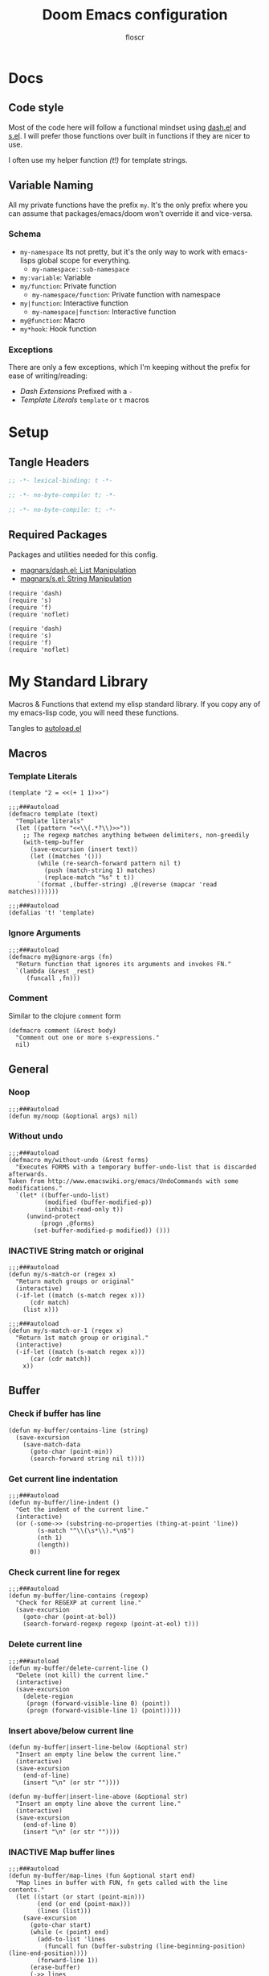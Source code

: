 #+TITLE: Doom Emacs configuration
#+AUTHOR: floscr
#+PROPERTY: header-args :emacs-lisp :tangle yes :comments link
#+STARTUP: org-startup-folded: showall
#+DISABLE_SPELLCHECKER: t
#+TODO: TODO(t) ACTIVE(a) | INACTIVE(i) DISABLED(d)

* Docs
** Code style

Most of the code here will follow a functional mindset using [[https://github.com/magnars/dash.el][dash.el]] and [[https://github.com/magnars/s.el][s.el]].
I will prefer those functions over built in functions if they are nicer to use.

I often use my helper function [[*Template Literals][(t!)]] for template strings.

** Variable Naming

All my private functions have the prefix ~my~.
It's the only prefix where you can assume that packages/emacs/doom won't override it and vice-versa.

*** Schema

- ~my-namespace~
  Its not pretty, but it's the only way to work with emacs-lisps global scope for everything.
  - ~my-namespace::sub-namespace~
- ~my:variable~: Variable
- ~my/function~: Private function
  - ~my-namespace/function~: Private function with namespace
- ~my|function~: Interactive function
  - ~my-namespace|function~: Interactive function
- ~my@function~: Macro
- ~my*hook~: Hook function

*** Exceptions

There are only a few exceptions, which I'm keeping without the prefix for ease of writing/reading:

- [[*Dash Extensions][Dash Extensions]]
  Prefixed with a ~-~
- [[*Template Literals][Template Literals]]
  ~template~ or ~t~ macros

* Setup
** Tangle Headers

#+BEGIN_SRC emacs-lisp
;; -*- lexical-binding: t -*-
#+END_SRC

#+BEGIN_SRC emacs-lisp :tangle "packages.el" :comments no
;; -*- no-byte-compile: t; -*-
#+END_SRC

#+BEGIN_SRC emacs-lisp :tangle "init.el" :comments no
;; -*- no-byte-compile: t; -*-
#+END_SRC

** Required Packages

Packages and utilities needed for this config.

- [[https://github.com/magnars/dash.el][magnars/dash.el: List Manipulation]]
- [[https://github.com/magnars/s.el][magnars/s.el: String Manipulation]]

#+BEGIN_SRC elisp
(require 'dash)
(require 's)
(require 'f)
(require 'noflet)
#+END_SRC

#+BEGIN_SRC elisp :tangle "autoload.el" :comments link
(require 'dash)
(require 's)
(require 'f)
(require 'noflet)
#+END_SRC

* My Standard Library
:PROPERTIES:
:header-args: :tangle "autoload.el" :comments link
:END:

Macros & Functions that extend my elisp standard library.
If you copy any of my emacs-lisp code, you will need these functions.

Tangles to [[file:autoload.el][autoload.el]]

** Macros
*** Template Literals
:PROPERTIES:
:SOURCE:   https://gist.github.com/cbowdon/012d623920bd28453bf8
:END:

#+BEGIN_SRC elisp :tangle no
(template "2 = <<(+ 1 1)>>")
#+END_SRC

#+RESULTS:
: 2 = 2

#+BEGIN_SRC elisp
;;;###autoload
(defmacro template (text)
  "Template literals"
  (let ((pattern "<<\\(.*?\\)>>"))
    ;; The regexp matches anything between delimiters, non-greedily
    (with-temp-buffer
      (save-excursion (insert text))
      (let ((matches '()))
        (while (re-search-forward pattern nil t)
          (push (match-string 1) matches)
          (replace-match "%s" t t))
        `(format ,(buffer-string) ,@(reverse (mapcar 'read matches)))))))

;;;###autoload
(defalias 't! 'template)
#+END_SRC

*** Ignore Arguments
:PROPERTIES:
:SOURCE:   https://emacs.stackexchange.com/a/33063
:END:

#+BEGIN_SRC elisp
;;;###autoload
(defmacro my@ignore-args (fn)
  "Return function that ignores its arguments and invokes FN."
  `(lambda (&rest _rest)
     (funcall ,fn)))
#+END_SRC
*** Comment

Similar to the clojure ~comment~ form

#+begin_src elisp
(defmacro comment (&rest body)
  "Comment out one or more s-expressions."
  nil)
#+end_src

** General
*** Noop

#+BEGIN_SRC elisp
;;;###autoload
(defun my/noop (&optional args) nil)
#+END_SRC

*** Without undo

#+BEGIN_SRC elisp
;;;###autoload
(defmacro my/without-undo (&rest forms)
  "Executes FORMS with a temporary buffer-undo-list that is discarded afterwards.
Taken from http://www.emacswiki.org/emacs/UndoCommands with some
modifications."
  `(let* ((buffer-undo-list)
          (modified (buffer-modified-p))
          (inhibit-read-only t))
     (unwind-protect
         (progn ,@forms)
       (set-buffer-modified-p modified)) ()))
#+END_SRC

*** INACTIVE String match or original

#+BEGIN_SRC elisp :tangle no
;;;###autoload
(defun my/s-match-or (regex x)
  "Return match groups or original"
  (interactive)
  (-if-let ((match (s-match regex x)))
      (cdr match)
    (list x)))

;;;###autoload
(defun my/s-match-or-1 (regex x)
  "Return 1st match group or original."
  (interactive)
  (-if-let ((match (s-match regex x)))
      (car (cdr match))
    x))
#+END_SRC
** Buffer
*** Check if buffer has line

#+BEGIN_SRC elisp
(defun my-buffer/contains-line (string)
  (save-excursion
    (save-match-data
      (goto-char (point-min))
      (search-forward string nil t))))
#+END_SRC

*** Get current line indentation

#+BEGIN_SRC elisp
;;;###autoload
(defun my-buffer/line-indent ()
  "Get the indent of the current line."
  (interactive)
  (or (-some->> (substring-no-properties (thing-at-point 'line))
        (s-match "^\\(\s*\\).*\n$")
        (nth 1)
        (length))
      0))
#+END_SRC

*** Check current line for regex

#+BEGIN_SRC elisp
;;;###autoload
(defun my-buffer/line-contains (regexp)
  "Check for REGEXP at current line."
  (save-excursion
    (goto-char (point-at-bol))
    (search-forward-regexp regexp (point-at-eol) t)))
#+END_SRC

*** Delete current line

#+BEGIN_SRC elisp
;;;###autoload
(defun my-buffer/delete-current-line ()
  "Delete (not kill) the current line."
  (interactive)
  (save-excursion
    (delete-region
     (progn (forward-visible-line 0) (point))
     (progn (forward-visible-line 1) (point)))))
#+END_SRC

*** Insert above/below current line

#+begin_src elisp
(defun my-buffer|insert-line-below (&optional str)
  "Insert an empty line below the current line."
  (interactive)
  (save-excursion
    (end-of-line)
    (insert "\n" (or str ""))))

(defun my-buffer|insert-line-above (&optional str)
  "Insert an empty line above the current line."
  (interactive)
  (save-excursion
    (end-of-line 0)
    (insert "\n" (or str ""))))
#+end_src

*** INACTIVE Map buffer lines

#+BEGIN_SRC elisp :tangle no
;;;###autoload
(defun my-buffer/map-lines (fun &optional start end)
  "Map lines in buffer with FUN, fn gets called with the line contents."
  (let ((start (or start (point-min)))
        (end (or end (point-max)))
        (lines (list)))
    (save-excursion
      (goto-char start)
      (while (< (point) end)
        (add-to-list 'lines
          (funcall fun (buffer-substring (line-beginning-position) (line-end-position))))
        (forward-line 1))
      (erase-buffer)
      (->> lines
           reverse
           (s-join "\n")
           insert))))
#+END_SRC
*** Jump to source

#+begin_src elisp
(defun my-buffer|jump-source-dwim (&optional other-window file-name)
  "Jump to the buffer source depending on the mode."
  (interactive)
  (cond
   ((bound-and-true-p org-src-mode) (org-goto-marker-or-bmk org-src--beg-marker))
   (t (dired-jump other-window file-name))))
#+end_src

** Shell Commands & Aliases
*** Async Command No Window
:PROPERTIES:
:SOURCE:   [[https://stackoverflow.com/a/47910509/2298462][How to avoid pop-up of *Async Shell Command* buffer in Emacs?]]
:END:

Prevent ~async-shell-command~ displaying a popup or a buffer.

#+BEGIN_SRC elisp
(defun my-shell/async-command-no-window (command)
  "Execute async command without showing the result buffer."
  (interactive)
  (let ((display-buffer-alist (list (cons "\\*Async Shell Command\\*.*" (cons #'display-buffer-no-window nil)))))
    (async-shell-command command)))
#+END_SRC

*** Shell command to list

#+BEGIN_SRC elisp
(defun my-shell/command-to-list (cmd)
  "Split output from shell-command to list"
  (split-string (shell-command-to-string cmd) "\n" t))
#+END_SRC

*** Start process that stays alive

I don't want some processes to exit, when I close emacs.

#+BEGIN_SRC elisp
;;;###autoload
(defun my-shell/no-exit-command (cmd &optional &rest args)
  "Launch a shell command, without opening a message buffer.
The proram persists when emacs is closed."
  (let ((args-str (or (-some->> args
                        (s-join " "))
                      "")))
    (call-process-shell-command
       (template "nohup 1>/dev/null 2>/dev/null <<cmd>> <<args-str>> &") nil nil)))
#+END_SRC

*** Open youtube link with MPV

#+BEGIN_SRC elisp
;;;###autoload
(defun my-shell/mpv-youtube-url (url)
  (-when-let* ((quality-val
                (-some->> (completing-read
                            "Max height resolution (0 for unlimited): "
                            '("720" "0" "480" "1080"))
                  (string-to-number)))
               (quality-arg (if (> 0 quality-val)
                                (template "--ytdl-format=\"[height<=?<<quality-val>>]\"")
                              "")))
    (message (template "Opening <<url>> at <<quality-val>> with mpv…"))
    (my-shell/no-exit-command "mpv" quality-arg (s-wrap url "\""))))
#+END_SRC
*** Shell Command to String

#+begin_src elisp
(defun my/shell-command (cmd &rest flags)
  "Execute a shell command and return a cons of the exit-status and the output.
Trims the resulting output automatically."
  (-let (((exit-status . (output))
          (with-temp-buffer
            (list (apply #'call-process (-concat (list cmd nil (current-buffer) nil) flags))
                  (buffer-string)))))
    (cons exit-status (s-trim output))))

(defun my/shell-command-str (cmd &rest flags)
  "Return the result to a shell command when its exitcode is not stderr."
  (-let (((exit-status . output) (apply #'my/shell-command (-concat (list cmd) flags))))
    (pcase exit-status
      (0 output))))

(comment
 (equal (my/shell-command "pwd") '(0 . "/home/floscr/.config/doom"))
 (equal (my/shell-command-str "get_url_title" "\"http://stat.us/404\"") nil)
 (equal (my/shell-command-str "get_url_title" "https://orf.at") "news.ORF.at"))
#+end_src

** Files
*** Get file timestamp

#+BEGIN_SRC elisp
;;;###autoload
(defun my-file/timestamp (path)
  (->> (file-attributes path)
       (nth 5)))
#+END_SRC

*** Get the last modified file in directory
:PROPERTIES:
:SOURCE:   https://stackoverflow.com/a/30886283
:END:

#+BEGIN_SRC elisp
;;;###autoload
(defun my-file/last-modified-file-in-dir (path)
  (->> (f-entries path)
       (-sort (lambda (a b) (not (time-less-p (my-file/timestamp a)
                                              (my-file/timestamp b)))))
       (car)))
#+END_SRC

*** Chmod current file

#+BEGIN_SRC elisp
;;;###autoload
(defun my-file|chmod-this-file ()
  "Chmod +x the current file."
  (interactive)
  (shell-command (template "chmod +x \"<<(buffer-file-name)>>\"")))
#+END_SRC
*** Dir has hidden entry

#+BEGIN_SRC elisp
(defun my-file/dir-has-hidden-entries (dir)
  "Check if a DIR has any hidden entries.
Return the first found file when one is found."
  (--find (s-starts-with-p "." (f-filename it)) (f-entries dir)))
#+END_SRC

*** Find project root

#+BEGIN_SRC elisp
(defun my-file/project-root (&optional dir)
  "Find the project root either via projectile (not available in certain buffers like dired)
or manually traverse upwards until the .git directory is found."
  (let ((default-directory (or dir default-directory)))
    (or
     projectile-project-root
     (f--traverse-upwards (f-exists? (f-expand ".git" it))))))

(cl-defun my-file/git-root (&optional (skip-worktree? t))
  (let ((checker-fn (if skip-worktree? #'f-dir? #'f-exists?)))
    (f--traverse-upwards (funcall checker-fn (f-expand ".git" it)))))
#+END_SRC
*** Find node_modules executable

#+begin_src elisp
(defun my-file/node-modules-executable-find (name)
  "Find an executable bin in the projects node_modules/.bin directory with NAME
Returns nil when no executable was found."
  (-some->> (projectile-project-root)
    (-f-join (f-join "node_modules/.bin" name))
    (-id-when #'f-exists?)))
#+end_src

** Debugging / Logging
*** Kill and Message

#+BEGIN_SRC elisp
;;;###autoload
(defun my/kill-and-message (x)
  "Executes kill-new but with a message log side effect."
  (kill-new x)
  (message "Copied to clipboard: %s" x))
#+END_SRC

*** Convert boolean to enabled/disabled string

#+BEGIN_SRC elisp
(defun my/bool-to-enabled-string (x)
  "Convert bool X to string for messaging.
t   -> \"Enabled\")
nil -> \"Disabled\""
  (if x "Enabled" "Disabled"))
#+END_SRC

*** Variable t/nil toggle message

#+BEGIN_SRC elisp
(defun my/bool-state-message (x)
  "Log message if a bool is enabled or not"
  (interactive)
  (message (t! "<<(symbol-name x)>>: <<(my/bool-to-enabled-string (symbol-value x))>>")))
#+END_SRC

** Dash Extensions
*** -tap

Run a side effect ~fn~ on the initial input ~x~.
But Return the original input ~x~.

#+BEGIN_SRC elisp
;;;###autoload
(defun -tap (fn x)
  "Function docstring"
  (funcall fn x)
  x)

;;;###autoload
(defmacro --tap (fn it)
  "Anaphoric form of `-tap'."
  `(-tap (lambda (it) ,fn) ,it))
#+END_SRC

*** -log

Log the current input without breaking the pipe.

#+BEGIN_SRC elisp
;;;###autoload
(defun -log (x)
  "Function docstring"
  (--tap (message "%s" it) x))
#+END_SRC

*** -when

#+BEGIN_SRC elisp
;;;###autoload
(defun -when (pred fn x)
  "When FN equals t forward X."
  (if pred
      (funcall fn x)
    x))

;;;###autoload
(defmacro --when (pred form xs)
  "Anaphoric form of -id-when"
  (declare (debug (form form)))
  `(let ((it ,xs))
     (if ,pred
         ,form
       ,xs)))
#+END_SRC

*** -id-when

#+BEGIN_SRC elisp
;;;###autoload
(defun -id-when (fn x)
  "When FN equals t forward X."
  (when (funcall fn x) x))

;;;###autoload
(defmacro --id-when (form xs)
  "Anaphoric form of -id-when"
  (declare (debug (form form)))
  `(let ((it ,xs))
     (when ,form ,xs)))
#+END_SRC

*** -append

#+BEGIN_SRC elisp
;;;###autoload
(defun -append (elem list)
  "Append ELEM to the end of list.

This is like -snoc but it takes the ELEM as the first argument for easier composition"
  (-snoc list elem))
#+END_SRC

*** -shuffle
:PROPERTIES:
:SOURCE:   [[http://kitchingroup.cheme.cmu.edu/blog/2014/09/06/Randomize-a-list-in-Emacs/][Randomize a list in Emacs]]
:END:

#+BEGIN_SRC elisp
(defun swap-list-items (LIST el1 el2)
  "in LIST swap indices EL1 and EL2 in place"
  (let ((tmp (elt LIST el1)))
    (setf (elt LIST el1) (elt LIST el2))
    (setf (elt LIST el2) tmp)))

;;;###autoload
(defun -shuffle (LIST)
  "Shuffle the elements in LIST.
shuffling is done in place."
  (loop for i in (reverse (number-sequence 1 (1- (length LIST))))
        do (let ((j (random (+ i 1))))
             (swap-list-items LIST i j)))
  LIST)
#+END_SRC

*** -f-join

#+BEGIN_SRC elisp
;;;###autoload
(defun -f-join (x path)
  "Reversed argument order for f-join"
  (f-join path x))
#+END_SRC

*** -f-tildify

#+BEGIN_SRC elisp
;;;###autoload
(defun f-tildify (path)
  "Replace the HOME directory in path"
  (s-replace-regexp (t! "^<<(getenv \"HOME\")>>") "~" path))
#+END_SRC
*** plist

#+begin_src elisp
(defun -plist-get (plist prop)
  (plist-get prop plist))
#+end_src

** Tangling

#+begin_src elisp
(defvar my-config:literate-config-file
  (concat doom-private-dir "config.org")
  "The file path of your literate config file.")

(defvar my-config:literate-config-file-cache
  (concat doom-cache-dir "literate-last-compile")
  "The file path that `my-config:literate-config-file' will be tangled to, then
byte-compiled from.")

;;;###autoload
(defun my-config/tangle-literate-config (&optional force-p file)
  "Tangles the current buffer FILE if it has changed."
  (let* ((default-directory doom-private-dir)
         (src-file (expand-file-name (or file buffer-file-name)))
         (dst-file (concat (file-name-sans-extension src-file) ".el")))
    (when (or (file-newer-than-file-p src-file
                                      dst-file)
              force-p)
      (message "Compiling your literate config...")
      (start-process
       "org-tangle" nil "emacs"
       "-q" "--batch"
       "-l" "ob-tangle"
       "--eval" (format "(org-babel-tangle-file %S %S)"
                        src-file dst-file)))))

;;;###autoload
(defalias 'my-config/reload-litarate-config-file #'doom/reload)

;;;###autoload
(defun my-config/recompile-literate-config-maybe ()
  "Recompile config.org if we're editing an org file in our DOOMDIR.

We assume any org file in `doom-private-dir' is connected to your literate
config, and should trigger a recompile if changed."
  (when (and (eq major-mode 'org-mode)
             (file-in-directory-p buffer-file-name doom-private-dir))
    (my-config/tangle-literate-config 'force)))

;; Recompile our literate config if we modify it
;;;###autoload
(after! org (add-hook 'after-save-hook #'my-config/recompile-literate-config-maybe))

;;;###autoload
(defun my-config|tangle ()
  "Tangle the current org buffer."
  (interactive)
  (my-config/tangle-literate-config t))
#+end_src
** Dates

*** Insert current date

#+begin_src elisp
(defun my-date|insert-today (&optional arg)
  "Insert the current date as YYYY-MM-DD.
When ARG is passed, query for a custom delimiter."
  (interactive "P")
  (let ((delimiter (if arg
                       (read-string "Date delimiter: " "-")
                     "-")))
    (my-evil/insert-dwim (format-time-string (concat "%Y" delimiter "%m" delimiter "%d")))))
#+end_src
* Custom Packages
** TODO Jumpy - Custom Bookmarks

*** Config
**** Disable Emacs bookmarks

#+BEGIN_SRC elisp
(setq bookmark-save-flag nil)

;; Can't set to nil as bookmarks are still set up to hooks
;; Instead I'll keep it in this file which will be trashed on every reboot
(setq bookmark-file "/tmp/emacs-bookmarks-file")
#+END_SRC
**** Main Bookmarks

#+begin_src elisp
(setq
 my-jumpy:main
 '(((file . "~/.config/doom/modules/private/work/config.org")
    (name . "Config: Work")
    (goto . "* Configuration")
    (goto-bol . t)
    (disable-relocation . t))
   ((file . "~/.config/dotfiles/hosts/thinknixx1/default.nix")
    (name . "Dotfiles"))
   ((file . "~/.config/dotfiles/config/xmonad/xmonad.hs")
    (name . "Xmonad"))
   ((file . "~/.config/dotfiles/config/xmonad/xmonad.hs")
    (name . "Xmonad"))
   ((file . "~/.config/doom/modules/private/org/config.org")
    (name . "Config: Org"))
   ((fn . (lambda () (find-file my-jumpy:local-bookmarks-file)))
    (name . "Bookmarks: Local"))
   ((file . "~/.config/doom/config.org")
    (name . "Bookmarks: Main")
    (goto . "*** Main Bookmarks")
    (goto-bol . t))
   ((file . "~/FP3 Sync")
    (name . "FP3 Sync"))
   ((fn . (lambda () (find-file (getenv "HISTFILE"))))
    (name . "Shell History")
    (goto-bol . t))
   ((file . "~/.config/doom/modules/private/work/config.org")
    (name . "Bookmarks: Work")
    (goto . "*** Bookmarks")
    (goto-bol . t))
   ((file . "/etc/dotfiles/modules/desktop/common.nix")
    (name . "Mimeapps")
    (goto . "### Mimeapps")
    (goto-bol . t))
   ((file . "~/.config/weechat/xfer")
    (name . "Weechat Xfer"))
   ((file . "/run/media/floscr/tolino")
    (name . "Tolino"))
   ((org . "[[orgit:/ssh:mm-web-vagrant:/home/vagrant/mindmeister/][/ssh:mm-web-vagrant:/home/vagrant/mindmeister/ (magit-status)]]")
    (name . "Vagrant: mindmeister magit status"))
   ((org . "[[orgit:/ssh:mm-web-vagrant:/home/vagrant/mindmeister-web/][/ssh:mm-web-vagrant:/home/vagrant/mindmeister-web/ (magit-status)]]")
    (name . "Vagrant: mindmeister-web magit status"))
   ((file . "~/Media/Scans/Scans.org")
    (name . "Scans"))
   ((file . "~/Documents/Books/Programming/Clojure_The_Essential_Reference_v31.pdf")
    (name . "Clojure: The Essential Guide"))
   ((fn . org-capture-goto-last-stored)
    (name . "Capture: Last Stored Marker"))))
#+end_src
*** Functions

#+BEGIN_SRC elisp
(defun my-jumpy|main ()
  (interactive)
  (my-jumpy|launch (-concat my-jumpy:main (my-jumpy/local-list))))
#+END_SRC

Bookmarks for projects with using a [[file:bookmarks.json][bookmarks.json]] file at the project root.

#+BEGIN_SRC elisp
(defvar my-jumpy:local-bookmarks-file nil)
(setq my-jumpy:local-bookmarks-file (f-join doom-local-dir "bookmarks.json"))

(defun my-jumpy::project/file-path ()
  (f-join (my-file/git-root) "bookmarks.json"))

(defun my-jumpy/project-bookmarks-file-bookmark ()
  "Bookmarks entry for the project bookmarks file."
  `((file . ,(my-jumpy::project/file-path))
    (name . "bookmarks")))

(defun my-jumpy/goto-bookmark-dwim (x &optional &key other-window?)
  "Jump to a X relative to the project root, go to character POS."
  (require 'link-hint)
  (-when-let* ((find-fn (if other-window? 'find-file-other-window 'find-file))
               (item (car x)))
    (let* ((file (-some->> (alist-get 'file item)
                   (--when (alist-get 'relative item)
                           (f-join (my-file/project-root) it))))
           (buffer-is-open (when file (get-file-buffer file))))
      (when file
        (funcall find-fn file)
        (+workspaces-add-current-buffer-h))
      (when-let ((fn (alist-get 'fn item)))
        (funcall fn))

      ;; org item
      (-some--> (alist-get 'org item)
        (link-hint--open-org-link it)
        ((lambda ()
           (when (alist-get 'narrow item)
             (org-narrow-to-element)))))

      ;; goto, disable-relocation
      ;; Go to a location matched by regex
      ;; Unless disable-relocation is enabled and the file is already visited
      (-some--> (alist-get 'goto item)
        (--id-when (or (not buffer-is-open)
                       (not (alist-get 'disable-relocation item))) it)
        (--tap (progn
                 (goto-char (point-min))
                 (cond
                  ((eq 'integer (type-of it))
                   (goto-line it))
                  ((eq 'string (type-of it))
                   (search-forward it))))
               it))
      ;; action
      ;; Execute a function after find file
      (-some--> (alist-get 'action item)
        (call-interactively it))
      ;; goto-bol
      ;; Go to the beginning, since the regex search
      ;; will leave the cursor at the end of the search
      (-some--> (alist-get 'goto-bol item)
        (evil-first-non-blank)))))

(cl-defun my-jumpy/local-list (&optional file my-jumpy:local-bookmarks-file)
  (-some->> file
    (-id-when #'f-exists?)
    (json-read-file)
    (-map 'identity)))

(cl-defun my-jumpy/local-save (xs &optional (file my-jumpy:local-bookmarks-file))
  "Save an alist as json to the file"
  (let ((json (with-temp-buffer
                (insert (json-encode xs))
                (json-pretty-print (point-min) (point-max))
                (buffer-substring-no-properties (point-min) (point-max)))))
       (f-write json 'utf-8 file)))

(cl-defun my-jumpy/local-remove (x &optional (file my-jumpy:local-bookmarks-file))
  (->>
   (--remove (cl-equalp (car (cdr x)) it) (my-jumpy/local-list))
   ((lambda (xs) (my-jumpy/local-save xs file)))))

(cl-defun my-jumpy/local-rename (x &optional (file my-jumpy:local-bookmarks-file))
  (require 'a)
  (-log x)
  (-let ((item (car (cdr x))))
    (-log (a-get (cdr item) :name))
    (->>
     (my-jumpy/local-list file)
     (--map-first (cl-equalp item it) (a-update it 'name (lambda (x) (read-string "Rename Bookmark: " x))))
     ((lambda (xs) (my-jumpy/local-save xs file))))))

(cl-defun my-jumpy|local-save (&optional (file my-jumpy:local-bookmarks-file))
  (interactive)
  (let ((entry `((file . ,(buffer-file-name))
                 (goto . ,(line-number-at-pos))
                 (relative . t)
                 (name . ,(read-string "Bookmark Name: ")))))
    (->> (my-jumpy/local-list file)
      (-append entry)
      ((lambda (xs) (my-jumpy/local-save xs file))))))

(defun my-jumpy/goto-bookmark-dwim-other-window (x)
  "Open bookmark X in other window, used with ivy action 'j'."
  (my-jumpy/goto-bookmark-dwim (cdr x) :other-window? t))

(defun my-jumpy::project|save ()
  (interactive)
  (let ((file (my-jumpy::project/file-path))
        (entry `((file . ,(buffer-file-name))
                 (goto . ,(line-number-at-pos))
                 (name . ,(read-string "Bookmark Name: ")))))
    (->> (my-jumpy/local-list file)
      (-append entry)
      ((lambda (xs) (my-jumpy/local-save xs file))))))

(defun my-jumpy::project|launch ()
  (interactive)
  (let ((bookmarks (->> (my-jumpy::project/file-path)
                        (my-jumpy/local-list)
                        (-append (my-jumpy/project-bookmarks-file-bookmark)))))
    (my-jumpy|launch bookmarks #'my-jumpy::project|launch)))

;;;###autoload
(cl-defun my-jumpy|launch (&optional bookmarks-list (caller #'my-jumpy|launch))
  "Either take alist BOOKMARKS-LIST or look for bookmarks.json in project root.
If found, show an ivy window with the bookmarks"
  (interactive)
  (-if-let*
      ((bookmarks
        (or bookmarks-list
            (my-jumpy/local-list)))
       (bookmarks (--map (list (alist-get 'name it) it) bookmarks)))
      (ivy-read "Bookmark: " bookmarks
                :action (lambda (x) (my-jumpy/goto-bookmark-dwim (cdr x)))
                :caller caller)
    (user-error "No bookmarks file found.")))

(after! ivy
  (ivy-set-actions
   'my-jumpy|launch
   '(("j" my-jumpy/goto-bookmark-dwim-other-window "open in other window")
     ("k" my-jumpy/local-remove "Remove")
     ("r" my-jumpy/local-rename "Rename"))))

(after! ivy
  (ivy-set-actions
   'my-jumpy::project|launch
   '(("j" my-jumpy/goto-bookmark-dwim-other-window "open in other window")
     ("k" (lambda (x) (my-jumpy/local-remove x (my-jumpy::project/file-path))) "Remove")
     ("r" (lambda (x) (my-jumpy/local-rename x (my-jumpy::project/file-path))) "Rename"))))
#+END_SRC
*** Bindings

#+begin_src elisp
(map!
 :leader
 (:prefix-map ("j" . "jumpy")
  :desc "Project"  "j" #'my-jumpy|main
  :desc "Project"  "p" #'my-jumpy::project|launch))
#+end_src

** TODO Indirect Indent Mode

Adds minor mode for editing indented source code in an indirect buffer,
with the indentation reset to 0.
Saving and committing keeps the indentation in the source buffer.

#+BEGIN_SRC elisp
(defvar-local +indirect-indent 0)

(defvar +indirect-indent-mode-map (make-sparse-keymap))

(define-minor-mode +indirect-indent-mode
  "Editing indented source code without the indent in an indirect buffer."
  :keymap +indirect-indent-mode-map)

(map! :map +indirect-indent-mode-map
      :gni "s-s" #'edit-indirect-save)

(add-hook! +indirect-indent-mode
           (defun +indirect-indent/init-hook ()
             (setq header-line-format
                   "Edit, then exit with 'C-c C-c', abort with 'C-c C-k'.")))

(advice-add #'edit-indirect-commit :before #'+indirect-indent/restore-indentation)
(advice-add #'edit-indirect-save :after #'+indirect-indent/remove-indentation)
(advice-add #'edit-indirect-save :before #'+indirect-indent/restore-indentation)

(defun +indirect-indent/restore-indentation ()
  (when (and (bound-and-true-p +indirect-indent-mode)
             (not (eq +indirect-indent 0)))
    (my/without-undo
      (indent-rigidly (point-min) (point-max) (+ +indirect-indent)))))

(defun +indirect-indent/remove-indentation ()
  (when (and (bound-and-true-p +indirect-indent-mode)
             (not (eq +indirect-indent 0)))
    (my/without-undo
      (indent-rigidly (point-min) (point-max) (- +indirect-indent)))))

(defun +indirect-indent|edit (beg end &optional with-mode)
  "Edit script in an indirect buffer."
  (interactive)
  (edit-indirect-region beg end t)
  (let ((indent (indent-rigidly--current-indentation (point-min) (point-max))))
    (unless (eq indent 0)
      (my/without-undo
       (indent-rigidly (point-min) (point-max) (- indent)))
      ;; Local variables get undone when calling a mode
      ;; So we have to define the major mode before
      (funcall with-mode)
      (+indirect-indent-mode 1)
      (setq +indirect-indent indent))))
#+END_SRC

** TODO Evil edit register

Edit registers with ~+evil-edit-register|counsel~.
Mostly used to edit the macro registers ~q~.

#+BEGIN_SRC elisp
(defvar +evil-edit-register:register "")
(defvar +evil-edit-register-mode-map (make-sparse-keymap))

(define-minor-mode +evil-edit-register-mode
  "Edit evil register and save it back to the register."
  :keymap +evil-edit-register-mode-map)

(map! :map +evil-edit-register-mode-map
      "C-c C-c" #'+evil-edit-register|save-and-exit
      "C-c C-k" #'kill-buffer-and-window)

(defun +evil-edit-register|save-and-exit (&optional arg)
  "Save the buffer content back to the register register"
  (interactive)
  (evil-set-register
   (string-to-char +evil-edit-register:register)
   (buffer-substring-no-properties (point-min) (point-max)))
  (kill-buffer-and-window))

(defun +evil-edit-register|counsel (register-string)
  "Edit evil register in register"
  (require 'noflet)
  (interactive (noflet ((counsel-evil-registers-action (x) x))
                 (list (counsel-evil-registers))))
  (-when-let* ((register-string (substring-no-properties register-string))
               (buffer (generate-new-buffer (t! "*Evil Register Edit: <<register-string>>*")))
               ((_ reg register) (s-match "^\\[\\(.\\)\\]: \\(.*\\)$" register-string)))
    (pop-to-buffer buffer)
    (with-current-buffer buffer
      (+evil-edit-register-mode 1)
      (setq-local +evil-edit-register:register reg)
      (setq header-line-format "Edit, then exit with 'C-c C-c', abort with 'C-c C-k'.")
      (save-excursion
        (insert register)))))
#+END_SRC
** TODO Scan Management

#+begin_src elisp
(defun my-scan|dired-file-document ()
  (interactive)
  (let* ((files (->> (dired-get-marked-files)
                     (-sort #'string<)
                     (-map #'shell-quote-argument)
                     (s-join " ")))
         (bin (f-expand "~/Code/Projects/org_print_scan/result/bin/org_print_scan"))
         (headline (read-string "Headline: "))
         (command (t! "<<bin>> copy <<files>> --headline \"<<headline>>\"")))
    (-log command)
    (shell-command-to-string command)
    (find-file "~/Media/Scans/Scans.org")
    (goto-char (max-char))
    (+org|counsel-org-tag)))
#+end_src

** Window Management
*** Window Listing

#+BEGIN_SRC elisp
(defvar my-wm:window-list-re nil "Regex to parse wmctrl list output.
Example output:
0x014000fb  0 brave-browser.Brave-browser  thinknixx1 The Borrowed by Chan Ho-Kei :: www.goodreads.com/ - Brave")

(setq my-wm:window-list-re
      (rx (seq
           bol
           ;; window id (0x014000fb)
           (submatch "0x" (+ (any digit "a-f"))) "  "
           ;; index
           (submatch (+ (any digit))) " "
           ;; title (brave-browser.Brave-browser)
           (submatch (+ nonl)) "." (submatch (+ anychar))
           ;; right aligned column for username
           " " (+ " ")
           ;; username (thinknixx1)
           (submatch (literal (system-name))) " "
           ;; Window title
           (submatch (* nonl)) eol)))

(defun my-wm/match-wm-string (x)
  (-let* ((xs (-drop 1 (s-match my-wm:window-list-re x)))
          (pid (downcase (nth 0 xs)))
          (monitor (nth 1 xs))
          (process (nth 2 xs))
          (process-title (nth 3 xs))
          (user (nth 4 xs))
          (title (nth 5 xs)))
    (list
     :pid pid
     :monitor monitor
     :process process
     :process-title process-title
     :user user
     :title title)))

(defun my-wm/list-windows ()
  "List X windows"
  (->> (shell-command-to-string "wmctrl -lx")
       (s-split "\n")
       (-drop-last 1)
       (-map #'my-wm/match-wm-string)))

(defun my-wm/-process-eq? (id x)
  (string= id (plist-get x ':process)))

(defun my-wm/-pid-eq? (id x)
  (string= id (plist-get x ':pid)))
#+END_SRC

*** Browser Window Listing

#+BEGIN_SRC elisp
(defvar my-wm:browser-title-delimiter-char " ​::​ "
  "The delimiter inserted by the tab title formating extension to seperate the url from the title.
To make sure it is our own delimiter the characters are prefixed and suffixed with zero-width space characters.")

(setq my-wm:browser-url-suffixes '(" - Chromium"
                                    " - Brave"))
(defun my-wm/browser-chop-suffix (url)
  (s-chop-suffixes my-wm:browser-url-suffixes url))

(defun my-wm/is-browser? (x)
  (and (or
        (my-wm/-process-eq? "chromium-browser" x)
        (my-wm/-process-eq? "brave-browser" x))
       (not (s-starts-with? "DevTools - " (plist-get x ':title)))))

(defun my-wm/list-browser-windows ()
  (->> (my-wm/list-windows)
       (-filter #'my-wm/is-browser?)))

(defun my-wm/prev-browser-window ()
  "Try either current or previous window to get the chrome id
Everything further down the line would have to be parsed from bspc history,
and most of the time it's not worth it.
If the current or previous windows are not chrome, just get the first one from the list."
  (--> (my-wm/list-browser-windows)
       (car it)))

(defun my-wm/browser-split-url (x)
  (pcase (s-split my-wm:browser-title-delimiter-char x)
     (`(,title ,url) (list title (my-wm/browser-chop-suffix url)))
     (`(,title) (list title ""))))

(defun my-wm/last-browser-window ()
  (-when-let*
      ((window (my-wm/prev-browser-window))
       ((title url) (-some->> (plist-get window ':title)
                      my-wm/browser-split-url)))
    (list
     title
     (if (s-blank? url) nil url))))

(defun my-wm/last-browser-url ()
  (-let* (((title url) (my-wm/last-browser-window)))
    url))

(defun my-wm/last-browser-url-org-link ()
  (let ((data (my-wm/last-browser-window)))
    (-if-let* (((description link) data))
        (org-make-link-string link description)
      (user-error "Error: Could not get browser url %s" data))))

(defun my-wm/last-browser-url-org-link-formatted ()
  (-if-let* (((title url) (my-wm/last-browser-window))
             (title-formatted
                (cond
                 ;; Custom Pull request Formatting
                  ((s-matches? "^https://github.com.*/pull/[0-9]+.*$" url)
                   (let* ((match (s-match "\\(.+\\) by \\(.+\\) · Pull Request \\(#[0-9]+\\).*$" title))
                          (pr-title (nth 1 match))
                          (pr-user (nth 2 match))
                          (pr-id (nth 3 match)))
                     (template "PR <<pr-id>>: <<pr-title>> by @<<pr-user>>")))
                  (t title))))
      (template "[[<<url>>][<<title-formatted>>]]")
    (user-error "Error: Could not get browser url %s" data)))
#+END_SRC
** Shopping list management

#+begin_src elisp :tangle no
(defun my-org-db/get-db ()
  ""
  (let* (($headlines (->> (org-ml-parse-headlines 'all)))
         (keywords (->> $headlines
                        (--reject (or (eq (org-ml-get-property :level it) 1)
                                      (org-ml-get-children it)
                                      (string= (org-ml-get-property :raw-value (org-ml--get-parent it)) "Incoming")))
                        (--map (org-ml-get-property :raw-value it)))))
    keywords))

(save-window-excursion
  (with-current-buffer (find-file (+org/expand-org-file-name "Db/Shopping.org"))
    (-log (my-org-db/get-db))))
#+end_src
** Compile project

My custom solution for caching compile commands between sessions.
I store the cached commands per directory in [[file:~/.emacs.d/.local/project-compile-cache-file.json][this json file]].

#+begin_src elisp
(defvar my-project-compile:cache-file nil)
(setq my-project-compile:cache-file (f-join doom-local-dir "project-compile-cache-file.json"))

(defun my-project-compile/update-ht-vector (k v m)
  "Merge the vector on key K in the hashtable M with V.
Removes the key before so the new value will be appended.
This function will mutate the hashtable M."
  (let ((xs (->> (seq-into (or (ht-get m k) []) 'list)
                 (-remove (lambda (x) (string= v x)))
                 (-append v))))
    (ht-set m k (seq-into xs 'vector)))
  m)

(defun my-project-compile/read-cache-file (&optional cache-file)
  (-some->> (or cache-file my-project-compile:cache-file)
    (-id-when #'f-exists?)
    (json-read-file)))

(defun my-project-compile/get-cache-items (key &optional cache-file)
  (or (-some->> (my-project-compile/read-cache-file (or cache-file my-project-compile:cache-file))
        (ht-from-alist)
        ((lambda (m) (ht-get m key))))
      []))

(defun my-project-compile/update-cache (cmd dir &optional cache-file)
  (let ((cache (->> (my-project-compile/read-cache-file)
                    (ht-from-alist)
                    (my-project-compile/update-ht-vector (intern dir) cmd)
                    (json-encode))))
    (f-write cache 'utf-8 (or cache-file my-project-compile:cache-file))))

(defun my-project-compile/compile-cmd (cmd dir &optional cache-file)
  (counsel-compile--action cmd)
  (my-project-compile/update-cache cmd dir cache-file))

(defun my-project-compile|compile ()
  (interactive)
  (let* ((dir (->> (my-file/project-root)
                   (f-full)))
         (items (->> (my-project-compile/get-cache-items (intern dir))
                     (reverse))))
    (ivy-read "Compile: " (seq-into items 'list)
              :action (lambda (cmd) (my-project-compile/compile-cmd cmd dir)))))
#+end_src
** Comment header

#+begin_src elisp
(defvar my-comment-header:col-count 80
  "Of how many cols should the header consist.")

(defvar my-comment-header:col-char "-"
  "With which character to fill the comment header.")

(defvar my-comment-header:mode-comment-start
  '((clojurescript-mode . ";;")
    (clojure-mode . ";;")))

(defun my-comment-header/comment-start ()
  "Return the `comment-start' either defined by `my-comment-header/comment-start' or by the `major-mode'."
  (or (alist-get major-mode my-comment-header:mode-comment-start)
      comment-start))

(defun my-comment-header/read-string ()
  "Helper function to read the comment header string."
  (read-string (format "Comment header (%s): "
                       (my-comment-header/comment-start))))

(defun my-comment-header/fill (str)
  "Fill the string with the comment header character."
  (let ((n (- my-comment-header:col-count (length str))))
    (concat str (s-repeat n my-comment-header:col-char))))

(defun my-comment-header|goto-next-comment-header ()
  "Jumps to the next comment header."
  (re-search-forward (concat "^"
                             (my-comment-header/comment-start)
                             " .+"
                             my-comment-header:col-char "+$")
                     nil t))

(defun my-comment-header|fold-all ()
  "Folds everything into comment headers."
  (interactive)
  (vimish-fold-delete-all)
  (save-excursion
    (goto-char (point-min))
    (while (my-comment-header|goto-next-comment-header)
      (let* ((beg (line-beginning-position))
             (end (or (save-excursion
                        (when (my-comment-header|goto-next-comment-header)
                          (progn (previous-line 2)
                                 (point))))
                      (point-max))))
        (progn
          (vimish-fold beg end)
          (evil-next-line 1))))))

(defun my-comment-header|insert (title)
  "Insert a comment header on the current line."
  (interactive (list (my-comment-header/read-string)))
  (let* ((str-beg (concat (my-comment-header/comment-start) " "))
         (str (->> (concat str-beg title " ")
                   (my-comment-header/fill))))
    (insert str)
    (goto-char (line-beginning-position))
    (forward-char (length (concat str-beg title)))
    (evil-insert-state)
    (overwrite-mode 1)))

(after! vimish-fold
  (setq my-comment-header:col-count vimish-fold-header-width))
#+end_src
** Eval Function and last marker

#+begin_src elisp
(defun my-eval-function-and-last-marker ()
  "Mark an expression with 'f' and keep working on a function."
  (interactive)
  (cider-eval-defun-at-point)
  (save-excursion
    (evil-goto-mark ?f)
    (cider-eval-last-sexp)))
#+end_src
** Project Hydras

#+begin_src elisp
(defun my-project-hydra|main ()
  (interactive)
  (pcase (projectile-project-name)
    ("org-web" (my-project-hydra|org-web/body))
    (_ (user-error "No project hydra found."))))
#+end_src

*** Hydras

**** org-web

#+begin_src elisp
(defhydra my-project-hydra|org-web (:exit t)
  "org-web Hydra"
  ("tp" (lambda () (interactive) (projectile-run-async-shell-command-in-root "bb org:test")) "Run parser tests")

  ;; File
  ("ff" (lambda () (interactive) (find-file (f-join (projectile-project-root) "projects/backend/resources/fixtures.secret.edn"))) "File: Secret Fixtures")
  ("fr" (lambda () (interactive) (find-file (f-join (projectile-project-root) "projects/backend/src/com/org_web/repl.clj"))) "File: Repl")
  ("fs" (lambda () (interactive) (find-file (f-join (projectile-project-root) "projects/backend/storage/"))) "File: Storage")

  ("xx" (lambda () (interactive) (f-delete (f-join (projectile-project-root) "projects/backend/storage/xtdb") t)) "File: Storage"))
#+end_src


* Default Configuration
** Temp

Include colons as delimiters for now

#+begin_src elisp
(modify-syntax-entry ?: "w" emacs-lisp-mode-syntax-table)
(after! org-mode
  (modify-syntax-entry ?: "w" org-mode-syntax-table))
(after! grep-mode
  (modify-syntax-entry ?: "w" grep-mode-syntax-table))
#+end_src

** Secrets

Config files that I don't want to share with the world.
They will be stored in here:

#+BEGIN_SRC elisp
(defvar my-secrets:config-file nil
  "My private config file.")
(setq my-secrets:config-file "~/.config/secrets.el")
#+END_SRC

And I will load them on system start:

#+BEGIN_SRC elisp
(defun my-secrets/load-config-file ()
  (-some->> my-secrets:config-file
    (-id-when 'file-exists-p)
    (load-library)))

(my-secrets/load-config-file)
#+END_SRC
** Custom Variables
*** Directories
**** Downloads

#+BEGIN_SRC elisp
(defcustom my-directories:downloads-dir "~/Downloads"
  "Downloads Directory"
  :type 'string)
#+END_SRC

**** Repositories

#+BEGIN_SRC elisp
(defcustom my-directories:repositories-dir "~/Code/Repositories"
  "Downloads Directory"
  :type 'string)
#+END_SRC

** Emacs
*** User Name

#+begin_src elisp
(setq user-full-name "Florian Schrödl")
#+end_src

*** Move items to trash on delete

#+BEGIN_SRC elisp
(setq
 trash-directory "~/.Trash/"
 delete-by-moving-to-trash t)
#+END_SRC

*** Automatically reload tags files

#+BEGIN_SRC elisp
(setq tags-revert-without-query 1)
#+END_SRC

*** Disable blinking cursor

#+BEGIN_SRC elisp
(blink-cursor-mode -1)
(setq blink-matching-paren nil)
(setq visible-cursor nil)
#+END_SRC
*** Safe local variables

Variables that I want to safely set from ~.dir-locals~ files.

#+BEGIN_SRC elisp
(put '+file-templates-dir 'safe-local-variable #'stringp)
#+END_SRC

*** Buffer naming :INIT:

#+BEGIN_SRC elisp
(defun my-*set-uniquify-buffer-name-style ()
  (setq uniquify-buffer-name-style 'post-forward)
  (setq uniquify-separator "/")
  (setq uniquify-after-kill-buffer-p t)
  (setq uniquify-ignore-buffers-re "^\\*"))

(add-hook! 'persp-mode-hook #'my-*set-uniquify-buffer-name-style)
#+END_SRC

*** Load ~.authinfo.gpg~ for authentication :AUTH:

#+BEGIN_SRC elisp
(add-to-list 'auth-sources "~/.config/gnupg/.authinfo.gpg")
#+END_SRC

*** Disable ~dcl~ mode for password files :AUTH:FIX:

Since it has the regex matching ~.com~ it's enabled for all my password files,
which I name after the matching url.

#+BEGIN_SRC elisp
(setq auto-mode-alist (rassq-delete-all 'dcl-mode auto-mode-alist))
#+END_SRC

** Doom
*** Init Modules :INIT:

#+BEGIN_SRC emacs-lisp :tangle "init.el" :comments no
(doom!
 :completion
 (company
  +childframe)
 (ivy
  +hydra
  +childframe)

 :ui
 doom
 modeline
 doom-quit
 hl-todo
 (popup +all +defaults)
 vc-gutter
 vi-tilde-fringe
 window-select
 workspaces
 zen

 :email
 (mu4e +gmail)

 :editor
 (format +onsave)
 (evil +everywhere)
 file-templates
 fold
 rotate-text
 multiple-cursors
 (parinfer +rust)
 snippets

 :term
 eshell
 term
 ;; vterm

 :emacs
 (dired +icons)
 electric
 vc
 (undo +tree)

 :checkers
 (syntax +childframe)
 grammar
 spell

 :tools
 direnv
 (lookup
  +devdocs
  +docsets
  +dictionary
  +offline)
 eval
 editorconfig
 (magit +forge)
 rgb
 pdf
 pass
 docker
 lsp

 :lang
 beancount
 lua
 (nix +lsp)
 rust
 (ruby +rails)
 rest
 data
 (haskell +lsp)
 emacs-lisp
 markdown
 ocaml
 nim
 (clojure +lsp)
 (javascript +lsp)
 (org
  +roam2
  +dragndrop
  +pretty
  +present)
 sh
 yaml
 (web +css)

 :app
 irc
 calendar
 (rss +org)

 :config
 (default +bindings +snippets +evil-commands)

 :private
 (org
  +org-reading-list
  +org-tags
  +org-pinboard))
#+END_SRC

*** Garbage collection

Set it to =32 MiB=.

#+BEGIN_SRC elisp
(setq doom-gc-cons-threshold 33554432)
#+END_SRC
*** Package overrides

**** Fix poppler issue in ~pdf-tools~

#+begin_src elisp :tangle "packages.el" :comments link
(package! pdf-tools :pin "f9ccdf99e560bae70d3a13325cec9dc0e3cc45b0")
#+end_src

** UI
*** Functions
**** Toggle window split style
:PROPERTIES:
:SOURCE:   [[https://emacs.stackexchange.com/questions/46664/switch-between-horizontal-and-vertical-splitting][Switch between horizontal and vertical splitting? - Emacs Stack Exchange]]
:END:

#+BEGIN_SRC elisp
;;;###autoload
(defun my-ui|toggle-window-split-direction ()
  "Toggle current window split between horizontal and vertical."
  (interactive)
  (if (= (count-windows) 2)
      (let* ((this-win-buffer (window-buffer))
             (next-win-buffer (window-buffer (next-window)))
             (this-win-edges (window-edges (selected-window)))
             (next-win-edges (window-edges (next-window)))
             (this-win-2nd (not (and (<= (car this-win-edges)
                                         (car next-win-edges))
                                     (<= (cadr this-win-edges)
                                         (cadr next-win-edges)))))
             (splitter
              (if (= (car this-win-edges)
                     (car (window-edges (next-window))))
                  'split-window-horizontally
                'split-window-vertically)))
        (delete-other-windows)
        (let ((first-win (selected-window)))
          (funcall splitter)
          (if this-win-2nd (other-window 1))
          (set-window-buffer (selected-window) this-win-buffer)
          (set-window-buffer (next-window) next-win-buffer)
          (select-window first-win)
          (if this-win-2nd (other-window 1))))))
#+END_SRC

**** Toggle window dedicated
:PROPERTIES:
:SOURCE:   [[https://emacs.stackexchange.com/questions/2189/how-can-i-prevent-a-command-from-using-specific-windows][buffers - How can I prevent a command from using specific windows? - Emacs Stack Exchange]]
:END:

Lock a window so the buffer can't be changed or it cant be deleted.

#+BEGIN_SRC elisp
;;;###autoload
(defun my-ui|toggle-window-dedicated ()
  "Control whether or not Emacs is allowed to display another
buffer in current window."
  (interactive)
  (let* ((window (get-buffer-window (current-buffer)))
         (is-locked (window-dedicated-p window))
         (txt (if is-locked "Window unlocked" "Window locked")))
    (set-window-dedicated-p window (not is-locked))
    (message (template "<<(current-buffer)>>: <<txt>>!"))))
#+END_SRC
**** Adjust font to display

#+BEGIN_SRC elisp
;;;###autoload
(defun my-ui/adjust-font (size line-space &optional font-family weight)
  (let* ((font-family (or font-family)))
    (setq-default line-spacing line-space)
    (setq-default doom-font (font-spec :family font-family :size size :weight weight))
    (setq-default doom--font-scale nil)
    (set-frame-font doom-font 'keep-size t)
    (doom/reload-font)
    (run-hooks 'after-setting-font-hook)))

;;;###autoload
(defun my-ui/get-x-screen ()
  "Get a list of all connected screens."
  (-> "xrandr | grep ' connected ' | cut -d ' ' -f 1"
      (shell-command-to-string)
      (split-string "\n")
      (reverse)
      (cdr)
      (reverse)
      (cl-sort (lambda (a b)
                 (cond ((string-match-p "^eDP" a) t)
                       ((string-match-p "^eDP" b) nil)
                       (t nil))))))

;;;###autoload
(defun my-ui/has-display-connected? (screen)
  "Check if SCREEN is connected."
  (-contains? (my-ui/get-x-screen) screen))

;;;###autoload
(defun my-ui|adjust-ui-to-display ()
  "Adjust the UI to the current attached display."
  (interactive)
  (cond
   ((string= (system-name) "mbair")
    ;; Not actually a retina display, but this looks best
    (my-ui/adjust-font 13 5 "Fira Code"))
   ((string= (system-name) "Florians-iMac.local")
    (my-ui/adjust-font 14 10 "Menlo"))
   ((string= (system-name) "thinknix")
    (if (my-ui/has-display-connected? "DP2")
        (my-ui/adjust-font 18 7 "Fira Code" 'medium)
      (my-ui/adjust-font 15 4 "Fira Code" 'medium)))
   ((string= (system-name) "thinknixx1")
    (if (my-ui/has-display-connected? "DP-3")
        (my-ui/adjust-font 18 7 "Fira Code" 'medium)
      (my-ui/adjust-font 15 4 "Fira Code" 'medium)))
   ((string= (system-name) "Florians-MacBook-Air.local")
    (my-ui/adjust-font 14 10 "Menlo"))))
#+END_SRC
**** Line spacing hydra :HYDRA:

Change and reset line-spacing for all buffers.

#+BEGIN_SRC elisp
(defvar my-ui:default-line-spacing line-spacing)
(defvar my-ui:default-line-spacing-increment-step 1)
(defvar my-ui:default-big-line-spacing-increment-step 10)

(defun my-ui/set-line-spacing (&optional increment)
  "Set the line spacing
When no line spacing is given is the default-line-spacing"
  (setq-default line-spacing (+ (or increment my-ui:default-line-spacing-increment-step) line-spacing)))

(defun my-ui|reset-line-spacing ()
  (interactive)
  (setq-default line-spacing my-ui:default-line-spacing))

(defun my-ui|increase-line-spacing ()
  (interactive)
  (my-ui/set-line-spacing))

(defun my-ui|decrease-line-spacing ()
  (interactive)
  (my-ui/set-line-spacing (- my-ui:default-line-spacing-increment-step)))

(defun my-ui|increase-line-spacing-big ()
  (interactive)
  (my-ui/set-line-spacing my-ui:default-big-line-spacing-increment-step))

(defun my-ui|decrease-line-spacing-big ()
  (interactive)
  (my-ui/set-line-spacing (- my-ui:default-big-line-spacing-increment-step)))

(evil-define-key 'normal 'global (kbd "]z") #'my-ui/line-spacing-hydra/body)

;;;###autoload (autoload '+common-lisp/macrostep/body "lang/common-lisp/autoload/hydras" nil nil)
(defhydra my-ui/line-spacing-hydra (:exit nil :hint nil :foreign-keys run :color pink)
  "
Macro Expansion
^^Definitions                           ^^Compiler Notes             ^^Stickers
^^^^^^─────────────────────────────────────────────────────────────────────────────────────
[_r_] Reset
[_]_] Expand
[_[_] Collapse
[_}_] Expand Big
[_{_] Collapse Big
"
  ("r" my-ui|reset-line-spacing)
  ("]" my-ui|increase-line-spacing)
  ("[" my-ui|decrease-line-spacing)
  ("}" my-ui|increase-line-spacing-big)
  ("{" my-ui|decrease-line-spacing-big)
  ("q" nil "cancel" :color blue))
#+END_SRC

**** TODO Theme Toggle

Toggle between a light and a dark theme.
Bound to ~SPC t t~.

#+BEGIN_SRC elisp
(defun my-ui|toggle-theme ()
  "Toggle between light and dark themes."
  (interactive)
  (-when-let* ((theme (pcase doom-theme
                        (`doom-one 'doom-one-light)
                        (`doom-one-light 'doom-one))))
    (message (t! "Toggling to theme: <<theme>>"))
    (setq doom-theme theme)
    (load-theme theme)))
#+END_SRC

*** Configuration
**** Zen mode & variable pitch fonts

#+BEGIN_SRC elisp
(setq +zen-text-scale 1.5)

(let ((height 140)
      (size 23))
  (setq doom-variable-pitch-font (font-spec :family "IBM Plex Sans" :size size)
        doom-serif-font (font-spec :family "IBM Plex Sans" :size size)))
#+END_SRC
**** Add frame padding

#+BEGIN_SRC elisp
(add-hook! '(window-setup-hook after-make-frame-functions)
  (defun my-ui/init-frame-ui (&optional frame)
    (interactive)
    "Re-enable menu-bar-lines in GUI frames."
    (when-let (frame (or frame (selected-frame)))
      (when (display-graphic-p frame)
        (set-frame-parameter frame 'internal-border-width 15)))))
#+END_SRC

**** Theme Modifications
***** General

#+BEGIN_SRC elisp
(add-hook 'doom-load-theme-hook #'*doom-themes-custom-set-faces)
#+END_SRC

****** Function Start

#+BEGIN_SRC elisp
(defun *doom-themes-custom-set-faces ()
  (set-face-attribute 'fringe nil
                      :foreground (face-background 'default)
                      :background (face-background 'default))
  (custom-set-faces!
#+END_SRC

****** Bookmarks

#+BEGIN_SRC elisp
'(bookmark-face :background nil)
#+END_SRC

****** Dired Output

Remove the rainbow colors from dired.

#+BEGIN_SRC elisp
'(diredfl-read-priv :foreground "#80899E")
'(diredfl-write-priv :foreground "#80899E")
'(diredfl-exec-priv :foreground "#80899E")
'(diredfl-other-priv :foreground "#80899E")

'(all-the-icons-dired-dir-face :foreground "#80899E")

'(diredfl-dir-priv :foreground "#282C34")
'(diredfl-k-modified :foreground "#FF8E90")

'(diredfl-number :foreground "#80899E")
'(diredfl-date-time :foreground "#49505F")
`(diredfl-dir-name :foreground "#2DADF2")
#+END_SRC

****** Mu4E

Switch the highlight.

#+BEGIN_SRC elisp
'(mu4e-highlight-face :inherit mu4e-unread-face)
#+END_SRC

****** Org Mode

Remove the ugly grey background

#+BEGIN_SRC elisp
'(org-column :background nil)
#+END_SRC

****** Function End

#+BEGIN_SRC elisp
))
#+END_SRC
***** Hooks
****** Diff Highlighting

#+BEGIN_SRC elisp
(add-hook! '(diff-hl-margin-minor-mode-hook)
  (progn
    (set-face-attribute 'smerge-refined-added nil
                        :foreground (doom-blend "#98be65" "#3e493d" 0.15)
                        :background (doom-lighten "#98bb5d" 0.2))
    (set-face-attribute 'smerge-refined-removed nil
                        :foreground (doom-blend "#ff6c6b" "#4f343a" 0.2)
                        :background (doom-lighten "#ff6c6b" 0.1))))

(add-hook! '(magit-status-mode-hook magit-diff-mode-hook)
           (progn
                   (set-face-attribute 'diff-refine-added nil
                                       :foreground (doom-blend "#98be65" "#3e493d" 0.15)
                                       :background (doom-lighten "#98bb5d" 0.2))
                   (set-face-attribute 'diff-refine-removed nil
                                       :foreground (doom-blend "#ff6c6b" "#4f343a" 0.2)
                                       :background (doom-lighten "#ff6c6b" 0.1))))
#+END_SRC
**** Adjust UI

Resize the window font size etc according to the system.
This will be disabled in terminal mode.

#+BEGIN_SRC elisp
(add-hook! '(doom-init-ui-hook after-make-frame-functions)
  (defun my-ui*after-make-frame (&rest _)
    (when (display-graphic-p) (my-ui|adjust-ui-to-display))))
#+END_SRC
**** Scrolloff

Start scrolling X lines before the end of a screen.
Disable for certain modes (terminal & ivy) where the window is to small.

#+BEGIN_SRC elisp
(setq scroll-conservatively 10)
(setq scroll-margin 10)

(add-hook 'term-mode-hook (cmd! (setq-local scroll-margin 0)))
(add-hook 'ivy-mode-hook (cmd! (setq-local scroll-margin 0)))
#+END_SRC

**** (Visual) Fill Column

#+BEGIN_SRC elisp :tangle no
(setq-default fill-column 110)
(setq fill-column 110)
(setq visual-fill-column-width fill-column)

(setq visual-fill-column-center-text t
      visual-fill-column-width fill-column)
#+END_SRC

**** Disable trailing whitespace warning

#+BEGIN_SRC elisp :tangle no
(setq-hook! 'prog-mode-hook show-trailing-whitespace nil)
#+END_SRC

**** Fix underline

Draw the underline at the bottom of the text, not at the end of line-spacing.

#+BEGIN_SRC elisp
(setq x-underline-at-descent-line nil)
#+END_SRC

** Text
*** Functions
**** Expand region hydra :HYDRA:
:PROPERTIES:
:SOURCE:   https://www.reddit.com/r/emacs/comments/also27/second_trial_for_a_weekly_tipstricksetc_thread/efi7pbj/
:END:

Expand visual region using a hydra.
Double press ~v~ to enable.

#+BEGIN_SRC elisp
(defhydra my-text/expand-region-hydra ()
   "region: "
   ("f" er/mark-defun "defun")
   ("v" er/expand-region "expand")
   ("V" er/contract-region "contract"))

(evil-define-key 'visual 'global (kbd "v") #'my-text/expand-region-hydra/body)
#+END_SRC
**** Unfill Paragraph

Fix a paragraph that was formatted to a fill column.

#+BEGIN_SRC elisp
(defun my-text|unfill-paragraph ()
  "Fix a paragraph that was formatted to a fill column."
  (interactive)
  (let ((fill-column (point-max)))
    (fill-paragraph nil)))
#+END_SRC

* Package Configuration
** Package Overrides / Disabling / Pinning

Packages that I haven't yet moved to their structure.

*** Doom Snippets

#+BEGIN_SRC elisp :tangle "packages.el" :comments link
(package! doom-snippets :ignore t)
(package! my-doom-snippets
  :recipe (:host github
           :repo "floscr/doom-snippets"
           :files ("*.el" "*")))
#+END_SRC

*** Posframe

#+BEGIN_SRC elisp :tangle "packages.el" :comments link
(package! flycheck-posframe :pin "6eea204138721f511051af5138326fecaad237b7")
#+END_SRC

*** Calfw
Continuous events are broken in the current calfw source,
also it seems it isn't maintained anymore.
[[https://github.com/floscr/emacs-calfw/commit/3d17649c545423d919fd3bb9de2efe6dfff210fe][This Commit]] fixes the behavior.

#+BEGIN_SRC elisp :tangle "packages.el" :comments link
(package! calfw :recipe (:host github :repo "floscr/emacs-calfw") :pin "e3d04c253230ed0692f161f527d4e42686060f62")
(package! calfw-org :recipe (:host github :repo "floscr/emacs-calfw") :pin "e3d04c253230ed0692f161f527d4e42686060f62")
(package! calfw-ical :pin "e3d04c253230ed0692f161f527d4e42686060f62")
(package! calfw-cal :disable t)
(package! org-gcal :disable t)
#+END_SRC

*** json-proces-client

This package is originally hosted on https://gitea.petton.fr/nico/json-process-client.git/
But this private repository host went down a few times, so I'll stick to github.

#+BEGIN_SRC elisp :tangle "packages.el" :comments link
(package! json-process-client
  :recipe (:host github :repo "emacsmirror/json-process-client")
  :pin "373b2cc7e3d26dc00594e0b2c1bb66815aad2826")
#+END_SRC

*** Remove those annoying LSP interface plugins

#+BEGIN_SRC elisp :tangle "packages.el" :comments link
(package! lsp-ui :disable t)
#+END_SRC

*** merlin

#+BEGIN_SRC elisp :tangle "packages.el" :comments link
(package! merlin :pin "e4791e22986993c36c3f5c91e8dff93494cc232e")
(package! merlin-eldoc :disable t)
#+END_SRC

** Emacs :EMACS:
*** Libraries

Packages that enhance or fix ~emacs-lisp~.

**** [[https://github.com/nicferrier/emacs-noflet][noflet]] :FIX:

Override functions like variables with using ~(flet ((#'my-fn)))~

Since ~flet~ was deprecated, I'm using this for now.
Pretty much only used in [[*Expand snippet by name][Expand snippet by name]].

***** Package

#+BEGIN_SRC elisp :tangle "packages.el" :comments link
(package! noflet)
#+END_SRC

** Doom :DOOM:
*** Popups

**** Defaults

These will be written to ~init.el~ so it overwrites the doom standard values.

#+BEGIN_SRC emacs-lisp :tangle "init.el" :comments no
(setq +popup-defaults
  (list :side   'bottom
        :height 0.45
        :width  40
        :quit   t
        :select t
        :ttl    5))
#+END_SRC

**** Rules

#+BEGIN_SRC elisp
(set-popup-rules!
  '(("^\\*Org Agenda" :side right :size 0.55 :select t :modeline t :ttl nil :quit nil)
    ("^\\*Org Src" :ignore t)
    ("^\\*Org QL View: \\(Work \\)?Projects*" :side right :size 0.55 :select t :modeline t :ttl nil :quit nil)
    ("^\\*PDF-Occur*" :side right :size 0.5 :select t :modeline t)
    ("^\\*WoMan " :side right :size 0.5 :select t :modeline t :ttl nil :quit nil)
    ("^\\*helm" :vslot -100 :size 0.32 :ttl nil)
    ("^\\*helpful command" :side right :size 0.5 :select t :modeline t :ttl nil :quit nil)
    ("^\\*nodejs" :side right :size 0.55 :select t :modeline t :ttl nil :quit nil)
    ("^\\*projectile-files-errors" :ignore t)
    ("^\\*elfeed-entry" :modeline t :ttl nil)
    ("^\\*Flycheck checker" :size 0.2 :select nil)
    ("^\\*cider-error" :size 0.2 :select nil :ttl t)))
#+END_SRC
*** Themes
**** Custom doom themes package

***** Package

#+BEGIN_SRC emacs-lisp :tangle "packages.el" :comments link
(package! doom-themes
  :recipe (:host github :repo "floscr/emacs-doom-themes" :files ("*.el" "themes/*.el"))
  :pin nil)
#+END_SRC

*** Workspaces
**** Functions
***** Switch to

Enhancement of the default ~+workspace/switch-to~.
This allows quick deletion of workspaces from ivy with ~CTRL + BACKSPACE~.

#+BEGIN_SRC elisp
(defvar counsel-workspace-map
  (let ((map (make-sparse-keymap)))
    (define-key map (kbd "C-<backspace>") #'my-workspaces|switch-to-delete-space)
    map))

(defun my-workspaces/switch-to-delete-space (workspace)
  (let* ((current-workspace-name (+workspace-current-name))
         (new-workspace-name
            (or (--first (string= current-workspace-name it) (+workspace-list-names)) "main")))
    (+workspace/delete workspace)
    (+workspace-switch new-workspace-name)
    (my-workspaces/switch-to)))

(defun my-workspaces|switch-to-delete-space ()
  (interactive)
  (ivy-set-action #'my-workspaces/switch-to-delete-space)
  (ivy-done))

(defun my-workspaces/switch-to ()
  (interactive)
  (ivy-read "Switch to workspace: "
            (+workspace-list-names)
            :keymap counsel-workspace-map
            :action #'+workspace/switch-to))
#+END_SRC

***** Close others

#+BEGIN_SRC elisp
(defun my-workspaces|close-others ()
  "Close all other workspaces."
  (interactive)
  (--> (+workspace-list-names)
       (--reject (string= (+workspace-current-name) it) it)
       (-each it #'+workspace-delete))) ;
#+END_SRC

***** Find workspace file

Most of the time you create workspaces from a project.
But when the CWD has changed in that workspace, you would have to relocate to
the projects cwd to find a file.

#+BEGIN_SRC elisp
(defun my-workspaces/workspace-project-root (&optional arg)
  "Gets the root dir for the current workspace"
  (--find (s-match (concat (+workspace-current-name) "/$") it) projectile-known-projects))

(defun my-workspaces|find-workspace-project-file ()
  "Projectile find file for the project named after the current workspace."
  (interactive)
  (cl-letf (((symbol-function 'projectile-project-root) #'my-workspaces/workspace-project-root))
    (projectile-find-file)))

(defun my-workspaces|workspace-project-vc ()
  "Projectile find file for the project named after the current workspace."
  (interactive)
  (let ((default-directory
          (or (my-workspaces/workspace-project-root)
              (my-file/project-root))))
    (magit-status)))
#+END_SRC

***** New named workspace

#+BEGIN_SRC elisp
(defun +workspace/new-named ()
  "Create a new named workspace."
  (interactive)
  (let ((name (read-string "New workspace name: ")))
    (if name (+workspace/new name))))
#+END_SRC

***** Cleanup

#+BEGIN_SRC elisp
(defun my-workspaces/remove-other-buffers (&optional keep-alive?)
  "Kill or remove all other buffers from current workspace."
  (interactive)
  (--> (+workspace-buffer-list)
       (--reject (eq (current-buffer) it) it)
       (if keep-alive?
           (persp-remove-buffer it)
         (kill-buffer it))))

(defun my-workspaces|hide-other-buffers ()
  "Hide all inactive buffers from the current workspace."
  (interactive)
  (my-workspaces/remove-other-buffers t))

(defun my-workspaces|kill-other-buffers ()
  "Kill all interactive buffers from the current workspace."
  (interactive)
  (my-workspaces/remove-other-buffers))

(defun my-workspaces|hide-non-project-buffers ()
  "Hide all file buffers that don't belong to the project workspace."
  (interactive)
  (let ((project-path (or (expand-file-name (my-workspaces/workspace-project-root))
                          (projectile-project-root))))
    (-some--> (+workspace-buffer-list)
         ;; Dont remove non-remove buffers
         (--filter (buffer-file-name it) it)
         (--reject (s-contains? project-path (buffer-file-name it)) it)
         (--each (persp-remove-buffer it) it))))
#+END_SRC

**** Config
***** Always add buffers to current workspace

Doom per default adds buffers to the current workspace on ~find-file~.
I want buffers added whenever I visit a buffer.

#+BEGIN_SRC elisp
(after! persp-mode
  (defun my-workspaces*add-special-buffer ()
    (if-let* ((name (buffer-name))
              (add-buffer? (or
                            ;; Always add files to workspaces
                            (buffer-file-name)
                            ;; Add src buffer
                            (s-matches? "\\*Org Src.*" name))))
      (persp-add-buffer (current-buffer) (get-current-persp))))

  (add-hook 'doom-switch-buffer-hook #'my-workspaces*add-special-buffer))
#+END_SRC
** Evil :EVIL:
*** Packages
**** [[https://github.com/tarao/evil-plugins][tarao/evil-plugins]]

Used for [[*Little Word Motion][evil-little-word]].

***** Package

#+BEGIN_SRC emacs-lisp :tangle "packages.el" :comments link
(package! evil-plugin :recipe (:host github :repo "tarao/evil-plugins"))
#+END_SRC

**** [[https://github.com/emacsmirror/evil-replace-with-register][evil-replace-with-register: Replace with register motion]]

Replace the current selection with a register.
Press =gr= with a following motion character like =w=.

***** Package

#+BEGIN_SRC emacs-lisp :tangle "packages.el" :comments link
(package! evil-replace-with-register)
#+END_SRC

***** Config

#+BEGIN_SRC elisp
(use-package! evil-replace-with-register
  :config
  (setq evil-replace-with-register-key (kbd "gr"))
  (define-key evil-normal-state-map
    evil-replace-with-register-key 'evil-replace-with-register)
  (define-key evil-visual-state-map
    evil-replace-with-register-key 'evil-replace-with-register))
#+END_SRC
**** [[https://github.com/urbint/evil-text-objects-javascript][evil-text-objects-javascript: Javascript motions]]

- "f" - function
- "c" - single-line comment
- "C" - multi-line comment

***** Package

#+BEGIN_SRC emacs-lisp :tangle "packages.el" :comments link
(package! evil-text-objects-javascript :recipe (:host github :repo "urbint/evil-text-objects-javascript"))
#+END_SRC

**** [[https://github.com/hlissner/evil-snipe][evil-snipe: 2-char searching ala vim-sneak & vim-seek, for evil-mode]]
***** Config
****** Repeat snipe after further key press

#+BEGIN_SRC elisp
(after! evil-snipe
  (setq evil-snipe-repeat-keys t))
#+END_SRC
**** [[https://github.com/NicholasBHubbard/clean-kill-ring.el][clean-kill-ring.el: Keep your kill ring clean]]

Filters out whitespace from the kill ring

***** Package

#+BEGIN_SRC emacs-lisp :tangle "packages.el" :comments link
(package! clean-kill-ring
  :recipe (:type git
           :host github
           :repo "NicholasBHubbard/clean-kill-ring.el")
  :pin "3338a186329a1bef19e6781aa75befa5a0d031be")
#+END_SRC

***** Config

#+BEGIN_SRC elisp
(use-package! clean-kill-ring
  :config (clean-kill-ring-mode 1))
#+END_SRC

*** Functions

**** Evil Insert

#+begin_src elisp
(defun my-evil/insert-dwim (str)
  "The evil normal cursor does not visually represent the emacs insert cursor.
So inserting things will be off by one character.
This function will insert how I would expect to insert depending on the mode.
In normal/visual mode -> After the character
In insert mode -> at the character"
  (if (eq evil-state 'insert)
      (insert str)
    (evil-append 1)
    (insert str)
    (evil-change-to-previous-state)
    (unless (string= "" str) (backward-char 1))))
#+end_src


**** Evil ex search for string

#+begin_src elisp
(defun my-evil/ex-search-str (str)
  "Evil Ex search for STR."
  (setq evil-ex-search-pattern
        (let (evil-ex-search-vim-style-regexp)
          (evil-ex-make-search-pattern str))
        evil-ex-search-offset nil
        evil-ex-last-was-search t)
  (unless (equal (car-safe evil-ex-search-history) str)
    (push str evil-ex-search-history))
  (evil-ex-search-next))
#+end_src

*** Config
**** Enable fine undo

Whether evil actions like =cw= are undone in several steps.
This is sometimes annoying, as it might need you to press =u= multiple times.
But I prefer the fine grained control, as I'm often staying longer in insert mode,
and don't want one single undo action for the whole "session".

#+BEGIN_SRC elisp
(setq evil-want-fine-undo t)
#+END_SRC
** Text Editing :TEXT:
*** Packages
**** [[https://github.com/sulami/literate-calc-mode.el][literate-calc-mode]]

***** Package

#+BEGIN_SRC emacs-lisp :tangle "packages.el" :comments link
(package! literate-calc-mode)
#+END_SRC

***** Config

#+BEGIN_SRC elisp
(use-package! literate-calc-mode
  :commands (literate-calc-mode literate-calc-minor-mode))
#+END_SRC

**** [[https://github.com/joostkremers/writeroom-mode][writeroom-mode]]

Distraction free writing

***** Config

****** Custom Design :FIX:

#+BEGIN_SRC elisp
(defun my-writeroom/setup ()
  (if writeroom-mode
      (my-writeroom/load)
    (my-writeroom/unload)))

(defun my-writeroom/load ()
  (setq-local line-spacing 0.4)
  (setq-local +writeroom:faceremaps
              (list
               (face-remap-add-relative
                'org-link `(:foreground ,(face-attribute 'default :foreground)
                            :underline ,(face-attribute 'default :foreground)
                            :weight normal))
               (face-remap-add-relative
                'default `(:foreground ,(doom-blend
                                         (face-attribute 'default :background)
                                         (face-attribute 'default :foreground)
                                         0.1))))))

(defun my-writeroom/unload ()
  (kill-local-variable 'line-spacing)
  (mapc #'face-remap-remove-relative +writeroom:faceremaps)
  (kill-local-variable '+writeroom:faceremaps))

(add-hook! 'writeroom-mode-hook #'my-writeroom/setup)
#+END_SRC
**** [[https://github.com/joostkremers/visual-fill-column][visual-fill-column]]

Centered buffers, doom does not support this anymore.

#+BEGIN_SRC emacs-lisp :tangle "packages.el" :comments link
(package! visual-fill-column)
#+END_SRC
**** [[https://www.emacswiki.org/emacs/NarrowIndirect][narrow-indirect]]

When narrowing to region or defun, make it in an indirect other window.

***** Package

#+BEGIN_SRC emacs-lisp :tangle "packages.el" :comments link
(package! narrow-indirect :recipe (:host github :repo "emacsmirror/narrow-indirect"))
#+END_SRC

***** Bindings

#+BEGIN_SRC elisp
(use-package! narrow-indirect
  :init
  (global-set-key (kbd "C-x n n") 'ni-narrow-to-region-indirect-other-window)
  (global-set-key (kbd "C-x n d") 'ni-narrow-to-defun-indirect-other-window))
#+END_SRC

**** [[https://github.com/eraserhd/parinfer-rust][parinfer-rust]]

***** Functions

****** Save parinfer excursion

#+begin_src elisp
(defmacro my-parinfer/save-excursion (mode &rest body)
  `(let ((prev-mode (symbol-value 'parinfer-rust--mode)))
     (parinfer-rust--switch-mode ,mode)
     ,@body
     (parinfer-rust--switch-mode prev-mode)))
#+end_src

**** format-all

#+begin_src elisp
;; Set formatter to empty list which should be defined per mode
(setq +format-on-save-enabled-modes '())
#+end_src

** UI :UI:
*** Higlight indent guides

**** Package

#+BEGIN_SRC emacs-lisp :tangle "packages.el" :comments link
(package! highlight-indent-guides :pin "cf352c85cd15dd18aa096ba9d9ab9b7ab493e8f6")
#+END_SRC

**** Config

#+BEGIN_SRC elisp
(use-package! highlight-indent-guides
  :hook ((stylus-mode) . highlight-indent-guides-mode)
  :init
  (setq highlight-indent-guides-method 'character
        highlight-indent-guides-suppress-auto-error t)
  :config
  (defun +indent-guides-init-faces-h (&rest _)
    (when (display-graphic-p)
      (highlight-indent-guides-auto-set-faces)))

  ;; HACK `highlight-indent-guides' calculates its faces from the current theme,
  ;;      but is unable to do so properly in terminal Emacs, where it only has
  ;;      access to 256 colors. So if the user uses a daemon we must wait for
  ;;      the first graphical frame to be available to do.
  (add-hook 'doom-load-theme-hook #'+indent-guides-init-faces-h)
  (when doom-theme
    (+indent-guides-init-faces-h)))
#+END_SRC

** Programming :PROGRAMMING:
*** General Purpose
**** INACTIVE [[https://github.com/emacs-tree-sitter/elisp-tree-sitter][tree-sitter]] :EMACS:

***** Package

#+BEGIN_SRC emacs-lisp :tangle no
(package! tree-sitter)
(package! tree-sitter-langs)
#+end_src

***** Config

#+begin_src emacs-lisp :tangle no
(use-package! tree-sitter
  :config
  (require 'tree-sitter-langs)
  ;; (global-tree-sitter-mode)
  (add-hook 'tree-sitter-after-on-hook #'tree-sitter-hl-mode))
#+end_src
**** [[https://github.com/chubin/cheat.sh][cheat-sh]] :CLI:

Community collection of snippets for command line tools.

***** Package

#+BEGIN_SRC elisp :tangle "packages.el" :comments link
(package! cheat-sh)
#+END_SRC

***** Config

#+BEGIN_SRC elisp
(use-package cheat-sh
  :commands (cheat-sh)
  :config
  (setq cheat-sh-topic-mode-map
        '((awk-mode . "awk")
          (c++-mode . "cpp")
          (c-mode . "c")
          (clojure-mode . "clojure")
          (clojurescript-mode . "clojure")
          (dockerfile-mode . "docker")
          (emacs-lisp-mode . "elisp")
          (fish-mode . "fish")
          (go-mode . "go")
          (haskell-mode . "haskell")
          (hy-mode . "hy")
          (java-mode . "java")
          (js-jsx-mode . "javascript")
          (js-mode . "javascript")
          (js-mode . "js")
          (lisp-interaction-mode . "elisp")
          (lisp-mode . "lisp")
          (objc-mode . "objectivec")
          (pike-mode . "pike")
          (powershell-mode . "powershell")
          (python-mode . "python")
          (rust-mode . "rust")
          (sh-mode . "bash")
          (nim-mode . "nim"))))
#+END_SRC
**** [[https://github.com/smihica/emmet-mode][emmet-mode]] :CSS:


***** Package

#+BEGIN_SRC emacs-lisp :tangle "packages.el" :comments link
(package! emmet-mode)
#+end_src

***** Functions
****** Indent or Yase Emmet Expand

Source: [[file:~/.emacs.d/modules/lang/web/autoload/html.el::defun +web/indent-or-yas-or-emmet-expand (][Doom: modules/lang/web/autoload/html.el]]

#+begin_src emacs-lisp
(defun my:emmet/indent-or-yas-or-emmet-expand ()
  "Do-what-I-mean on TAB.

Invokes `indent-for-tab-command' if at or before text bol, `yas-expand' if on a
snippet, or `emmet-expand-yas'/`emmet-expand-line', depending on whether
`yas-minor-mode' is enabled or not."
  (interactive)
  (let ((action (cond ((or (<= (current-column) (current-indentation)
                                    (not (eolp))
                                    (not (or (memq (char-after) (list ?\n ?\s ?\t))
                                             (eobp)))
                                #'indent-for-tab-command))
                       ((featurep! :editor snippets)
                        (require 'yasnippet)
                        (if (yas--templates-for-key-at-point
                                #'yas-expand
                                #'emmet-expand-yas))))
                      (#'emmet-expand-line))))
    (call-interactively action)))
#+end_src

***** Config

#+BEGIN_SRC elisp
(use-package! emmet-mode
  :preface (defvar emmet-mode-keymap (make-sparse-keymap))
  :hook (css-mode web-mode html-mode haml-mode nxml-mode)
  :config
  (when (require 'yasnippet nil t)
    (add-hook 'emmet-mode-hook #'yas-minor-mode-on))

  (setq emmet-css-major-modes '(css-mode
                                scss-mode
                                stylus-mode
                                sass-mode
                                less-mode
                                less-css-mode))

  (add-hook! 'stylus-mode-hook #'emmet-mode)
  (setq-hook! 'stylus-mode-hook emmet-use-sass-syntax t)
  (setq emmet-indent-after-insert nil)

  (defadvice! my-emmet/fix-stylus-colon (&optional arg1)
     :after '(emmet-expand-yas emmet-expand-line)
     (when (eq major-mode 'stylus-mode)
       (save-excursion
        (search-backward ":" nil nil)
        (delete-char 1))))

  (setq emmet-move-cursor-between-quotes t)
  (map! :map emmet-mode-keymap
        :v [tab] #'emmet-wrap-with-markup
        [tab] #'my:emmet/indent-or-yas-or-emmet-expand
        "M-E" #'emmet-expand-line)

  (puthash "aic" "align-items:center;" emmet-css-snippets)
  (puthash "brd" "border-radius:|;" emmet-css-snippets)
  (puthash "df" "display:flex;" emmet-css-snippets)
  (puthash "dn" "display:none;" emmet-css-snippets)
  (puthash "fdc" "flex-direction:column;" emmet-css-snippets)
  (puthash "fdr" "flex-direction:row;" emmet-css-snippets)
  (puthash "g" "gap:|;" emmet-css-snippets)
  (puthash "jcc" "justify-content:center;" emmet-css-snippets)
  (puthash "ov" "overflow:hidden;" emmet-css-snippets)
  (puthash "pen" "pointer-events:none;" emmet-css-snippets)
  (puthash "po" "top: 0;\nleft: 0;\nright: 0;\nbottom: 0;" emmet-css-snippets)
  (puthash "posa" "position:absolute;" emmet-css-snippets)
  (puthash "posf" "position:fixed;" emmet-css-snippets)
  (puthash "posr" "position:relative;" emmet-css-snippets))
#+END_SRC
**** [[https://elpa.gnu.org/packages/rainbow-mode.html][rainbow-mode]] :UI:

Pretty print colors string with the color as the background.

***** Package

#+BEGIN_SRC emacs-lisp :tangle "packages.el" :comments link
(package! rainbow-mode)
#+END_SRC

***** Config

#+BEGIN_SRC elisp
(use-package rainbow-mode
  :commands (rainbow-mode)
  :config
  ;; Always enable rgb, etc colors
  (setq rainbow-html-colors t))
#+END_SRC
**** [[https://github.com/skeeto/impatient-mode][impatient-mode]] :BROWSER:

A live reload server directly in emacs for quickly editing css.
Launch using [[*Launch][my-impatient-mode|launch]].

***** Package

#+BEGIN_SRC emacs-lisp :tangle "packages.el" :comments link
(package! impatient-mode)
#+END_SRC

***** Functions

****** Launch

#+begin_src emacs-lisp
(defun my-impatient-mode|launch ()
  "Launch server with impatient mode and open the browser."
  (interactive)
  (httpd-start)
  (impatient-mode)
  (let ((file-name (f-filename (+yank/buffer-filename))))
    (browse-url (t! "http://localhost:8080/imp/live/<<file-name>>"))))

(defun my-impatient-mode|stop ()
  "Launch server with impatient mode and open the browser."
  (interactive)
  (httpd-stop)
  (impatient-mode -1))
#+end_src

***** Config

#+BEGIN_SRC elisp
(use-package! impatient-mode
  :commands impatient-mode)
#+END_SRC
**** [[https://github.com/redguardtoo/diff-lisp][diff-lisp]] :TEXT:

- Select a region and run the command diff-lisp-mark-selected-text-as-a.
- Select another region and run diff-lisp-diff-a-and-b.
- The difference of two region is displayed in a buffer.

***** Package

#+BEGIN_SRC emacs-lisp :tangle "packages.el" :comments link
(package! diff-lisp :recipe (:host github :repo "redguardtoo/diff-lisp"))
#+END_SRC

***** Config

#+BEGIN_SRC elisp
(use-package! diff-lisp)
#+END_SRC

*** Database :DATABASE:
**** Packages
***** TODO [[https://github.com/kiwanami/emacs-edbi][edbi]]

Emacs database layer interface

#+BEGIN_SRC emacs-lisp :tangle "packages.el" :comments link
(package! edbi)
#+END_SRC

****** Config

#+BEGIN_SRC elisp
(use-package! package)
#+END_SRC

****** Bridge

Add nix-shell headers to the bridge

Use with header ~:tangle "edbi-bridge.pl"~

#+BEGIN_SRC perl :tangle no
#! /usr/bin/env nix-shell
#! nix-shell -i perl -p mysql -p perlPackages.DBDmysql perlPackages.RPCEPCService perlPackages.DBDPg perlPackages.DBI

use strict;
use RPC::EPC::Service;
use Data::Dumper;
use DBI;

our $dbh = undef;
our $sth = undef;

sub edbi_connect {
  my ($args) = @_;
  my ($data_source,$username,$auth) = @$args;

  # No input _probably_ means "no password" rather than empty string
  $auth = undef if($auth eq "");

  if ($dbh) {
    eval {
      $dbh->disconnect();
    }
  }

  our $dbh = DBI->connect($data_source, $username, $auth)
      or die("Could not connect to database:
Data Source ($data_source)
User Name: ($username):
DBI error: ($DBI::errstr)
");

  return $dbh->get_info(18);
}

sub edbi_do {
  return undef unless $dbh;
  my ($args) = @_;
  my ($sql, $params) = @$args;
  my $rows = $dbh->do($sql, undef, @$params);
  return $rows;
}

sub edbi_select_all {
  return undef unless $dbh;
  my ($args) = @_;
  my ($sql, $params) = @$args;
  my $rows = $dbh->selectall_arrayref($sql, undef, @$params);  return $rows;
}

sub edbi_prepare {
  return undef unless $dbh;
  $sth->finish() if $sth;
  my ($sql) = @_;
  our $sth = $dbh->prepare($sql) or return undef;
  return 'sth';
}

sub edbi_execute {
  return undef unless $sth;
  my ($params) = @_;
  return $sth->execute(@$params) or return undef;
}

sub edbi_fetch_columns {
  return undef unless $sth;
  return $sth->{NAME};
}

sub edbi_fetch {
  return undef unless $sth;
  my ($num) = @_;
  if ($num eq undef) {
    return $sth->fetchall_arrayref();
  } else {
    my $ret = [];
    for (my $i = 0; $i < $num; $i++) {
      my $row = $sth->fetchrow_arrayref();
      last if $row eq undef;
      push @$ret, [@$row];
    }
    return $ret;
  }
}

sub edbi_auto_commit {
  return undef unless $dbh;
  my ($flag) = @_;
  if ($flag eq "true") {
    $dbh->{AutoCommit} = 1;
    return 1;
  } else {
    $dbh->{AutoCommit} = 0;
    return 0;
  }
}

sub edbi_commit {
  return undef unless $dbh;
  $dbh->commit();
  return 1;
}


sub edbi_rollback {
  return undef unless $dbh;
  $dbh->rollback();
  return 1;
}

sub edbi_disconnect {
  return undef unless $dbh;
  $dbh->disconnect();
  return 1;
}

sub edbi_status {
  return undef unless $dbh;
  return [$dbh->err, $dbh->errstr, $dbh->state];
}

sub edbi_type_info_all {
  return undef unless $dbh;
  my $ret = $dbh->type_info_all;
  print STDERR Dumper $ret;
  return $dbh->type_info_all;
}

sub edbi_table_info {
  return undef unless $dbh;
  eval {
    $sth->finish() if $sth;
  };
  my ($args) = @_;
  my ($catalog, $schema, $table, $type) = @$args;
  $sth = $dbh->table_info( $catalog, $schema, $table, $type );
  return [$sth->{NAME}, $sth->fetchall_arrayref()];
}

sub edbi_column_info {
  return undef unless $dbh;
  eval {
    $sth->finish() if $sth;
  };
  my ($args) = @_;
  my ($catalog, $schema, $table, $column) = @$args;
  $sth = $dbh->column_info( $catalog, $schema, $table, $column );
  return [[],[]] unless $sth;
  return [$sth->{NAME}, $sth->fetchall_arrayref()];
}

sub edbi_primary_key_info {
  return undef unless $dbh;
  eval {
    $sth->finish() if $sth;
  };
  my ($args) = @_;
  my ($catalog, $schema, $table) = @$args;
  $sth = $dbh->primary_key_info( $catalog, $schema, $table );
  return undef unless $sth;
  return [$sth->{NAME}, $sth->fetchall_arrayref()];
}

sub edbi_foreign_key_info {
  return undef unless $dbh;
  eval {
    $sth->finish() if $sth;
  };
  my ($args) = @_;
  my ($pkcatalog, $pkschema, $pktable, $fkcatalog, $fkschema, $fktable) = @$args;
  $sth = $dbh->foreign_key_info( $pkcatalog, $pkschema, $pktable,
                                 $fkcatalog, $fkschema, $fktable );
  return undef unless $sth;
  return [$sth->{NAME}, $sth->fetchall_arrayref()];
}

sub main {
  my $methods =
    {
     'connect' => [\&edbi_connect,"data_source, username, auth", ""],
     'do' => [\&edbi_do, "sql, params", ""],
     'select-all' => [\&edbi_select_all, "sql, params", ""],
     'prepare' => [\&edbi_prepare, "sql", ""],
     'execute' => [\&edbi_execute, "params", ""],
     'fetch-columns' => [\&edbi_fetch_columns, "", ""],
     'fetch' => [\&edbi_fetch, "[number]", ""],
     'auto-commit' => [\&edbi_auto_commit, "false/true", ""],
     'commit' => [\&edbi_commit, "", ""],
     'rollback' => [\&edbi_rollback, "", ""],
     'disconnect' => [\&edbi_disconnect, "", ""],
     'status' => [\&edbi_status, "", ""],
     'type-info-all' => [\&edbi_type_info_all, "", ""],
     'table-info' => [\&edbi_table_info, "catalog, schema, table, type", ""],
     'column-info' => [\&edbi_column_info, "catalog, schema, table, column", ""],
     'primary-key-info' => [\&edbi_primary_key_info, "catalog, schema, table", ""],
     'foreign-key-info' => [\&edbi_foreign_key_info, "pk_catalog, pk_schema, pk_table, fk_catalog, fk_schema, fk_table", ""],
    };
    my $server = RPC::EPC::Service->new(0, $methods);
    $server->start;
}

main;

#+END_SRC

#+BEGIN_SRC elisp
(after! edbi
  (setq edbi:driver-info
        (list
         "nix-shell" "-p"
         "perl"
         "-p" "perlPackages.DBI"
         "-p" "perlPackages.RPCEPCService"
         "-p" "perlPackages.DBDPg"
         "-p" "perlPackages.DBDmysql"
         "--run"
         (f-join doom-private-dir "edbi-bridge.pl"))))
#+END_SRC

*** Javascript :JAVASCRIPT:
**** Packages :PACKAGE:
***** [[https://github.com/aaronjensen/eslintd-fix][eslintd-fix]] :LINTING:AUTOFIX:

A javascript auto-fixer that isn't slow.
Needs [[https://www.npmjs.com/package/eslint_d][eslint_d]] binary in ~$PATH~.

****** Package

#+BEGIN_SRC elisp :tangle "packages.el" :comments link
(package! eslintd-fix)
#+END_SRC

****** Config

#+BEGIN_SRC elisp
(use-package! eslintd-fix
  :after js2-mode
  :config
  (setq
   flycheck-javascript-eslint-executable (executable-find "eslint_d")
   flycheck-disabled-checkers '(javascript-jshint javascript)))
#+END_SRC

****** Functions
******* Enable eslintd for writable buffers

#+begin_src elisp
(defun my:js/start-eslint ()
  "Start eslint on writable buffers.

When enabling on read-only buffers it will throw an error."
  (unless buffer-read-only
    (eslintd-fix-mode)))

(add-hook 'js2-mode-hook #'my:js/start-eslint)
#+end_src
***** [[https://github.com/floscr/js-import][floscr/js-import]] :AUTOFIX:FORK:

****** Package

#+BEGIN_SRC emacs-lisp :tangle "packages.el" :comments link
(package! js-import :recipe (:host github :repo "floscr/js-import"))
#+END_SRC

****** Config

#+BEGIN_SRC elisp
(put 'js-import-alias-map 'safe-local-variable (lambda (x) t))
#+END_SRC
***** [[https://github.com/Emiller88/emacs-jest][jest]] :FORK::UNIT_TESTING:

****** Package

#+BEGIN_SRC emacs-lisp :tangle "packages.el" :comments link
(package! jest :recipe (:host github :repo "floscr/emacs-jest"))
#+END_SRC

****** Config

#+begin_src emacs-lisp
(use-package! jest
  :after (js2-mode)
  :hook (js2-mode . jest-minor-mode)
  :config
  (set-popup-rule! "^\\*jest\\*"
    :side 'right
    :size 0.5
    :select nil :quit 'current :ttl nil))
#+end_src

***** [[https://github.com/NicolasPetton/Indium][indium]]

A JavaScript development environment for Emacs.

****** Package

#+BEGIN_SRC emacs-lisp :tangle "packages.el" :comments link
(package! indium)
#+END_SRC

****** Config

#+BEGIN_SRC elisp
(use-package! indium
  :commands (indium-connect indium-launch)
  :init
  (setq indium-chrome-use-temporary-profile t)
  (setq indium-chrome--default-data-dir (f-join (getenv "XDG_CACHE_HOME") "inidum-chrome-profile"))
  (setq indium-chrome-data-dir (f-join (getenv "XDG_CACHE_HOME") "inidum-chrome-profile"))
  (map! :map (js2-mode-map rjsx-mode-map)
        :localleader
        (:prefix ("i" . "Indium")
          :desc "Console"                   "c" #'indium-switch-to-repl-buffer
          :desc "Launch"                    "l" #'indium-launch
          :desc "Launch"                    "q" #'indium-quit
          :desc "Add breakpoint"            "r" #'indium-reload
          (:prefix ("b" . "breakpoint")
            :desc "Add"                     "b" #'indium-add-breakpoint
            :desc "Conditional"             "c" #'indium-add-conditional-breakpoint
            :desc "Conditional"             "e" #'indium-edit-breakpoint-condition
            :desc "Conditional"             "l" #'indium-list-breakpoints
            :desc "Conditional"             "0" #'indium-deactivate-breakpoints
            :desc "Conditional"             "1" #'indium-activate-breakpoints
            :desc "Delete"                  "d" #'indium-remove-breakpoint
            :desc "Delete all from buffer"  "D" #'indium-remove-all-breakpoints-from-buffer
            :desc "Edit Condition"          "e" #'indium-toggle-breakpoint
            :desc "Toggle"                  "t" #'indium-toggle-breakpoint)))
  (map!
        :map indium-inspector-mode-map
        :n "-" #'indium-inspector-pop)
  (map! :map indium-debugger-mode-map
        :n "gr" #'indium-debugger-resume
        :n "gi" #'indium-debugger-step-into
        :n "go" #'indium-debugger-step-over
        :n "ge" #'indium-debugger-evaluate
        :n "gl" #'indium-debugger-locals)
  :config
  (set-popup-rule! "^\\*JS REPL*" :size 0.3)
  (set-popup-rule! "^\\*JS Debugger Locals*" :size 0.3))
#+END_SRC
***** [[https://github.com/mojochao/npm-mode][npm]]

****** Functions
******* Add CI command

No namespace here, so it matches the other commmands

#+BEGIN_SRC elisp
(defun npm-mode-npm-ci ()
  "Run the 'npm install' command."
  (interactive)
  (npm-mode--exec-process "npm ci"))
#+END_SRC
***** [[https://github.com/vermiculus/graphql.el][graphql]]
****** Package

#+BEGIN_SRC emacs-lisp :tangle "packages.el" :comments link
(package! graphql)
#+END_SRC

**** Functions
***** Match const function name

#+BEGIN_SRC elisp
(defun my-javascript/match-const-function-name (line)
  "Matches a line to the word after the declaration"
  (nth 2 (s-match
          "\\(const\\|let\\|class\\)\s\\(.+?\\)\s"
          line)))

(defun my-javascript/const-function-at-point ()
  "Returns the current function name at the current line"
  (my-javascript/match-const-function-name (thing-at-point 'line t)))
#+END_SRC
***** Setup test files

- add it/it-only text rotate

#+begin_src elisp
(add-hook! 'js2-mode-hook
  (defun my-javascript/setup-test-file-vars ()
    "Sets up variables for test files (cypress, jest)."
    (when (-some->> (buffer-file-name)
            (string-match "\\.\\(test\\|spec\\|cy\\)\\.js$"))
      ;; Rotate it/it.only
      (add-to-list 'rotate-text-local-patterns '("it\\(\\.only\\)?" (lambda (x y) (if (string= x "it") "it.only" "it")))))))
#+end_src

*** Emacs Lisp (Elisp) :ELISP:
**** Packages
**** Functions

#+begin_src elisp
(defun my-elisp|eval-last-sexp (&optional output-to-current-buffer)
  (interactive "P")
  (let ((previous-evil-state evil-state))
    (save-excursion
      (my-cider/eval-jump-opening-brace)
      (when (eq previous-evil-state 'normal)
        (evil-insert-state)
        (forward-char 1))
      (eval-last-sexp output-to-current-buffer)
      ;; Dont restore state when doing eval when inserting result
      ;; The `cider-eval-print-handler' function is async,
      (when (and (not output-to-current-buffer)
                 (eq previous-evil-state 'normal))
        (evil-normal-state)))))
#+end_src

**** Config

***** Remove Rainbow Delimiters

I don't need them with parinfer and lispyville, they're just distracting.

#+begin_src elisp
(remove-hook 'emacs-lisp-mode-hook #'rainbow-delimiters-mode)
#+end_src
**** Bindings

#+begin_src elisp
(map! :map emacs-lisp-mode-map
      :desc "Eval" :n "RET" #'my-elisp|eval-last-sexp)
#+end_src


*** Json :JSON:
**** Functions
***** Is Last JSON key at point

#+BEGIN_SRC elisp
(defun my-json/is-last-key? ()
  "Is the next line the last json key."
  (save-excursion
    (forward-line)
    (my-buffer/line-contains "}")))
#+END_SRC

***** Insert JSON Key

Insert JSON key in a JSON document
This functions is dependant on the yasnippet: [[file:snippets/json-mode/key::# --][key]]

#+BEGIN_SRC elisp
(defun my-json/insert-key (&optional above?)
  "Adds a new JSON key pair."
  (let ((last-line? (my-buffer/line-contains ",$")))
    ;; Insert comma
    (if (and (not last-line?) (not above?))
        (replace-regexp "$" "," nil (point-at-bol) (point-at-eol)))
    (end-of-line)
    (if above?
        (evil-insert-newline-above)
      (evil-insert-newline-below))
    (indent-according-to-mode)
    (my-snippets/insert-by-name "key")))

(defun my-json|insert-key-above ()
  "Function docstring"
  (interactive)
  (my-json/insert-key t))

(defun my-json|insert-key-below ()
  "Function docstring"
  (interactive)
  (my-json/insert-key nil))
#+END_SRC

***** Autofix JSON

Uses [[https://www.npmjs.com/package/json-fix][json-fix]] to autofix JSON files.

#+BEGIN_SRC bash :tangle no
npm i -g json-fix
#+END_SRC

#+BEGIN_SRC elisp
(defun my-json|autofix-buffer ()
  "Autofix json buffer"
  (interactive)
  (let ((b (if mark-active (min (point) (mark)) (point-min)))
        (e (if mark-active (max (point) (mark)) (point-max))))
    (shell-command-on-region b e
     (template "json-fix --no-sort --spaces <<tab-width>>") (current-buffer) t)))
#+END_SRC

**** Bindings

#+BEGIN_SRC elisp
(map!
 :after json-mode
 :map json-mode-map
 :gni "<C-return>" #'my-json|insert-key-below
 :gni "<C-S-return>" #'my-json|insert-key-above)
#+END_SRC
***** Functions
***** Export default variable

#+BEGIN_SRC elisp
(defun js2r-export-default ()
  "Exports the current declaration at the end of the file"
  (interactive)
  (save-excursion
    (let* ((name (my-javascript/const-function-at-point)))
      (goto-char (point-max))
      (insert "\n")
      (insert (template "export default <<name>>;")))))
#+END_SRC

***** Extract constant to file

Extract the ~const~ under the cursor into a new file.

#+BEGIN_SRC elisp
(defun js2r-extract-const-to-file ()
  "Extracts function to external file"
  (interactive)
  (let* ((name (my-javascript/const-function-at-point))
         (path (concat "./" name ".js")))
    (evil-digit-argument-or-evil-beginning-of-line)
    (js2r-kill)
    (f-write-text "" 'utf-8 path)
    (find-file path)
    (yank)))
#+END_SRC

***** Generate ~index.js~ file index

Generate a file index in the current file for every other file in the current directory.

#+BEGIN_SRC elisp
(defun +js/index-file-names (&optional dir)
  "Get filenames from current buffers directory."
  (let ((fs (directory-files (or dir default-directory) nil ".*\\.js")))
    (mapcar 'f-no-ext
            (remove "index.js" fs))))

(defun +js|generate-index (&optional dir ignore-list is-old-es-style)
  "Generate an index import file for files in directory.
Pass DIR for directory, falls back to default-directory
Pass IGNORE-LIST for a list of files
Pass IS-OLD-ES-STYLE for using the non-esm style exports"
  (interactive)
  (erase-buffer)
  (let* ((dir (or dir default-directory))
         (fs (->>
              (+js/index-file-names dir)
              (-log)
              (--reject (s-ends-with-p ".test" it))
              (--when ignore-list (--remove (-contains? ignore-list it) it)))))
    (message "%s" fs)
    (cond (is-old-es-style
           (progn
             (mapc (lambda (f) (insert "import " f " from './" f "';\n")) fs)
             (insert "\n")
             (insert "export default {\n")
             (mapc (lambda (f) (insert "    " f ",\n")) fs)
             (insert "};")))
          (t
           (mapc (lambda (f) (insert "export { default as " f " } from './" f "';\n")) fs)))))
#+END_SRC

***** Convert expression into template string

Converts an expression into a template string.

Example:
When you would call the function on the ~foo~ inside the console.log,
It would wrap it like this ~console.log(`${foo}`)~.

#+BEGIN_SRC elisp
(defun +js|convert-sexp-to-template-string ()
  "Wrap sexp into a template string"
  (interactive)
  (kill-sexp)
  (insert (concat "`${" (substring-no-properties (car kill-ring)) "}`"))
  (pop kill-ring))
#+END_SRC

***** Split / Join JSX Tag Node

Stolen from the vscode extension: [[https://github.com/dannyconnell/vscode-split-html-attributes][dannyconnell/vscode-split-html-attributes]]
I don't want to translate this to elisp, and js works as well.

Split/Joins a JSX tags by seperating the attributes

#+BEGIN_SRC js :tangle "./.cache/split-join-tag.js"
const useSpacesForTabs = true;
const tabSize = 4;
const sortOrder = [];
const closingBracketOnNewLine = true;

let input = process.argv[2]

// count the number of lines initally selected
let lineCount = input.split('\n').length
let lineText = input

// get the initial white space at the start of the line
let initialWhitespaceRegex = /\s*/i
let initialWhitespace = lineText.match(initialWhitespaceRegex)[0]

// get the opening tag
let openingTagRegex = /^[^\s]+/
let openingTag = input.match(openingTagRegex)[0]

// remove opening tag and trim
input = input.replace(openingTagRegex, '')
input = input.trim()

// get the ending bracket (if it's a "/>")
let endingBracket = ''
if (input.endsWith('/>')) {
    endingBracket = '/>'
}
else {
    endingBracket = '>'
}

// remove ending bracket and trim
if (endingBracket == '/>') {
    input = input.replace('/>', '')
}
else {
    input = input.substring(0, input.length - 1)
}
input = input.trim()

// create the indentation string
let indentationString
if (useSpacesForTabs == false) {
    indentationString = '\t'
}
else {
    indentationString = ' '.repeat(tabSize)
}

// regex to select all spaces that aren't within quotes
let spacesRegex = /\s+(?=([^"]*"[^"]*")*[^"]*$)/g

// get attributes into an array
let attributesString = input.replace(spacesRegex, '\n')
let attributesArray = attributesString.split('\n')

// sort the attributes array
let sortedAttributesArray = []
if (sortOrder.length) {

    // loop through sortOrder array
    sortOrder.forEach(search => {
        // loop through attributesArray
        let itemsToMove = []
        attributesArray.forEach((item, index) => {
            if (item.match(search)) {
                itemsToMove.push(index)
                // attributesArray.splice(index, 1)
            }
        })
        // move matched items from attributesArray to sortedAttributesArray (and sort them)
        let tempMatchedItems = []
        itemsToMove.forEach(indexItem => {
            tempMatchedItems.push(attributesArray[indexItem])
        })
        tempMatchedItems.sort()
        sortedAttributesArray.push(...tempMatchedItems)

        // remove matched items from attributesArray
        for (var i = itemsToMove.length - 1; i >= 0; --i) {
            attributesArray.splice(itemsToMove[i], 1)
        }
    })

    // sort remaining attributes and add to sortedAttributesArray
    attributesArray.sort()
    sortedAttributesArray.push(...attributesArray)
}
else {
    sortedAttributesArray = attributesArray
}

// add the opening tag
let result = openingTag

// set the join character based on number of lines initially selected
// (newLine if one line, space if more)
let joinCharacter = lineCount > 1 ? ' ' : '\n'

// if there are no attributes, set joinCharacter to ''
if (sortedAttributesArray.length == 1 && sortedAttributesArray[0] == '') {
    joinCharacter = ''
}

// add the sorted attributes to the textSplit string
if (lineCount > 1) {
    sortedAttributesArray.forEach(item => {
        result += joinCharacter + item
    })
}
else {
    sortedAttributesArray.forEach(item => {
        result += joinCharacter + initialWhitespace + indentationString + item
    })
}

// configure ending bracket (new line or not new line)
if (lineCount > 1) {
    if (endingBracket == '/>') {
        endingBracket = ' ' + endingBracket
    }
}
else {
    if (closingBracketOnNewLine) {
        endingBracket = '\n' + initialWhitespace + endingBracket
    }
    else if (endingBracket == '/>') {
        endingBracket = ' ' + endingBracket
    }
}

// add the ending bracket
result = result + endingBracket

console.log(result)
#+END_SRC

#+BEGIN_SRC elisp
(defun +rjsx/find-opening-closing-tag ()
  "Return the opening and closing carent character positions for a tag under the cursor."
  (save-excursion
    (let* ((is-evil-normal-state (evil-normal-state-p))
           (opening
            (or (-some->> (rjsx--tag-at-point)
                  (js2-node-abs-pos))
                ;; Fallback when js2-node-abs-pos parser fails
                (save-excursion (search-backward "<"))))
           (closing (progn
                      (when is-evil-normal-state
                        (evil-insert-state))
                      (while (and
                              (re-search-forward "[^=]>" (point-max) t nil)
                              (progn (backward-char 1) t)
                              (rjsx--tag-at-point)
                              (not (eq (js2-node-abs-pos (rjsx--tag-at-point)) opening))
                              (progn (forward-char 1) t)))
                      (when is-evil-normal-state
                        (evil-normal-state))
                      (forward-char 2)
                      (point))))
      (cons opening closing))))

(defun +rjsx/split-join ()
  "Function docstring"
  (interactive)
  (when (eq ?> (char-after))
    (backward-char 1))
  (-let* ((bounds (cond
                   ((use-region-p) (cons (region-beginning) (region-end)))
                   (t (+rjsx/find-opening-closing-tag))))
          ((beg . end) bounds)
          (input (->> (buffer-substring-no-properties beg end)
                   (s-replace "\n" "\\n")
                   (s-replace "'" "\\'")))
          (output (->> (shell-command-to-string (t! "node <<doom-private-dir>>/.cache/split-join-tag.js  $'<<input>>'"))
                    (s-trim-right))))
    (delete-region beg end)
    (insert output)
    (indent-region beg
                   ;; End position might be filled by whitespace, so we search again for the ending carent
                   (save-excursion (progn
                                     (goto-char (cdr (+rjsx/find-opening-closing-tag))))))))
#+END_SRC

***** Expand self closing tag

Converts self closing JSX tags to closing tags.
~<Foo />~ -> ~<Foo>|</Foo>~

#+BEGIN_SRC elisp
(defun +rjsx|expand-insert-self-closing-tag ()
  "Opens the current tag at any position of the cursor and starts insert mode"
  (interactive)
  (search-forward "/>")
  (evil-backward-char)
  (call-interactively #'delete-backward-char)
  (call-interactively #'rjsx-electric-gt)
  (newline)
  (call-interactively #'evil-indent-line)
  (call-interactively #'evil-open-above))
#+END_SRC

***** Extract Props from function arguments to body

#+BEGIN_SRC elisp
(defun +js|extract-props ()
  "Extract props object under the cursor."
  (interactive)
  (save-excursion
    (let* ((point-start (search-backward "{"))
           (point-end (search-forward "}"))
           (text (buffer-substring-no-properties point-start point-end)))
      (delete-region point-start point-end)
      (insert "props")
      (evil-open-below 1)
      (insert (template "const <<text>> = props;"))
      (search-backward "}")
      (js2r-expand-node-at-point)))
  (evil-normal-state))
#+END_SRC

***** Company Files

Remove the ~js~ extension for ~company-files~.

#+BEGIN_SRC elisp :tangle no
(defun company-js-files (command &optional arg &rest ignored)
  "Company complete path. Remove extension after completion"
  (interactive (list 'interactive))
  (require 'company)
  (cl-case command
    (interactive (company-begin-backend 'company-js-files))
    (prefix (company-files--grab-existing-name))
    (candidates (company-files--complete arg))
    (location (cons (dired-noselect
                     (file-name-directory (directory-file-name arg))) 1))
    (post-completion (when (s-matches? "\.js$" arg) (delete-backward-char 3)))
    (sorted t)
    (no-cache t)))

(map! :map js2-mode-map
      :i "C-x C-f" #'company-js-files)
#+END_SRC

***** Import JS File

#+BEGIN_SRC elisp :tangle no
(defun +js/import-file (file)
  (let ((cursor-postion (point))
        (filename (f-no-ext file)))
    (insert (template "import  from '<<filename>>';"))
    (goto-char cursor-postion)
    (forward-char 7)
    (evil-insert-state)))

(defun +js|ivy-import-file (&optional action)
  (interactive)
  (let* ((local-files
          (-->
           (-concat (list find-program) counsel-file-jump-args)
           (string-join it " ")
           shell-command-to-string
           split-string))
         (node-packages
          (-->
           (concat "jq -r '.dependencies | keys | .[]' " (concat (projectile-project-root) "package.json"))
           shell-command-to-string
           split-string))
         (imports (append local-files node-packages)))
    (ivy-read "Import file " imports :action (or action '+js/import-file))))
 #+END_SRC

***** Switch Ternary

#+BEGIN_SRC elisp
(defun js2r-ternary-switch-statements ()
  "Switch expressions in a ternary."
  (interactive)
  (js2r--guard)
  (js2r--wait-for-parse
   (save-excursion
     (let* ((ternary (js2r--closest 'js2-cond-node-p))
            (test-expr (js2-node-string (js2-cond-node-test-expr ternary)))
            (true-expr (js2-node-string (js2-cond-node-true-expr ternary)))
            (false-expr (js2-node-string (js2-cond-node-false-expr ternary)))
            (stmt (js2-node-parent-stmt ternary))
            (stmt-pre (buffer-substring (js2-node-abs-pos stmt) (js2-node-abs-pos ternary)))
            (stmt-post (s-trim (buffer-substring (js2-node-abs-end ternary) (js2-node-abs-end stmt))))
            (beg (js2-node-abs-pos stmt)))
       (goto-char beg)
       (delete-char (js2-node-len stmt))
       (insert "return " test-expr)
       (newline)
       (insert "? " false-expr)
       (newline)
       (insert ": " true-expr ";")
       (indent-region beg (point))))))
#+END_SRC

***** Ignore Flycheck error on line

#+BEGIN_SRC elisp
(defun +js|eslint-fix-ignore-error ()
  "Adds an ignore with the current flycheck error."
  (interactive)
  (if-let ((error-id (flycheck-copy-errors-as-kill (point) #'flycheck-error-id)))
    (save-excursion
      (previous-line)
      (end-of-line)
      (newline-and-indent)
      (insert (template "// eslint-disable-next-line <<error-id>>")))))
#+END_SRC
***** Find file from package.json root

#+BEGIN_SRC elisp
(defun +javscript|package-root-files ()
  "Find any file relative to the upmost package.json,
useful for repos that contain multiple packages."
  (interactive)
  (let ((default-directory
          (f--traverse-upwards (f-exists? (f-expand "package.json" it)))))
    (+default/find-file-under-here)))
#+END_SRC


***** Find node_modules package

Go to a package from the node_modules directory.

#+BEGIN_SRC elisp
(defun +javascript/find-npm-package-goto (package)
  "Go to directory by package name"
  (-some->> (f-join (projectile-project-root) "node_modules")
    (-id-when #'f-exists?)
    (-f-join package)
    (find-file)))

(defun +javascript|find-npm-package ()
  "Find package in node_modules directory."
  (interactive)
  (-when-let* ((json (-some->> (f-join (projectile-project-root) "package.json")
                       (-id-when #'f-exists?)
                       (json-read-file)))
               ((&alist 'dependencies dependencies
                        'devDependencies devDependencies) json)
               (packages (->> (-concat dependencies devDependencies)
                              (-map #'car))))
    (ivy-read "Go to package directory: " packages
              :action #'+javascript/find-npm-package-goto)))
#+END_SRC

**** Bindings

#+BEGIN_SRC elisp
(map!
 :after js2-mode
 :map js2-mode-map
 :desc "Goto parent function" :n "gh" (cmd! (js2-beginning-of-defun))
 :localleader
 :desc "Goto NPM Package" "m" #'+javascript|find-npm-package
 :desc "Package Root Files" "SPC" #'+javscript|package-root-files
 (:prefix-map ("c" . "Create")
  :desc "Import File" "i" #'js-import))

(map!
 :after rjsx-mode
 :map rjsx-mode-map
 :localleader
 (:desc "Open Self-Closing Tag" :n ">" #'+rjsx|expand-insert-self-closing-tag)
 (:desc "Rename Tag" :n "," #'rjsx-rename-tag-at-point)
 (:desc "Collapse/Expand Tag" :n "<" #'+rjsx/split-join))
#+END_SRC

***** Evil Function Text Object Motion

Adds text objects for functions in javascript.
So you can press ~daf~ to delete a function.

#+BEGIN_SRC elisp
(add-hook! js-mode
  (require 'evil-text-objects-javascript)
  (evil-text-objects-javascript/install))
#+END_SRC

***** Evil Method Text Object Motion

Overwrite ~evil-text-objects-javascript~ to also accepts methods.

I mainly changed the function marking helper.

#+BEGIN_SRC diff :tangle no
- (call-interactively #'mark-defun)
+ (call-interactively #'js2-mark-defun)
#+END_SRC

#+BEGIN_SRC elisp
(after! evil-text-objects-javascript
  (evil-define-text-object
    evil-inner-javascript-function (count &optional beg end type)
    "inner text object for all javascript functions."
    (call-interactively #'js2-mark-defun)
    (narrow-to-region (region-beginning) (region-end))
    (goto-char (point-min))
    (let* ((beg (save-excursion
                  (search-forward "(")
                  (backward-char)
                  (evil-jump-item)
                  (search-forward-regexp "[({]")
                  (point)))
           (end (save-excursion
                  (goto-char beg)
                  (evil-jump-item)
                  (point))))
      (evil-range beg end type)))

  (evil-define-text-object
    evil-outer-javascript-function (count &optional beg end type)
    "Outer text object for all Javascript functions."
    (call-interactively #'js2-mark-defun)
    (narrow-to-region (region-beginning) (region-end))
    (goto-char (point-min))
    (let* ((beg (save-excursion
                  (when (looking-at "[[:space:]]")
                    (evil-forward-word-begin))
                  (point)))
           (end (save-excursion
                  (goto-char beg)
                  (search-forward "(")
                  (backward-char)
                  (evil-jump-item)
                  (search-forward-regexp "[({]")
                  (evil-jump-item)
                  (forward-char)
                  (if (save-excursion
                        (progn
                          (forward-char)
                          (when (looking-at ",") (point))))
                    (point)))))
      (evil-range beg end type))))
#+END_SRC
*** Nix :NIXOS:NIX:
**** Packages
***** Nixpkgs Fmt :AUTOFIX:
****** Package

#+BEGIN_SRC elisp :tangle "packages.el" :comments link
(package! nixpkgs-fmt)
#+END_SRC

****** Config

#+begin_src elisp
(use-package nixpkgs-fmt
  :after nix-mode
  :config
  (setq nixpkgs-fmt-on-save-mode t)
  :init
  (add-hook! nix-mode #'nixpkgs-fmt-on-save-mode))
#+end_src
**** Functions
***** Edit indirect

Edit nix script regions in an indirect buffer just like ~org-edit-special~.

#+BEGIN_SRC elisp
(defun my-nixos/edit-indirect ()
  "Edit script in an indirect buffer."
  (interactive)
  (and-let* ((beg (save-excursion
                    (search-backward "''\n" nil t)
                    (forward-char 3)
                    (point)))
             (end (save-excursion
                    (re-search-forward "''" nil t)
                    (previous-line 1)
                    (goto-char (point-at-eol))
                    (point))))
    (+indirect-indent|edit beg end #'sh-mode)))

(map! :map nix-mode-map "C-c '" 'my-nixos/edit-indirect)

(set-popup-rule! "^\\*edit-indirect" :ignore t)
#+END_SRC

*** Haskell :HASKELL:
***** Functions
****** Autofix with [[https://hackage.haskell.org/package/brittany][brittany]] :AUTOFIX:

#+begin_src elisp
(defun my-haskell|autofix ()
  "Function formats haskell buffer with brittany on save."
  (interactive)
  (when (eq major-mode 'haskell-mode)
    (shell-command-to-string (format "brittany --config-file .brittany.yaml --write-mode inplace %s" buffer-file-name))
    (revert-buffer :ignore-auto :noconfirm)
    (haskell-mode-stylish-buffer)
    (save-buffer)))
#+end_src
*** Markdown :MARKDOWN:
**** Config

#+BEGIN_SRC elisp
(use-package! markdown-mode
  :init
  (add-to-list 'auto-mode-alist '("\\.mdx\\'" . markdown-mode))
  (setq markdown-fontify-code-blocks-natively t)
  :config
  (add-hook! markdown-mode
    (hl-line-mode -1)
    (visual-line-mode)
    (visual-fill-column-mode)
    (outline-minor-mode)
    (setq markdown-hide-urls t)
    (setq visual-fill-column-width 90
          display-line-numbers nil)
    (setq line-spacing 2
          fill-column 80)))
#+END_SRC
**** Bindings

#+begin_src elisp
(map! (:map markdown-mode-map
       :n "<"    #'markdown-promote
       :n ">"    #'markdown-demote))
#+end_src
*** Nim :NIM:
**** Packages
***** [[https://github.com/SerialDev/inim-mode][inim-mode]]

Nim Repl Support.
Needs inim installed from nimble.

****** Package

#+BEGIN_SRC emacs-lisp :tangle "packages.el" :comments link
(package! inim :recipe (:host github :repo "SerialDev/inim-mode"))
#+END_SRC

****** Config

#+BEGIN_SRC elisp
(use-package! package)
#+END_SRC
**** Functions
***** Import Nim Package

Finds packages either from nims std lib or your nim packages.

- Requires evil for inserting
- Requires ~$NIM_UNWRAPPED_DIR~ to be set to nims source repository on your disk
- Searches for nimble dir in either ~$NIMBLE_DIR~ or your users home directory

To set a nimble directory via nix shell add this snippet:

#+begin_src nix :tangle no
{ pkgs, packages, nimpkgs, buildInputs }:

pkgs.mkShell {
  shellHook = ''
    export NIMBLE_DIR="$PWD/.nimble"
  '';
};
#+end_src

#+begin_src elisp
(defun my-nim|import/add-std-import-statement (import)
  "Insert stdlib import below last stdin statement."
  (goto-char (point-max))
  (cond ((search-backward-regexp "^import std/.+$" 0 t)
         (evil-insert-newline-below))
        ((goto-char (point-min)) (evil-insert-newline-above)))
  (insert (t! "import std/<<import>>")))

(defun my-nim|import/add-lib-import-statement (import)
  "Insert package import below all import statements."
  (goto-char (point-max))
  (cond ((search-backward-regexp "^import .+$" 0 t)
         (evil-insert-newline-below))
        ((goto-char (point-min)) (evil-insert-newline-above)))
  (insert (t! "import <<import>>")))

(defun my-nim|import ()
  "Add import from nims stdlib or your nimble packages."
  (interactive)
  (let* ((nim-src-dir (-some->> (getenv "NIM_UNWRAPPED_DIR")
                        (-f-join "nim/lib/pure")
                        (-id-when #'f-exists?)))
         (libs (->> (f-entries nim-src-dir (lambda (x) (f-ext? x "nim")) t)
                    (--map (->> (f-relative it nim-src-dir)
                                (f-no-ext)
                                ((lambda (x) (cons x 'libs)))))))
         (nim-deps-dir (-some->> (or (getenv "NIMBLE_DIR")
                                     (f-expand "~/.nimble"))
                         (-f-join "pkgs")
                         (-id-when #'f-exists?)))
         (deps (->> (f-directories nim-deps-dir)
                    (--map (-some->>
                               (f-files it (lambda (x) (f-ext? x "nim")))
                             (car)
                             (f-base)
                             (s-replace-regexp "-[0-9\\.]+$" "")
                             ((lambda (x) (cons x 'deps))))))))
    (ivy-read "Import: " (-concat libs deps)
              :action (lambda (import)
                        (save-excursion
                          (pcase import
                            (`(,x . deps) (my-nim|import/add-lib-import-statement x))
                            (`(,x . libs) (my-nim|import/add-std-import-statement x))))))))
#+end_src
***** Flycheck for ~v.1.6.0~

Nim has different output for v1.6.0 for linting, so this broke flycheck

The error output for 1.6.0 is

#+BEGIN_QUOTE
FILENAME:3:8 Hint: duplicate import of 'osproc'; previous import here: FILENAME:1:8 [DuplicateModuleImport]
FILENAME:73:14 Error: expression 'getCacheDir()' is of type 'string' and has to be used (or discarded)
#+END_QUOTE

#+begin_src elisp
(after! nim-mode
  (flycheck-define-checker nim-1-6-0
    "A syntax checker for the nim programming language.
v1.6.0 has a different output style than previously

See http://nim-lang.org"
    :command ("nim" "check"
              (option-flag "--experimental" flycheck-nim-experimental)
              (option-flag "--threads:on" flycheck-nim-threads)
              (option "--hints:" flycheck-nim-hints concat)
              (option "--warnings:" flycheck-nim-warnings concat)
              (eval (--map (format "--hint[%s]:%s" (car it) (cadr it))
                           flycheck-nim-specific-hints))
              (eval (--map (format "--warning[%s]:%s" (car it) (cadr it))
                           flycheck-nim-specific-warnings))
              (eval flycheck-nim-args)
              ;; Must use source-inplace so relative imports and
              ;; qualified references to local variables resolve correctly
              source-inplace)
    :error-patterns
    ((error line-start (file-name) ":" line ":"
            column " Error:"
            (message (one-or-more not-newline)
                     (optional
                      (and "\nbut expected one of:"
                           (minimal-match (one-or-more anything)) "\n\n"))))
     (warning line-start (file-name) ":" line ":"
              column " " (or "Hint:" "Warning:") (message) line-end))
    :error-filter
    (lambda (errors)
      (flycheck-sanitize-errors (flycheck-increment-error-columns errors)))
    :modes (nim-mode nimrod-mode)
    :predicate (lambda () (not org-src-mode)))

  (add-to-list 'flycheck-checkers 'nim-1-6-0))
#+end_src
***** TODO Nimpretty

#+begin_src elisp
(defcustom nimpretty-command "nimpretty"
  "The 'nimpretty' command."
  :type 'string
  :group 'nim)

(defcustom nimpretty-show-errors 'buffer
  "Where to display nimpretty error output.
It can either be displayed in its own buffer, in the echo area, or not at all.

Please note that Emacs outputs to the echo area when writing
files and will overwrite nimpretty's echo output if used from inside
a `before-save-hook'."
  :type '(choice
          (const :tag "Own buffer" buffer)
          (const :tag "Echo area" echo)
          (const :tag "None" nil))
  :group 'nim)

(defcustom nimpretty-args nil
  "Additional arguments to pass to nimpretty."
  :type '(repeat string)
  :group 'nim)

(defun nim--goto-line (line)
  (goto-char (point-min))
  (forward-line (1- line)))

(defalias 'nim--make-nearby-temp-file
  (if (fboundp 'make-nearby-temp-file) #'make-nearby-temp-file
    (lambda (prefix &optional dir-flag suffix)
      (let ((temporary-file-directory (nim--temporary-file-directory)))
        (make-temp-file prefix dir-flag suffix)))))

(defalias 'nim--temporary-file-directory
  (if (fboundp 'temporary-file-directory) #'temporary-file-directory
    (lambda ()
      (let ((remote (file-remote-p default-directory)))
        (if remote
            ;; Assume that /tmp is a temporary directory on the remote host.
            ;; This won’t work on Windows.
            (concat remote "/tmp")
          temporary-file-directory)))))

(defalias 'nim--file-local-name
  (if (fboundp 'file-local-name) #'file-local-name
    (lambda (file) (or (file-remote-p file 'localname) file))))

(defun nimpretty--kill-error-buffer (errbuf)
  (let ((win (get-buffer-window errbuf)))
    (if win
        (quit-window t win)
      (kill-buffer errbuf))))

(defun nimpretty--process-errors (filename tmpfile errbuf)
  (with-current-buffer errbuf
    (if (eq nimpretty-show-errors 'echo)
        (progn
          (message "%s" (buffer-string))
          (nimpretty--kill-error-buffer errbuf))
      ;; Convert the nimpretty stderr to something understood by the compilation mode.
      (goto-char (point-min))
      (insert "nimpretty errors:\n")
      (let ((truefile tmpfile))
        (while (search-forward-regexp
                (concat "^\\(" (regexp-quote (nim--file-local-name truefile))
                        "\\):")
                nil t)
          (replace-match (file-name-nondirectory filename) t t nil 1)))
      (compilation-mode)
      (display-buffer errbuf))))

(defun nim--delete-whole-line (&optional arg)
  "Delete the current line without putting it in the `kill-ring'.
Derived from function `kill-whole-line'.  ARG is defined as for that
function."
  (setq arg (or arg 1))
  (if (and (> arg 0)
           (eobp)
           (save-excursion (forward-visible-line 0) (eobp)))
      (signal 'end-of-buffer nil))
  (if (and (< arg 0)
           (bobp)
           (save-excursion (end-of-visible-line) (bobp)))
      (signal 'beginning-of-buffer nil))
  (cond ((zerop arg)
         (delete-region (progn (forward-visible-line 0) (point))
                        (progn (end-of-visible-line) (point))))
        ((< arg 0)
         (delete-region (progn (end-of-visible-line) (point))
                        (progn (forward-visible-line (1+ arg))
                               (unless (bobp)
                                 (backward-char))
                               (point))))
        (t
         (delete-region (progn (forward-visible-line 0) (point))
                        (progn (forward-visible-line arg) (point))))))

(defun nim--apply-rcs-patch (patch-buffer)
  "Apply an RCS-formatted diff from PATCH-BUFFER to the current buffer."
  (let ((target-buffer (current-buffer))
        ;; Relative offset between buffer line numbers and line numbers
        ;; in patch.
        ;;
        ;; Line numbers in the patch are based on the source file, so
        ;; we have to keep an offset when making changes to the
        ;; buffer.
        ;;
        ;; Appending lines decrements the offset (possibly making it
        ;; negative), deleting lines increments it. This order
        ;; simplifies the forward-line invocations.
        (line-offset 0)
        (column (current-column)))
    (save-excursion
      (with-current-buffer patch-buffer
        (goto-char (point-min))
        (while (not (eobp))
          (unless (looking-at "^\\([ad]\\)\\([0-9]+\\) \\([0-9]+\\)")
            (error "Invalid rcs patch or internal error in nim--apply-rcs-patch"))
          (forward-line)
          (let ((action (match-string 1))
                (from (string-to-number (match-string 2)))
                (len  (string-to-number (match-string 3))))
            (cond
             ((equal action "a")
              (let ((start (point)))
                (forward-line len)
                (let ((text (buffer-substring start (point))))
                  (with-current-buffer target-buffer
                    (cl-decf line-offset len)
                    (goto-char (point-min))
                    (forward-line (- from len line-offset))
                    (insert text)))))
             ((equal action "d")
              (with-current-buffer target-buffer
                (nim--goto-line (- from line-offset))
                (cl-incf line-offset len)
                (nim--delete-whole-line len)))
             (t
              (error "Invalid rcs patch or internal error in nim--apply-rcs-patch")))))))
    (move-to-column column)))

(defun nimpretty ()
  "Format the current buffer according to the formatting tool.

The tool used can be set via ‘nimpretty-command’ (default: nimpretty) and additional
arguments can be set as a list via ‘nimpretty-args’."
  (interactive)
  (let ((tmpfile (nim--make-nearby-temp-file "nimpretty" nil ".nim"))
        (patchbuf (get-buffer-create "*Nimpretty patch*"))
        (errbuf (if nimpretty-show-errors (get-buffer-create "*Nimpretty Errors*")))
        (coding-system-for-read 'utf-8)
        (coding-system-for-write 'utf-8)
        our-nimpretty-args)

    (unwind-protect
        (save-restriction
          (widen)
          (if errbuf
              (with-current-buffer errbuf
                (setq buffer-read-only nil)
                (erase-buffer)))
          (with-current-buffer patchbuf
            (erase-buffer))

          (write-region nil nil tmpfile)

          (setq our-nimpretty-args
                (append our-nimpretty-args nimpretty-args
                        (list (file-local-name tmpfile))))
          (message "Calling nimpretty: %s %s" nimpretty-command our-nimpretty-args)
          (if (zerop (apply #'process-file nimpretty-command nil errbuf nil our-nimpretty-args))
              (progn
                ;; There is no remote variant of ‘call-process-region’, but we
                ;; can invoke diff locally, and the results should be the same.
                (if (zerop (let ((local-copy (file-local-copy tmpfile)))
                             (unwind-protect
                                 (call-process-region
                                  (point-min) (point-max) "diff" nil patchbuf
                                  nil "-n" "-" (or local-copy tmpfile))
                               (when local-copy (delete-file local-copy)))))
                    (message "Buffer is already nimprettied")
                  (nim--apply-rcs-patch patchbuf)
                  (message "Applied nimpretty"))
                (if errbuf (nimpretty--kill-error-buffer errbuf)))
            (message "Could not apply nimpretty")
            (if errbuf (nimpretty--process-errors (buffer-file-name) tmpfile errbuf))))

      (kill-buffer patchbuf)
      (delete-file tmpfile))))

(use-package! nim-mode
  :config
  (map!
    :localleader
    :map nim-mode-map
    "p" #'nimpretty))
#+end_src
**** Config

#+begin_src elisp
(use-package nim-mode
  :ensure t
  :hook
  (nim-mode . lsp)
  :config
  (setq nim-compile-default-command '("c"
                                      "-r"
                                      "--verbosity:0"
                                      "--hint[Processing]:off"
                                      "--warning[UnusedImport]:off"
                                      "--hint[XDeclaredButNotUsed]:off"
                                      "--hint[DuplicateModuleImport]:off"
                                      "--excessiveStackTrace:on"
                                      "--outdir:/tmp/nimbins")))
#+end_src

**** Bindings

#+BEGIN_SRC elisp
(map!
 :after nim-mode
 :map nim-mode-map
 :localleader
 (:prefix-map ("c" . "Create")
  :desc "Import File" "i" #'my-nim|import))
#+END_SRC
*** ReasonMl / ReScript :REASON_ML:
**** Packages
***** [[https://github.com/ocaml/merlin][merlin]]
****** Package

#+BEGIN_SRC emacs-lisp :tangle "packages.el" :comments link
(package! merlin)
#+END_SRC

****** Config

#+BEGIN_SRC elisp
(use-package merlin
  :after (reason-mode)
  :init
  ;; Disable merlin's own error checking
  ;; We'll use flycheck-ocaml for that
  (add-hook! merlin-mode (flycheck-add-mode 'ocaml-merlin 'reason-mode))
  (setq
   merlin-error-after-save nil
   merlin-command (executable-find "ocamlmerlin"))
  :config
  (add-to-list 'company-backends 'merlin-company-backend))
#+END_SRC

***** [[https://github.com/flycheck/flycheck-ocaml][flycheck-ocaml]]
****** Package

#+BEGIN_SRC emacs-lisp :tangle "packages.el" :comments link
(package! flycheck-ocaml)
#+END_SRC

****** Config

******* Enable for reason-mode

#+begin_src elisp
(use-package flycheck-ocaml
  :after (flycheck merlin)
  :commands
  (flycheck-ocaml-setup)
  :config
  (with-eval-after-load 'merlin
    (flycheck-ocaml-setup))
  (with-eval-after-load 'reason-mode
    (flycheck-ocaml-setup)))
#+end_src

***** [[https://github.com/reasonml-editor/reason-mode][reason-mode]]
****** Package

#+BEGIN_SRC emacs-lisp :tangle "packages.el" :comments link
(package! reason-mode)
#+END_SRC

****** Config

#+BEGIN_SRC elisp
(use-package! reason-mode
  :mode "\\.rei?$"
  :commands (reason-mode)

  :init
  (set-lookup-handlers! 'reason-mode
    :definition #'merlin-locate
    :references #'merlin-occurrences
    :documentation #'merlin-document)

  ;; Don't use refmt indentation, it can be horribly slow
  ;; and files get autofixed on save anyway
  (setq-hook! reason-mode indent-region-function #'indent-region-line-by-line)
  (setq-hook! reason-mode indent-line-function #'indent-relative)

  ;; [|array|]
  (set-electric! 'some-mode :chars '(?|))

  (set-company-backend! 'reason-mode 'merlin-company-backend)

  (let* ((refmt-bin (executable-find "refmt"))
         (merlin-bin (executable-find "ocamlmerlin"))
         (merlin-base-dir (when merlin-bin
                            (replace-regexp-in-string "bin/ocamlmerlin$" "" merlin-bin))))
    (when merlin-bin
      (add-to-list 'load-path (concat merlin-base-dir "share/emacs/site-lisp/"))
      (setq merlin-command merlin-bin))
    (when refmt-bin
      (setq refmt-command refmt-bin))
    (add-hook! reason-mode
      (merlin-mode)
      (merlin-use-merlin-imenu)
      (add-hook 'before-save-hook #'refmt-before-save nil t)))

  :config
  (add-hook
   'reason-mode-hook
   (lambda ()
     (merlin-mode)
     (setq utop-command "opam config exec -- rtop -emacs")
     (add-hook 'before-save-hook 'refmt-before-save)
     (add-hook 'reason-mode-hook 'merlin-mode)
     (add-hook 'reason-mode-hook 'utop-minor-mode)
     (add-hook 'reason-mode-hook 'flycheck-mode)
     :delight "re")))
#+END_SRC

**** Functions

***** Convert between ReasonML and Ocaml in SRC blocks

#+begin_src elisp
(defun my-org-babel|org-src-block-refmt-reason-ocaml-toggle ()
  "Convert an Org SRC block from ocaml to reason and vice versa."
  (interactive)
  (save-excursion
    (let* ((old-block (org-element-at-point))
           (old-lang (org-element-property :language old-block))
           (new-lang (if (string= old-lang "ocaml") "reason" "ocaml"))
           (formatter (if (string= old-lang "ocaml") 'refmt-region-ocaml-to-reason 'refmt-region-reason-to-ocaml)))
      (org-edit-special)
      (funcall formatter (point-min) (point-max))
      (org-edit-src-exit)
      (let* ((new-block (org-element-at-point))
             (new-block-parsed (org-element-interpret-data (org-element-put-property (org-element-at-point) :language new-lang)))
             (from (org-element-property :begin new-block))
             (to (org-element-property :end new-block)))
        (delete-region from to)))))
#+end_src

***** Rtop

#+begin_src elisp
(defun my-reason|rtop ()
  "Launch reason version of utop."
  (interactive)
  (cl-letf ((utop-command "rtop -emacs"))
    (utop)))
#+end_src
*** Clojure / Clojurescript
**** Packages
***** clj-kondo

#+begin_src elisp 
(use-package! flycheck-clj-kondo
  :when t
  :after flycheck)
#+end_src

***** Cider
****** Config

#+begin_src elisp
(defun my-cider/init-faces ()
  (set-face-attribute 'cider-error-overlay-face nil
                      :foreground (face-attribute 'custom-state :foreground)
                      :background (face-attribute 'custom-state :background))
  (set-face-attribute 'cider-error-highlight-face nil
                      :underline `(:color ,(face-attribute 'shadow :foreground)
                                   :style wave)))

(defun my-cider/clear-errors (&rest _)
  (when cider-mode
    (cider-clear-compilation-highlights t)))

(use-package! cider
  :config
  (setq cider-repl-pop-to-buffer-on-connect nil)
  ;; Show errors inline
  (setq cider-use-overlays t)
  (setq cider-show-error-buffer nil)
  (setq cider-auto-select-error-buffer nil)
  (setq cider-words-of-inspiration nil)
  (add-hook 'doom-load-theme-hook #'my-cider/init-faces)
  (advice-add 'doom/escape :before #'my-cider/clear-errors))
#+end_src

****** Hacks
******* Fix cider for 28.1

[[https://github.com/clojure-emacs/cider/issues/3029][Problem starting cider in clj/cljs `(cl-no-applicable-method map-into ((right-margin 80)) hash-table)` · Issue #3029 · clojure-emacs/cider]]

Fixes cider from breaking with newest emacs, for this isseu

#+BEGIN_QUOTE
condition-case: Error in a Doom startup hook: nrepl-connected-hook, cider--connected-handler, (cl-no-applicable-method map-into (("nrepl.middleware.print/stream?" "1")) (hash-table :test equal))
#+END_QUOTE

#+begin_src elisp :tangle "packages.el" :comments link
(package! map :pin "bb50dba")
#+end_src
****** Functions
******* Fix ~cider-connect~ checking ~.authinfo.gpp~ -> password

#+begin_src elisp
(defun my-cider|connect-clj (&optional params)
  "Custom cider connect function that doesn't trigger authinfo.gpg password query."
  (interactive "P")
  (require 'noflet)
  (noflet ((cider--ssh-hosts () nil))
    (cider-connect-clj params)))

(defun my-cider|connect-cljs (&optional params)
  "custom cider-connect-cljs function that doesn't trigger authinfo.gpg password query."
  (interactive "P")
  (require 'noflet)
  (noflet ((cider--ssh-hosts () nil))
    (cider-connect-cljs params)))
#+end_src
******* Print comment fix

#+begin_src elisp
(defun my-cider/eval-jump-opening-brace ()
  (when (eq (string-to-char "(") ;; Workaround for parinfer inferring ?( as opening brace
            (char-after))
    (evil-jump-item)))

(defun my-cider|cider-eval-last-sexp (&optional output-to-current-buffer)
  (interactive "P")
  (let ((previous-evil-state evil-state))
    (save-excursion
      (my-cider/eval-jump-opening-brace)
      (when (eq previous-evil-state 'normal)
        (evil-insert-state)
        (forward-char 1))
      (cider-eval-last-sexp output-to-current-buffer)
      ;; Dont restore state when doing eval when inserting result
      ;; The `cider-eval-print-handler' function is async,
      (when (and (not output-to-current-buffer)
                 (eq previous-evil-state 'normal))
        (evil-normal-state)))))

(defun my-cider|pprint-eval-last-sexp-to-comment (&optional insert-before)
  "Pointer position fix for evil normal state."
  (interactive "P")
  (my-cider/eval-jump-opening-brace)
  (when (eq evil-state 'normal)
    (forward-char 1))
  (call-interactively #'cider-pprint-eval-last-sexp-to-comment))
#+end_src


****** Bindings

#+begin_src elisp
(use-package! clojure-mode
  :config
  (map! :map (clojurescript-mode-map clojure-mode-map)
        :desc "Eval" :n "RET" #'my-cider|cider-eval-last-sexp
        :desc "Eval" :n "DEL" #'my-eval-function-and-last-marker)

  (map! (:localleader
         (:map (clojure-mode-map clojurescript-mode-map clojurec-mode-map)
              "c"  #'my-cider|connect-clj
              "C"  #'my-cider|connect-cljs
              (:prefix ("e" . "eval")
               :desc "Eval last sexp to comment" "c" #'my-cider|pprint-eval-last-sexp-to-comment)
              (:prefix ("i" . "inspect")
                       "e" #'cider-enlighten-mode
                       "i" #'cider-inspect
                       "r" #'cider-inspect-last-result)
              :localleader
              "x" #'cider-scratch)
         (:map (clojurescript-mode-map)
              (:prefix ("i" . "inspect")
                       "i" #'my-cider|inspect-expr)))))
#+end_src

***** [[https://github.com/noctuid/lispyville][lispyville]]

****** Package

#+BEGIN_SRC emacs-lisp :tangle "packages.el" :comments link
(package! lispyville :recipe (:host github :repo "noctuid/lispyville"))
#+END_SRC

****** Config

#+BEGIN_SRC elisp
(use-package! lispyville
  :hook
  ((emacs-lisp-mode . lispyville-mode)
   (lisp-mode . lispyville-mode)
   (clojure-mode . lispyville-mode)
   (clojurescript-mode . lispyville-mode)
   (cider-repl-mode . lispyville-mode))
  :init
  (setq lispyville-key-theme
        '(
          ;; operators
          ;; text-objects
          wrap
          raise
          c-w
          ;; (prettify insert)

          commentary

          slurp/barf-cp
          additional
          additional-insert
          additional-motions
          (additional-wrap normal visual insert)))
  :config
  (lispyville-set-key-theme)
  ;; Override paragraph jumping from additional key theme
  (map! :map lispyville-mode-map
        :nm "{" #'evil-backward-paragraph
        :nm "}" #'evil-forward-paragraph
        :nm "M-h" #'lispyville-backward-sexp-begin
        :nm "M-l" #'lispyville-forward-sexp-begin
        :nm "M-H" #'lispyville-beginning-of-defun
        :nm "M-L" #'lispyville-end-of-defun
        :nm "M-J" #'my-lispyville|drag-2-forward
        :nm "M-K" #'my-lispyville|drag-2-backward))
#+END_SRC

******* Jumps

Define jump points for lispyville functions

#+begin_src elisp
(advice-add #'lispyville-beginning-of-defun :around #'doom-set-jump-a)
(advice-add #'lispyville-end-of-defun :around #'doom-set-jump-a)
(advice-add #'lispyville-backward-up-list :around #'doom-set-jump-a)
(advice-add #'lispyville-up-list :around #'doom-set-jump-a)
(advice-add #'lispyville-insert-at-beginning-of-list :around #'doom-set-jump-a)
(advice-add #'lispyville-insert-at-end-of-list :around #'doom-set-jump-a)
(advice-add #'lispyville-open-below-list :around #'doom-set-jump-a)
(advice-add #'lispyville-open-above-list :around #'doom-set-jump-a)
#+end_src
****** Functions

******* Drag two items forward/backward

#+begin_src elisp
(defun my-lispyville|drag-2-backward ()
  "Drags two items backward, useful for maps to drag the key and the value around."
  (interactive)
  (lispyville--drag #'lispy-move-up 2)
  (lispyville-forward-sexp-alt2 3)
  (lispyville--drag #'lispy-move-up 2)
  (lispyville-backward-sexp))

(defun my-lispyville|drag-2-forward ()
  "Drags two items backward, useful for maps to drag the key and the value around."
  (interactive)
  (lispyville--drag #'lispy-move-down 2)
  (lispyville-backward-sexp)
  (lispyville--drag #'lispy-move-down 2)
  (lispyville-backward-sexp))
#+end_src
***** INACTIVE [[https://github.com/ericdallo/jet.el][ericdallo/jet.el: Emacs integration for the jet Clojure tool]]

****** Package

#+BEGIN_SRC emacs-lisp :tangle no :comments link
(package! jet :recipe (:host github :repo "ericdallo/jet.el"))
#+END_SRC

****** Config

#+BEGIN_SRC elisp :tangle no
(use-package! jet)
#+END_SRC

**** Functions
***** Keywords to map

#+begin_src elisp
(defun my-clojure|region-keywords-to-map ()
  "Convert keywords in region to a clojure map."
  (interactive)
  (let* ((beg (region-beginning))
         (end (region-end))
         (input (buffer-substring-no-properties beg end))
         (output (->> input
                      (s-replace-all '(("(" . "")
                                       (")" . "")
                                       ("[" . "")
                                       ("]" . "")))
                      (s-split "\s")
                      (-sort #'string<)
                      (-map (fn! (concat ":" % " " %)))
                      (s-join (if (> (length input) 20) "\n" " "))
                      ((lambda (x) (s-wrap x "{" "}"))))))
    (save-excursion
      (my-parinfer/save-excursion
       "paren"
       (progn
         (delete-region beg end)
         (insert output))))))
#+end_src

***** Key formatting sorting

#+begin_src elisp
(defun my-clojure::format|sort-keys ()
  "Convert set of keys to multiline."
  (interactive)
  (-let* (((beg end) (evil-select-inner-object 'lispyville-list nil nil nil))
          (text (buffer-substring-no-properties (+ beg 1) (- end 1)))
          (new-text (->> text
                         (s-split " ")
                         (-sort #'string<)
                         (s-join " "))))
    (save-excursion
      (delete-region beg end)
      (goto-char beg)
      (insert (concat "[" new-text "]")))))

(defun my-clojure::format|keys-to-multi-line ()
  "Convert set of keys to multiline."
  (interactive)
  (-let* (((beg end) (evil-select-inner-object 'lispyville-list nil nil nil))
          (text (buffer-substring-no-properties (+ beg 1) (- end 1)))
          (new-text (->> text
                         (s-split " ")
                         (-sort #'string<)
                         (s-join "\n"))))
    (save-excursion
      (my-parinfer/save-excursion
       "paren"
       (progn
         (delete-region beg end)
         (goto-char beg)
         (insert (concat "[" new-text "]"))
         (indent-region (- 1 beg) (+ 1 end)))))))
#+end_src
***** Paste in paren mode

#+begin_src elisp
(defun my-clojure|parinfer-yank ()
  "Yank with temporary paren mode enabled."
  (interactive)
  (my-parinfer/save-excursion "paren"
   (call-interactively #'yank)
   (+evil|select-pasted)
   (evil-indent)))
#+end_src
***** Spy

#+begin_src elisp
(defun my-clojure/spy-buffer-fns ()
  "Get buffer functions"
  (-map
   (lambda (x) (->> x
                    (cdr)
                    (car)
                    (substring-no-properties)
                    ((lambda (x) (s-split-up-to ": " x 1)))
                    (cdr)
                    (car)))
   (counsel--imenu-candidates)))

(defun my-clojure|spy ()
  "Wrap element with spy function and insert function into file if not already available in namespace."
  (interactive)
  (save-excursion
    (let* ((fns (my-clojure/fns))
           (spy? (-contains? fns "spy")))
     (lispyville-wrap-round t)
     (insert "spy ")
     (when (not spy?)
       (lispyville-backward-function-begin)
       (insert "(defn spy" "\n"
               "  ([val] (js/console.log val) val)" "\n"
               "  ([val desc] (js/console.log desc val) val))" "\n" "\n")))))
#+end_src
***** Inspect cleaned up expression

#+begin_src elisp
(defun my-cider|inspect-expr (expr ns)
  "Evaluate EXPR in NS and inspect its value.
Interactively, EXPR is read from the minibuffer, and NS the
current buffer's namespace."
  (interactive (list (cider-read-from-minibuffer "Inspect expression: " (cider-sexp-at-point))
                     (cider-current-ns)))
  (setq cider-inspector--current-repl (cider-current-repl))
  (when-let* ((value (cider-sync-request:inspect-expr
                      expr ns
                      cider-inspector-page-size
                      cider-inspector-max-atom-length
                      cider-inspector-max-coll-size)))
    (cider-inspector--render-value value)
    (with-current-buffer cider-inspector-buffer
      (let ((content (->> (buffer-substring-no-properties (point-min) (point-max))
                          (s-replace "\nInspector error for: " "")
                          (s-replace-regexp ",$" ""))))
        (read-only-mode -1)
        (erase-buffer)
        (insert content)
        (zprint-format-buffer)
        (clojurescript-mode)
        (goto-char (point-min))))))
#+end_src
***** Thread logging

Inserts ~doto println~ depending on thread first/last.
Used in [[file:snippets/clojure-mode/thread_spy::--][thread_spy snippet]]

#+begin_src elisp
(defun my-clojure/thread-spy ()
  (let ((p (point)))
    (save-excursion
      (search-backward "->" nil t)
      (let* ((thread-first? (string= (symbol-at-point) "->")))
        (if thread-first?
            "(doto println)"
          "(#(doto % println))")))))
#+end_src

**** Config


#+begin_src elisp
(use-package! lsp-mode
  :commands lsp
  :hook ((clojurescript-mode . lsp)
         (clojure-mode . lsp))
  :config
  (remove-hook 'clojure-mode-hook #'rainbow-delimiters-mode)
  (setq lsp-enable-file-watchers nil)
  (setq lsp-file-watch-ignored-directories
        (cl-union lsp-file-watch-ignored-directories
                  '("[/\\\\]build\\'"
                    "[/\\\\]deployment\\'"
                    "[/\\\\]public\\'"
                    "[/\\\\]resource\\'"
                    "[/\\\\]target\\'"
                    "[/\\\\]tmp\\'"
                    "[/\\\\].log\\'"
                    "[/\\\\].clj-kondo\\'"
                    "[/\\\\].git\\'"
                    "[/\\\\].shadow-cljs\\'"
                    "[/\\\\]src/js\\'"
                    "[/\\\\]src/less\\'"
                    "[/\\\\]src/tailwind\\'"
                    "[/\\\\]test/e2e/screenshots\\'"))))
#+end_src


**** Themes

#+begin_src elisp
(after! clojure-mode
  (font-lock-add-keywords
   'clojurescript-mode
   `((,(concat "(\\(?:clojure.core/\\)?\\("
                (regexp-opt '("defui" "$" "defn*"))
                ;; Function declarations.
                "\\)\\>"
                ;; Any whitespace
                "[ \r\n\t]*"
                ;; Possibly type or metadata
                "\\(?:#^\\(?:{[^}]*}\\|\\sw+\\)[ \r\n\t]*\\)?"

                "\\(\\sw+\\)?")
      (1 font-lock-keyword-face)
      (2 font-lock-function-name-face nil t)))
   t))
#+end_src

**** Bindings

#+BEGIN_SRC elisp
(map!
 :after lsp-mode
 :map lsp-mode-map
 :gni "M-<RET>" #'lsp-find-references)

(map!
 :map (clojure-mode-map clojurescript-mode-map)
 :desc "Goto parent function" :n "gh" (cmd! (lispyville-backward-function-begin))
 :desc "Goto parent function" :n "[[" (cmd! (lispyville-backward-function-begin))
 :desc "Goto parent function" :n "]]" (cmd! (lispyville-forward-function-begin))
 :g "s-v" #'my-clojure|parinfer-yank
 :localleader
 "s" #'clojure-sort-ns
 "l" #'my-pitch|l10n-jump)
#+END_SRC

***** Test rotation words

#+begin_src elisp
(add-hook! 'clojurescript-mode-hook
  (defun my-clojure/setup-test-file-vars ()
    "Sets up variables for test files (cypress, jest)."
    (when (-some->> (buffer-file-name)
            (string-match "\\.*_spec.cljs$"))
      ;; Rotate it/it.only
      (add-to-list 'rotate-text-local-symbols '("it" "j/only")))))
#+end_src

*** Stylus

#+begin_src elisp
(defun my-stylus|fmt ()
  (interactive)
  (when-let ((bin (my-file/node-modules-executable-find "stylus-supremacy"))
             (default-directory (projectile-project-root)))
    (shell-command (t! "<<bin>> format <<buffer-file-name>> -r -p stylus.json"))))

(set-formatter! 'stylus-supremacy
  '(("%s" (my-file/node-modules-executable-find "stylus-supremacy"))
    "format" ("%s" buffer-file-name)
    "-p" ("%s/stylus.json" (projectile-project-root)))
  :modes '(stylus-mode))

(setq-hook! 'stylus-mode-hook +format-with 'stylus-supremacy)

(add-to-list '+format-on-save-enabled-modes 'stylus-mode t)
#+end_src

** Git / Magit :GIT:MAGIT:
*** Packages
**** magit

From ~dd348025233c2302bafc51d8832c5cc691a91b0f~

#+BEGIN_SRC emacs-lisp :tangle "packages.el" :comments link
(package! magit :pin "c1fb53d3de6390961ccd8dfb1cc135383508d0fc")
(package! compat :pin "cc1924fd8b3f9b75b26bf93f084ea938c06f9615")
(package! forge :pin "36208c43bf41782cfe81fccc904f8adbe57818e1")
(package! magit-gitflow :pin "cc41b561ec6eea947fe9a176349fb4f771ed865b")
(package! magit-todos :pin "67fd80c2f10aec4d5b2a24b5d3d53c08cc1f05dc")
;; (package! code-review :pin "d38fbe59304ed31c759ce733cda16f69a8ef2d8c" :recipe (:files ("graphql" "code-review*.el")))
#+end_src

**** [[https://github.com/floscr/browse-at-remote][browse-at-remote]] :FORK:

Package override that fixes multiple remotes:
[[https://github.com/floscr/browse-at-remote/commit/9294ed82398457d2af5fcbf9090132f4693e4068][Add option to define preferred remote [*] · floscr/browse-at-remote@9294ed8]]

***** Package

#+BEGIN_SRC emacs-lisp :tangle "packages.el" :comments link
(package! browse-at-remote :pin "9294ed82398457d2af5fcbf9090132f4693e4068" :recipe (:host github :repo "floscr/browse-at-remote"))
#+end_src
**** [[https://github.com/freesteph/elescope][elescope: Search and clone Git repos directly within Emacs.]]

***** Package

#+BEGIN_SRC emacs-lisp :tangle "packages.el" :comments link
(package! elescope)
#+END_SRC

***** Config

#+BEGIN_SRC elisp
(use-package elescope
  :commands (elescope-checkout)
  :config
  (setq elescope-root-folder my-directories:repositories-dir)
  :init
  (defalias '+git|clone 'elescope-checkout))
#+END_SRC
**** [[https://github.com/emacsmirror/git-lens][git-lens: Show new, deleted or modified files in branch]]

***** Package

#+BEGIN_SRC emacs-lisp :tangle "packages.el" :comments link
(package! git-lens)
#+END_SRC

***** Config

#+BEGIN_SRC elisp
(use-package! git-lens
  :commands (git-lens))
#+END_SRC
**** [[https://github.com/wandersoncferreira/code-review][code-review]]

***** Config

#+BEGIN_SRC elisp
(use-package! code-review
  :config
  (setq code-review-auth-login-marker 'forge))
#+END_SRC


*** Functions
**** Create worktree workspace

Creates a new git workspace from a branch.
Automatically adds ~.projectfile~ and opens a new doom workspace.

#+BEGIN_SRC elisp
(defun my-magit|create-worktree-project-from-branch (branch start-point &optional force)
  "Create a new BRANCH and check it out in a new worktree at PATH in a new workspace."
  (interactive
   `(,@(magit-branch-read-args "Create and checkout branch")
     ,current-prefix-arg))
  (let* ((worktree-path (f-join (my-file/git-root) ".worktrees"))
         (path (f-join worktree-path branch)))
    (when (not (f-exists-p worktree-path))
      (mkdir worktree-path t))
    (magit-run-git "worktree" "add" (if force "-B" "-b") branch (expand-file-name path) start-point)
    (f-touch (f-join path ".projectile"))
    ;; Ignore existing workspace
    (condition-case nil
        (+workspace-new branch)
      (error nil))
    (+workspace-switch branch)
    (magit-diff-visit-directory path)
    (projectile-add-known-project path)
    path))
#+END_SRC

***** Transient binding :TRANSIENT:

#+begin_src elisp
(after! magit
  (transient-append-suffix 'magit-worktree "b" '("c" "Create branch and worktree" my-magit|create-worktree-project-from-branch)))
#+end_src

**** Revision show original file

Show the original file when visiting a revision buffer.
E.g.: When showing a diff from a commit, you may want to edit that file.

#+BEGIN_SRC elisp
(defun my-magit|show-revision-original ()
  "Show the orginal file from a revision buffer
If possible also go to the pointing line"
  (interactive)
  (when magit-buffer-file-name
    (let ((file-name magit-buffer-file-name)
          (line-number (line-number-at-pos)))
      (if current-prefix-arg
          (delete-other-windows))
      (find-file file-name)
      (goto-line line-number))))
#+END_SRC

**** Changed files in branch

Show a list of the changed files in the current branch.
For now only works on branches that were directly forked from master.

#+BEGIN_SRC elisp
(defun my-magit/list-new-files ()
  "List of added files in the current branch."
  (my-shell/command-to-list "git ls-files -om --exclude-standard"))

(defun my-magit/list-modified-files (&optional branch)
  "Get a list of modified files from the BRANCH to head."
  (my-shell/command-to-list
   (t! "git --no-pager diff --no-renames --name-only --no-merges <<(magit-rev-parse \"HEAD\")>> <<branch>>;")))

(defun my-magit/list-branch-changed-files (branch)
  "Get a list of new and modified files from BRANCH to head."
  (->> (my-magit/list-modified-files branch)
       (-concat (my-magit/list-new-files))
       (-uniq)
       (-filter
        (lambda (x)
          (let ((default-directory (projectile-project-root)))
            (f-exists? x))))))

(defun my-magit|counsel-changed-files (&optional branch)
  (interactive)
  (let ((enable-recursive-minibuffers t))
    (ivy-read (template "Changed files for <<(or branch (magit-get-current-branch))>>:")
              (my-magit/list-branch-changed-files (or "origin/master"))
              :require-match t
              :history 'file-name-history
              :action counsel-projectile-find-file-action
              :caller 'my-magit|counsel-changed-files)))
#+END_SRC
**** Undo commit

#+BEGIN_SRC elisp
(defun my-magit|git-undo ()
  "Soft reset current git repo to HEAD~1."
  (interactive)
  (magit-reset-soft "HEAD~1"))
#+END_SRC

**** Push dated remote branch

For work I need remote branches with a date prefix.

#+BEGIN_SRC elisp
(defun my-magit|push-dated (&optional branch)
  "Pushes the given the current BRANCH with a dated prefix
my-branch-name -> 19-01-my-branch-name
When no BRANCH is given, take the current one."
  (interactive)
  (let* ((branch (or branch (magit-get-current-branch)))
         (date (format-time-string "%y-%m"))
         (remote (template "origin/<<date>>-<<branch>>")))
    (magit-git-push branch remote "--set-upstream")
    remote))
#+END_SRC

**** Diff range from current branch to ~magit-thing-at-point~

When I'm on the log view, I want to quickly diff it against the currently checked out branch.
The transient shortcut for this is ~d R~ define [[*Transient][here]].

#+BEGIN_SRC elisp
(defun my-magit|diff-range-from-current-branch ()
  "Ranged diff from the checked out branch to the commit at point."
  (interactive)
  (magit-diff-range (template "<<(magit-commit-at-point)>>..<<(magit-get-current-branch)>>")))
#+END_SRC

**** Diff range from current pull request

#+BEGIN_SRC elisp
(defun my-magit|diff-range-from-pullreq ()
  "Ranged diff from the pull request under point."
  (interactive)
  (-some->> (forge-current-topic)
    (forge--pullreq-range)
    (magit-diff-range)))
#+END_SRC

**** Review branch

#+BEGIN_SRC elisp
(defun my-magit|delete-review-branches ()
  "Delete all review branches that no longer have an upstream."
  (interactive)
  (->> (magit-list-branches)
       (--filter (s-starts-with? "refs/heads/REVIEW" it))
       (--map (magit-name-local-branch it))
       (--reject (magit-get-upstream-branch it))
       (--each (lambda (x) (magit-branch-delete x t)))))

(defun my-magit|checkout-review-branches (&optional branch start-point)
  "Create a branch with review prefix for easy cleanup afterwards."
  (interactive)
  (let* ((remotes (magit-list-remote-branch-names))
         (atpoint (magit-branch-at-point))
         (branch (magit-completing-read
                  "Checkout branch" remotes
                  nil nil nil 'magit-revision-history
                  (or (car (member atpoint remotes))
                      (and atpoint
                           (car (member (and (string-match "[^/]+/" atpoint)
                                             (substring atpoint (match-end 0)))
                                        remotes))))))
         (review-branch-name (s-replace "origin/" "REVIEW-" branch)))
    ;; HACK Workaround where the buffer cant be read
    (advice-remove 'magit-checkout #'+magit-revert-repo-buffers-deferred-a)
    (magit-checkout branch)
    (when (magit-anything-modified-p)
      (user-error "Cannot checkout when there are uncommitted changes"))
    (if (-contains? (magit-list-local-branch-names) review-branch-name)
        (magit-branch-checkout review-branch-name)
      (magit-branch-and-checkout (s-replace "origin/" "REVIEW-" branch) branch))))
#+END_SRC
**** Cleanup branches

Cleans up all merged and review branches

#+BEGIN_SRC elisp
(defun my-magit|cleanup-branches (&optional base-branch)
  "Remove all merged and review branches."
  (interactive)
  (my-magit|delete-review-branches)
  (let* ((base-branch (or base-branch "master")))
    (call-interactively #'my-magit|delete-review-branches)
    (deferred:$
      (deferred:process-shell (template "git branch --merged | egrep -v \"(^\\*|<<base-branch>>)\" | xargs git branch -d"))
      (deferred:nextc it
        (magit-status-maybe-update-revision-buffer)))))
#+END_SRC

**** Branches by user

#+BEGIN_SRC elisp
(defun my-magit|branches-by-user (&optional ignore-review?)
  "List all branches by user.
Universal argument to ignore review branches."
  (interactive "P")
  (let ((branches
         (->>
          (concat "git for-each-ref"
                  " --sort=-committerdate"
                  " --format='%(committerdate) %(authorname) %(refname)'"
                  " --sort=-committerdate"
                  ;; refs/remotes/origin/ for remote branches
                  " refs/heads"
                  " | grep -e 'Florian Schroedl'")
          (shell-command-to-string)
          (s-split "\n")
          (-butlast)
          (-map (lambda (x) (->> (s-match ".*Florian Schroedl refs\\/heads\\/\\(.*\\)" x)
                                 (-last-item))))
          ((lambda (xs)
             (if ignore-review?
                 (--reject (s-starts-with? "REVIEW" it) xs)
               xs))))))
    (ivy-read "Checkout: " branches :action #'magit-checkout)))
#+END_SRC

**** Commit Template

Loads commit template from ~./git/TEMPLATE~ if the file exist.

#+BEGIN_SRC elisp
(defun my-magit::commit-template/find-template-file (branch)
  (when-let* ((dir (my-magit/find-root-git-dir))
              (entries (f-entries dir (lambda (x) (s-starts-with? "TEMPLATE" (f-base x)))))
              (branch-template (template "TEMPLATE-<<branch>>")))
    (or
     (-find (lambda (x) (string= branch-template (f-base x))) entries)
     (-find (lambda (x) (string= "TEMPLATE" (f-base x))) entries))))

(defun my-magit::commit-template|remove-template-file ()
  "Open an existing template file or create a new one."
  (interactive)
  (-when-let* ((file (my-magit::commit-template/find-template-file (magit-get-current-branch))))
    (when (save-window-excursion
            (find-file file)
            (y-or-n-p "Delete commit template file?"))
      (f-delete file))))

(defun my-magit::commit-template|edit-template-file ()
  "Open an existing template file or create a new one."
  (interactive)
  (let ((file (or (my-magit::commit-template/find-template-file (magit-get-current-branch))
                  (f-join (my-magit/find-root-git-dir) "TEMPLATE"))))
    (find-file file)))

(defun my-magit::commit-template/insert-template (&rest _)
  "When a TEMPLATE file in the git directory exists, insert it as a commit template."
  (when (eq (point) (point-at-eol))
    (-some->> (my-magit::commit-template/find-template-file (magit-get-current-branch))
      (f-read)
      (s-trim)
      (s-append " ")
      (insert)))
  (evil-insert-state))
#+END_SRC

And the hook

#+BEGIN_SRC elisp
(add-hook! 'git-commit-setup-hook :append #'my-magit::commit-template/insert-template)
#+END_SRC

**** Find root directory

Find the root directory of a ~.git~ repository
This also works for worktrees that are in a nested directory.

#+BEGIN_SRC elisp
(defun my-magit/find-root-git-dir ()
  "Find the root directory of a repository."
    (-some->> (magit-toplevel)
      (-f-join ".git")
      (-id-when #'f-exists?)
      ((lambda (x)
         (if (f-file? x)
             (->> (magit-list-worktrees)
                  (car)
                  (car)
                  (-f-join ".git"))
           x)))))
#+END_SRC
**** Lock git buffer :ADVICE:

#+BEGIN_SRC elisp
(advice-add #'magit-toggle-buffer-lock :after (lambda () (my/bool-state-message 'magit-buffer-locked-p)))
#+END_SRC

**** Check for merge conflicts
:PROPERTIES:
:SOURCE:   [[https://stackoverflow.com/questions/501407/is-there-a-git-merge-dry-run-option][Is there a git-merge --dry-run option? - Stack Overflow]]
:END:

Try two merge two branches in memory, to determine if there would be merge conflicts.

#+BEGIN_SRC elisp
(defun my-magit/check-for-merge-conflicts (&optional source-branch target-branch)
  "Try to merge SOURCE-BRANCH into TARGET-BRANCH, return list of conflicting files when there are any.
This will try to merge in memory, so no index files will be created.
SOURCE-BRANCH defaults to the current branch.
TARGET-BRANCH defaults to origin/master."
  (interactive)
  (let* ((source-branch (or source-branch (magit-get-current-branch)))
         (target-branch (or target-branch "origin/master"))
         (merge-base (my-shell/command-to-list (t! "git merge-base <<target-branch>> <<source-branch>>"))))
    (my-shell/command-to-list (t! "git merge-tree <<(car merge-base)>> <<target-branch>> <<source-branch>>"))))
#+END_SRC
**** Copy over changes from diff

#+BEGIN_SRC elisp
(defun my-magit|diff-copy-file-changes ()
  "Copies over contents of diff at point to the curent file system."
  (interactive)
  (save-excursion
    (let ((buffer (call-interactively #'magit-diff-visit-file)))
      (with-current-buffer buffer
        (make-directory (f-dirname magit-buffer-file-name) t)
        (f-write (substring-no-properties (buffer-string)) 'utf-8 magit-buffer-file-name)))
    (kill-buffer)))
#+END_SRC
**** Smerge mode hydra
:PROPERTIES:
:SOURCE:   [[https://github.com/alphapapa/unpackaged.el#hydra][alphapapa/unpackaged.el: A collection of useful Emacs Lisp code that isn't substantial enough to be packaged]]
:END:

#+BEGIN_SRC elisp
(use-package smerge-mode
  :after hydra
  :config
  (defhydra unpackaged/smerge-hydra
    (:color pink :hint nil :post (smerge-auto-leave))
    "
^Move^        ^Keep^                ^Diff^                  ^Other^
^^------------^^---------------------^^----------------------^^-------
_gn_ext       _gb_ase               _g<_: upper/base        _gC_ombine
_gp_rev       _gu_pper              _g=_: upper/lower       _gr_esolve
^^            _gl_ower              _g>_: base/lower        _gk_ill current
^^            _ga_ll                _gR_efine
^^                                  _gE_diff
"
    ("gn" smerge-next)
    ("gp" smerge-prev)
    ("gb" smerge-keep-base)
    ("gu" smerge-keep-upper)
    ("gl" smerge-keep-lower)
    ("ga" smerge-keep-all)
    ("g<" smerge-diff-base-upper)
    ("g=" smerge-diff-upper-lower)
    ("g>" smerge-diff-base-lower)
    ("gR" smerge-refine)
    ("gE" smerge-ediff)
    ("gC" smerge-combine-with-next)
    ("gr" smerge-resolve)
    ("gk" smerge-kill-current)
    ("ZZ" (lambda ()
            (interactive)
            (save-buffer)
            (bury-buffer))
     "Save and bury buffer" :color blue)
    ("q" nil "cancel" :color blue))
  (add-hook! 'magit-diff-visit-file-hook
    (defun my-smerge-mode*init-smerge-mode ()
      "Reveal the point if in an invisible region."
      (when smerge-mode
        ;; Prevent parinfer triggering on diff files
        (when parinfer-rust-mode (parinfer-rust-mode-disable))
        ;; Disable flycheck for diff buffers
        (flycheck-mode -1)
        (unpackaged/smerge-hydra/body)))))
#+END_SRC
**** Merge master

#+begin_src elisp
(defun my-magit|merge-master ()
  "Merges origin master to the current branch."
  (interactive)
  (magit-merge-plain "origin/master"))
#+end_src


*** Config

#+BEGIN_SRC elisp
(after! magit
  :config
  (setq
   magit-save-repository-buffers 'dontask
   magit-clone-default-directory "~/Code/Repositories/"
   magithub-clone-default-directory magit-clone-default-directory
   git-commit-summary-max-length 120))

(after! forge
  :config
  (setq forge-database-file (f-join doom-local-dir "forge-database.sqlite")))
#+END_SRC

**** Fix smerge mode color

#+BEGIN_SRC elisp
(after! smerge-mode
  :config
  ;; TODO This is broken after switching the theme but works for now
  ;; This fixes the smerge diff color is really bright an ugly
  (set-face-attribute 'smerge-refined-added nil :foreground nil :background nil))
#+END_SRC

**** ~magit-find-file~ customizations

~magit-blob-mode~ overrides loads of evil bindings, making it very annoying to use.
The mode doesn't really bring big advantages so I remove the hook.

#+begin_src elisp
(after! magit
  ;; Fix binding overrides with evil
  (remove-hook 'magit-find-file-hook #'magit-blob-mode)
  ;; Add line-numbers
  (add-hook! 'magit-find-file-hook #'display-line-numbers-mode))
#+end_src

*** Bindings
**** Diff Navigation

My workflow for navigating diffs
Use ~z1~ to fold all diffs to their file headers and press's ~{~ or ~}~ to

1. Refold all sections
2. Go to the next section
3. Unfold everything in the current section

Then use ~]~ to navigate the sections

#+BEGIN_SRC elisp
(defun my-magit/jumpunfold-section (&optional forward)
  "Fold all section. Go to next section when FORWARD. Show all children"
  (interactive)
  (magit-section-show-level-1-all)
  (call-interactively (if forward #'magit-section-forward-sibling #'magit-section-backward-sibling))
  (call-interactively #'magit-section-show-children))

(map!
 (:map magit-diff-mode-map
  :nv "}" (cmd! (my-magit/jumpunfold-section 't))
  :nv "{" (cmd! (my-magit/jumpunfold-section))))
#+END_SRC

**** Code Review

#+begin_src elisp
(map!
 :after code-review
 :map code-review-mode-map
 :ng "RET" #'magit-diff-visit-file
 :ng "TAB" #'magit-section-toggle
 :ng "<tab>" #'magit-section-toggle
 :n "[[" #'code-review-comment-jump-previous
 :n "]]" #'code-review-comment-jump-next)
#+end_src

**** Time Machine Navigation

#+BEGIN_SRC elisp
(map!
 :after git-timemachine
 :map git-timemachine-mode-map
 :n "[" #'git-timemachine-show-previous-revision
 :n "]" #'git-timemachine-show-next-revision
 :n "b" #'git-timemachine-blame)
#+END_SRC

**** Disable quit for locked buffers

Disable accidentally quitting magit buffers with ~q~ when the buffer is locked.

#+BEGIN_SRC elisp
(defun my-magit/disable-locked-quit (orig-fn &rest args)
  (unless magit-buffer-locked-p
    (apply orig-fn args)))

(advice-add #'magit-mode-bury-buffer :around #'my-magit/disable-locked-quit)
#+END_SRC

**** Fix text mode

Restores functionality when editing magit buffers as text.
For now only the toggle functionality is needed.

#+BEGIN_SRC elisp
(defvar +magit-evil-edit-mode-map (make-sparse-keymap))

(define-minor-mode +magit-evil-edit-mode ""
  :keymap +magit-evil-edit-mode-map)

(map! :map +magit-evil-edit-mode-map
      :n [tab] #'magit-section-toggle)
#+END_SRC

*** Transient Bindings :TRANSIENT:

You can add flags or commands to the magit interface transient here.
To append something, just state the flag that you see in the transient popup as the 2nd argument.

#+BEGIN_SRC elisp
(after! magit
  (transient-append-suffix 'magit-log "-f" '("-0" "No merges" "--no-merges"))
  (transient-append-suffix 'magit-push "p" '("d" "dated" my-magit|push-dated))

  (transient-append-suffix 'magit-diff "d" '("R" "Diff range from current branch" my-magit|diff-range-from-current-branch))
  (transient-append-suffix 'magit-diff "d" '("P" "Pullrequest Range" my-magit|diff-range-from-pullreq))
  (transient-append-suffix 'magit-diff "d" '("f" "File" magit-diff-buffer-file))

  (transient-append-suffix 'magit-commit
    "-R" '("-D" "Override the author date" "--date=" transient-read-date))
  (transient-append-suffix 'magit-merge
    "m" '("M" "Merge master" my-magit|merge-master))

  (transient-append-suffix 'magit-branch "l" '("R" "Create review branch" my-magit|checkout-review-branches))
  (transient-append-suffix 'magit-branch "l" '("U" "My Branches" my-magit|branches-by-user)))
#+END_SRC
** Dired :DIRED:ORGANIZATION:
*** Packages
**** [[https://github.com/Fuco1/dired-hacks#dired-filter][dired-hacks - dired-filter]]

Filter current dired buffer by query/extension etc.
Trigger with ~g/.~ in ~normal-mode~.

***** Package

#+BEGIN_SRC emacs-lisp :tangle "packages.el" :comments link
(package! dired-filter)
#+END_SRC

***** Config

#+BEGIN_SRC elisp
(use-package! dired-filter
  :after dired
  :config
  (setq dired-filter-saved-filters
        (quote (("images"
                 (extension "jpg" "png" "gif"))
                ("media"
                 (extension "mp3" "mp4" "MP3" "MP4" "avi" "mpg" "flv" "ogg" "wmv" "mkv" "mov" "wma"))
                ("archives"
                 (extension "zip" "bz2" "tgz" "txz" "gz" "xz" "z" "Z" "jar" "war" "ear" "rar" "sar" "xpi" "apk" "xz" "tar"))
                ("documents"
                 (extension "doc" "docx" "odt" "pdb" "pdf" "ps" "rtf" "djvu" "epub")))))
  (dired-filter-define created-today
      "Show only files that are newer than today."
    (:description "created-today")
    (let ((case-fold-search nil))
      (time-less-p (time-subtract (current-time) (* 60 60 24))
                   (file-attribute-modification-time (file-attributes file-name))))))
#+END_SRC
**** [[https://github.com/Fuco1/dired-hacks#dired-subtree][dired-hacks/dired-subtree]]

***** Config

#+BEGIN_SRC elisp
(use-package! dired-subtree
  :after dired
  :config
  (evil-define-key 'normal dired-mode-map
    (kbd "<tab>") (cmd! () (dired-subtree-toggle)
                      ;; Fix for dired-all-the-icons not showing up
                      (dired-revert))
    (kbd "<backtab>") (cmd! () (dired-subtree-cycle)
                          (dired-revert))
    (kbd "gh") 'dired-subtree-up))
#+END_SRC
**** [[https://github.com/Fuco1/dired-hacks#dired-subtree][dired-hacks/dired-subtree]]

#+BEGIN_SRC emacs-lisp :tangle "packages.el" :comments link
(package! dired-subtree)
#+END_SRC

*** Config
**** Listing Switches / Sorting

#+BEGIN_SRC elisp
(defconst my-dired:default-listing-switches
  "-ahl -t --group-directories-first")

(setq dired-listing-switches my-dired:default-listing-switches)
#+END_SRC

**** Omit files types in dired

#+begin_src elisp
(use-package! dired
  :config
  (setq dired-omit-files
        (concat dired-omit-files
                ;; Apple files
                "\\|\\.com.apple.timemachine.donotpresent$"
                "\\|\\.Spotlight-V100$"
                "\\|\\.fseventsd$"
                "\\|\\.DocumentRevisions-V100$"
                "\\|\\.TemporaryItems$"
                ;; Windows files
                "\\|\\System Volume Information$")))
#+end_src

**** Automatically revert dired buffers
:PROPERTIES:
:SOURCE:   [[https://www.reddit.com/r/emacs/comments/1acg6q/how_to_configure_dired_to_update_instantly_when/][How to configure dired to update instantly when files/folders change? : emacs]]
:END:

#+BEGIN_SRC elisp
(add-hook 'dired-mode-hook 'auto-revert-mode)
#+END_SRC

**** Automatically create directories when moving/copying items :ADVICE:
:PROPERTIES:
:SOURCE:   [[https://stackoverflow.com/questions/12994164/allow-dired-do-copy-and-dired-do-rename-to-create-new-dir-on-the-fly][emacs - Allow dired-do-copy and dired-do-rename to create new dir on the fly - Stack Overflow]]
:END:

#+BEGIN_SRC elisp
(after! dired
  (defadvice dired-mark-read-file-name (after rv:dired-create-dir-when-needed (prompt dir op-symbol arg files &optional default) activate)
    (when (member op-symbol '(copy move))
      (let ((directory-name (if (< 1 (length files))
                                ad-return-value
                              (file-name-directory ad-return-value))))
        (when (and (not (file-directory-p directory-name))
                   (y-or-n-p (format "directory %s doesn't exist, create it?" directory-name)))
          (make-directory directory-name t))))))
#+END_SRC
**** Enable Async Mode

#+BEGIN_SRC elisp
(after! async
  (dired-async-mode 1))
#+END_SRC
*** Functions
**** Kill all dired buffers

#+BEGIN_SRC elisp
(defun my-dired|kill-dired-buffers ()
  "Kills all dired buffers."
  (interactive)
  (mapc (lambda (buffer)
          (when (eq 'dired-mode (buffer-local-value 'major-mode buffer))
            (kill-buffer buffer)))
        (buffer-list)))
#+END_SRC

**** Go to mounted drive :COUNSEL:

#+begin_src elisp
(defun my-dired|find-mounted-drive ()
  "Browse mounted disk.
When the mounted drive has only 1 partition, select this one otherwise show listing of disks."
  (interactive)
  (let ((dir (f-join "/run/media/" user-login-name)))
    (counsel-find-file
     (-some->> dir
       (f-directories)
       (--id-when (eq 1 (length it)))
       (car))
     (f-join "/run/media/" user-login-name))))
#+end_src

**** Unparent directory at point

#+BEGIN_SRC elisp
(defun my-dired|ungroup-directory ()
  "Move all files and directories to the current directory,
If everything goes well and the directory is empty, safely delete it.
It might not work out though, when any of the entries has the same name,
in that case throw a warning."
  (interactive)
  (->> (dired-get-marked-files)
       (-map (lambda (x)
               (let ((cmd (if (my-file/dir-has-hidden-entries x)
                              "mv -n ./* ./.* ../"
                            "mv -n ./* ../")))
                 (shell-command (t! "cd \"<<x>>\"; <<cmd>>"))
                 (when (f-empty? x)
                   (dired-delete-file x))))))
  (revert-buffer))
#+END_SRC
**** TODO Mouse navigation of the heading directory
:PROPERTIES:
:SOURCE:   [[https://emacs.stackexchange.com/questions/13354/dired-heading-directory-with-text-properties-to-jump-to-parent-directories][breadcrumbs - Dired heading directory with text-properties to jump to parent directories - Emacs Stack Exchange]]
:END:

Allows to click on the header bar to got to navigate tree breadcrumbs in the dired header bar.

#+begin_src elisp
(defface dired-mouseover-face
  '((t (:foreground "green")))
  "Face for `dired-mouseover-face'."
  :group 'dired)

(defvar dired-mouse-map
  (let ((map (make-sparse-keymap)))
    (define-key map [mouse-2] 'dired-follow-link)
    (define-key map [return] 'dired-follow-link)
    (define-key map [follow-link] 'mouse-face)
    map)
  "Keymap for mouse when in `dired-mode'.")

;; Author:  Drew Adams -- http://emacs.stackexchange.com/a/13411/2287
(defun dired-follow-link (event)
  "Follow the link in the dired directory heading, causing a new
dired buffer to be opened.
When clicking on the current directory always go one directory upwards."
  (interactive (list last-nonmenu-event))
  (run-hooks 'mouse-leave-buffer-hook)
  (with-current-buffer (window-buffer (posn-window (event-start event)))
    (let ((path  (get-text-property (posn-point (event-start event)) 'breadcrumb)))
      (if (f-equal? dired-directory path)
          (dired-up-directory)
        (dired path)))))

(defun dired-propertize-directory-heading ()
  (interactive)
  (unless (buffer-narrowed-p)
    (let* (
           p beg end path peol
           (inhibit-read-only t))
      (save-excursion
        (goto-char (point-min))
        (setq peol (point-at-eol))
        (set-text-properties (point) peol nil)
        (re-search-forward "\\([^/\\]+\\)[/\\]" peol t)
        (when (looking-back "\\(^ +\\)\\([a-zA-Z]:\\)?/")
          (setq p (match-end 1))
          (setq path (if (match-string 2) (concat (match-string 2) "/") "/"))
          (add-text-properties (point-min) (1- (match-end 0)) (list
                                                               'breadcrumb path
                                                               'mouse-face 'dired-mouseover-face
                                                               'help-echo (format "mouse-2, RET: Follow the link to \"%s\"." path)
                                                               'keymap dired-mouse-map)))
        (while (re-search-forward "\\([^/\\]+\\)[/\\]" peol t)
          (setq beg (match-beginning 1))
          (setq end (match-end 1))
          (setq path (buffer-substring-no-properties p end))
          (add-text-properties beg end (list
                                        'breadcrumb path
                                        'mouse-face 'dired-mouseover-face
                                        'help-echo (format "mouse-2, RET: Follow the link to \"%s\"." path)
                                        'keymap dired-mouse-map)))
        (setq path (buffer-substring-no-properties p (1- peol)))
        (add-text-properties (point) (1- peol) (list
                                                'breadcrumb path
                                                'mouse-face 'dired-mouseover-face
                                                'help-echo (format "mouse-2, RET: Follow the link to \"%s\"." path)
                                                'keymap dired-mouse-map))))))

(add-hook 'dired-after-readin-hook 'dired-propertize-directory-heading)
#+end_src
**** Get marked file size
:PROPERTIES:
:SOURCE:   https://www.emacswiki.org/emacs/DiredGetFileSize
:END:

#+BEGIN_SRC elisp
 (defun my-dired|get-marked-file-size ()
   "Get the file size of all marked dired entries."
   (interactive)
   (let ((files (dired-get-marked-files)))
     (with-temp-buffer
       (apply 'call-process "du" nil t nil "-sch" files)
       (message
        "Size of all marked files: %s"
        (progn (re-search-backward "\\(^[0-9.,]+[A-Za-z]+\\).*total$") (match-string 1))))))
#+END_SRC

**** Toggle sorting

When you toggle the sorting via ~dired-sort-toggle-or-edit~ the cursor stays at the current file, which is very disorienting.
With this function the cursor stays on the current line.
~save-excursion~ does not work in this function, it just throws to the top of the buffer.
The dired-line jumps at the end are used to jump the filename again.

#+BEGIN_SRC elisp
(defun my-dired|toggle-sorting (&optional arg)
  "Change sorting but stay on the same line."
  (interactive "P")
  (let ((pos (point)))
    (cond
     ((eq arg 3)
      (setq dired-listing-switches (symbol-value 'my-dired:default-listing-switches))
      (setq dired-actual-switches (symbol-value 'my-dired:default-listing-switches))
      (dired-sort-set-mode-line)
      (revert-buffer))
     ((eq arg 2)
      (setq dired-listing-switches
            (read-string "Global ls switches (must contain -l): " dired-listing-switches))
      (setq dired-actual-switches (symbol-value 'dired-listing-switches))
      (dired-sort-set-mode-line)
      (revert-buffer))
     (arg
      (setq dired-actual-switches
            (read-string "Buffer ls switches (must contain -l): " dired-actual-switches)))
     (t (dired-sort-toggle-or-edit)))
    (goto-char pos)
    (dired-next-line 1)
    (dired-previous-line 1)))
#+END_SRC
**** Open file externally
:PROPERTIES:
:SOURCE:   https://www.reddit.com/r/emacs/comments/cgbpvl/opening_media_files_straight_from_gnu_emacs_dired/eufxc9j/
:END:

***** Config

#+begin_src elisp
(defvar my-dired::open-external:extensions nil
  "Which files to open externally by default when pressing enter.")

(setq my-dired::open-external:extensions
      '(
        ;; Video
        "mov" "mpv" "mkv" "webm"
        ;; Audio
        "mp4" "mp3" "ogg"))
#+end_src

***** Function

#+BEGIN_SRC elisp
(defun my-dired::open-external/mouse-open (event)
  "Open marked dired file(s) at point with an external application. Open directories normally"
  (interactive "e")
  (my-dired::open-external/mouse-open event))

(defun my-dired::open-external/mouse-open (event &optional find-file-func find-dir-func)
  "In Dired, visit the file or directory name you click on.
The optional arguments FIND-FILE-FUNC and FIND-DIR-FUNC specify
functions to visit the file and directory, respectively.  If
omitted or nil, these arguments default to `find-file' and `dired',
respectively."
  (interactive "e")
  (or find-file-func (setq find-file-func 'my-dired::open-external/xdg-open))
  (or find-dir-func (setq find-dir-func 'dired))
  (let (window pos file)
    (save-excursion
      (setq window (posn-window (event-end event))
            pos (posn-point (event-end event)))
      (if (not (windowp window))
          (error "No file chosen"))
      (set-buffer (window-buffer window))
      (goto-char pos)
      (setq file (dired-get-file-for-visit))
      (if (file-directory-p file)
          (or (and (cdr dired-subdir-alist)
                   (dired-goto-subdir file))
              (progn
                (select-window window (funcall find-dir-func file))))
        (select-window window)
        (funcall find-file-func)))))

(defun my-dired::open-external/xdg-open (&optional file)
  "Open marked dired file(s) at point with an external application."
  (let ((file-list (or file (dired-get-marked-files)))
        (process-connection-type nil))
    (--map (my-shell/no-exit-command "xdg-open" (s-wrap (expand-file-name it) "\"")) file-list)))

(defun my-dired::open-external|open-dwim (&optional file)
  (interactive)
  (let ((file-list (or file (dired-get-marked-files)))
        (process-connection-type nil))
    (-each file-list (lambda (x)
                       (message "%s" x)
                       (let* ((path (expand-file-name x))
                              (ext (f-ext path)))
                         (if (-contains? my-dired::open-external:extensions ext)
                             (my-shell/no-exit-command "xdg-open" (s-wrap path "\""))
                           (dired-find-file)))))))
#+END_SRC
**** Convert Images
:PROPERTIES:
:SOURCE:   [[http://xenodium.com/enrich-your-dired-batching-toolbox/index.html][Enrich Emacs direds batching toolbox]]
:END:

#+BEGIN_SRC elisp
(defun my-dired|convert-image (&optional arg)
  "Convert image files to other formats."
  (interactive "P")
  (assert (executable-find "convert") nil "Install imagemagick")
  (let* ((dst-fpath)
         (src-fpath)
         (src-ext)
         (last-ext)
         (dst-ext))
    (mapc
     (lambda (fpath)
       (setq src-fpath fpath)
       (setq src-ext (downcase (file-name-extension src-fpath)))
       (when (or (null dst-ext)
                 (not (string-equal dst-ext last-ext)))
         (setq dst-ext (completing-read "to format: "
                                        (seq-remove (lambda (format)
                                                      (string-equal format src-ext))
                                                    '("jpg" "png")))))
       (setq last-ext dst-ext)
       (setq dst-fpath (format "%s.%s" (file-name-sans-extension src-fpath) dst-ext))
       (message "convert %s to %s ..." (file-name-nondirectory dst-fpath) dst-ext)
       (set-process-sentinel
        (start-process "convert"
                         (generate-new-buffer (format "*convert %s*" (file-name-nondirectory src-fpath)))
                         "convert" src-fpath dst-fpath)
        (lambda (process state)
          (if (= (process-exit-status process) 0)
              (message "convert %s ✔" (file-name-nondirectory dst-fpath))
            (message "convert %s ❌" (file-name-nondirectory dst-fpath))
            (message (with-current-buffer (process-buffer process)
                       (buffer-string))))
          (kill-buffer (process-buffer process)))))
     (dired-map-over-marks (dired-get-filename) arg))))
#+END_SRC
**** Shred File

#+begin_src elisp
(defun my-dired|do-shred ()
  "Run shred on marked files.
This will erase them."
  (interactive)
  (yes-or-no-p "Do you REALLY want to shred these files forever? ")
  (save-window-excursion
    (dired-do-async-shell-command "shred -zu" nil (dired-get-marked-files))))
#+end_src

*** Bindings

#+BEGIN_SRC elisp
(map! :after dired
      :map dired-mode-map
      ;; Mouse controls
      :ng (kbd "<mouse-2>") 'my-dired::open-external|open-dwim
      :ng (kbd "<mouse-8>") 'dired-up-directory


      :n "q" (cmd! (kill-buffer))
      :n "Q" #'my-dired|kill-dired-buffers

      :ng "RET" 'my-dired::open-external|open-dwim
      :gn "o" 'my-dired|toggle-sorting
      :n "gg" 'my-dired|goto-top
      :localleader
      (:prefix ("s" . "search")
       "i"  #'dired-goto-subdir))

(define-key dired-mode-map (kbd "<down-mouse-1>") 'dired-mouse-find-file)
#+END_SRC

**** Go to top =gg= evil fix :EVIL:

When I do =gg= in dired, I mostly want to go to the first entry.
This function first goes to the first entry and then to the top of the buffer.

#+BEGIN_SRC elisp
(defun my-dired|goto-top ()
  "Go to first directory, when already there go to first line."
  (interactive)
  (if (<= (line-number-at-pos) 3)
      (goto-char (point-min))
    (goto-line 3)
    (dired-next-dirline 1)
    (dired-prev-dirline 1)))
#+END_SRC
**** Wdired mode evil fix :EVIL:

Stay in normal mode when switching to wdired

#+BEGIN_SRC elisp
(defun my-dired|evil-wdired-mode ()
  "Stay in normal mode when switching to wdired."
  (interactive)
  (wdired-change-to-wdired-mode)
  (evil-normal-state))

(map! :after dired
      :map dired-mode-map
      :n "\\" #'my-dired|evil-wdired-mode)
#+END_SRC

**** Use same window for copying/renaming with prefix

I've set ~dired-dwim-target~ to ~t~, so it uses the other window as the target destination.
I undo this option with the interactive prefix argument, which can be accessed via ~SPC ucopy R/U~.

#+BEGIN_SRC elisp
(defun my-dired/dired-target-from-prefix (fn)
  (let ((dired-dwim-target (if (eq (prefix-numeric-value current-prefix-arg) 4) ;; Single C-u
                              nil
                            dired-dwim-target)))
      (call-interactively fn)))

(map! :after dired
      :map dired-mode-map
      :n "R" (cmd! (my-dired/dired-target-from-prefix #'dired-do-rename))
      :n "C" (cmd! (my-dired/dired-target-from-prefix #'dired-do-copy)))
#+END_SRC

**** Dired Paste DWIM

#+BEGIN_SRC elisp
(defun my-dired|paste-dwim ()
  "Paste data in the current directory."
  (interactive)
  (let ((file (read-string "Filename: "))
        (last-clip-type (->> (shell-command-to-string "greenclip print")
                             (s-split "\n")
                             (-first-item))))
    (unless (string= "" file)
      (cond
       ((s-matches? "^image\\/png" last-clip-type)
        (shell-command-to-string (template "xclip -selection clipboard -t image/png -o > <<file>>")))))
    (dired-revert)))

(map! :after dired
      :map dired-mode-map
      :n "p" 'my-dired|paste-dwim)
#+END_SRC
** System :SYSTEM:
*** Packages
**** [[https://github.com/emacs-straight/disk-usage][disk-usage]]

Explore disk usage in emacs

***** Package

#+BEGIN_SRC elisp :tangle "packages.el" :comments link
(package! disk-usage)
#+end_src

***** Config

#+BEGIN_SRC elisp
(use-package! disk-usage
  :commands (disk-usage)
  :config
  (map! :map disk-usage-mode-map
        :n "-" #'disk-usage-up))
#+END_SRC
**** [[https://github.com/alpha22jp/atomic-chrome][atomic-chrome]] :BROWSER:

Edit browser input fields with emacs.

***** Package

#+BEGIN_SRC elisp :tangle "packages.el" :comments link
(package! atomic-chrome)
#+END_SRC
***** Config

#+begin_src elisp
(use-package! atomic-chrome
  :commands (atomic-chrome-start-server)
  :config
  (setq
   atomic-chrome-url-major-mode-alist
   '(("github\\.com" . gfm-mode))))
#+end_src

**** [[https://github.com/cbowdon/daemons.el][cbowdon/daemons.el Systemd UI]] :LINUX:

Manage systemd from emacs

***** Package

#+BEGIN_SRC elisp :tangle "packages.el" :comments link
(package! daemons)
#+END_SRC
***** Config

#+begin_src elisp
(use-package! daemons
  :commands (daemons))
#+end_src
**** [[https://doc.endlessparentheses.com/Fun/proced-mode.html][proced]] :UNIX:
***** Packages

#+BEGIN_SRC emacs-lisp :tangle "packages.el" :comments link
(package! proced-narrow)
#+END_SRC

***** Functions
****** Shorten nixos path names in proced

Nixos paths can be very long, which is distracting in proced.
This shortens the nixos paths to ~{nix}~.

#+BEGIN_SRC elisp
(defun my-proced/remove-nixos-path-name (oldformat &rest xs)
  (let ((xs (--map (->> it
                        (s-replace-regexp "/nix/store/[^/]+" "{nix}")
                        (s-replace-regexp (concat "^/home/" (user-login-name)) "~")
                        (s-replace-regexp (concat "^/etc/profiles/per-user/" (user-login-name)) "~")
                        ((lambda (x) (if (s-contains? "chromium" x) "{chromium}" x))))
                  xs)))
    (apply oldformat xs)))

(advice-add #'proced-format-args :around #'my-proced/remove-nixos-path-name)
#+END_SRC

***** Bindings

#+begin_src elisp
(map! :map proced-mode-map
      :n "/" #'proced-narrow
      :n "gr" #'proced)

(map! :map process-menu-mode-map
      :n "gr" #'list-processes)
#+end_src
** Projectile :PROJECTILE:
*** Config
**** Ignored Projects

Dont add packages inside ~~.emacs.d~ to projectile, as I often browse the source for a package,
but I dont want them added to my ~projectile-known-projects~.

#+BEGIN_SRC elisp
(use-package! projectile
  :init
  (setq projectile-ignored-projects '("~/"
                                      "/tmp"
                                      "~/.emacs.d/.local/straight/repos/")))
#+END_SRC

**** Scan directory for repositories

#+BEGIN_SRC elisp
(use-package! projectile
  :init
  (setq projectile-project-search-path '("~/Code/Dotfiles"
                                         "~/Code/Repositories"
                                         "~/Code/Projects"
                                         "~/Code/Tools"
                                         "~/Code/Meisterlabs"
                                         "~/Code/Meisterlabs/mindmeister-web/.worktrees"))
  :config
  ;; Auto discover when running switch project for the first time
  (add-transient-hook! 'counsel-projectile-switch-project
    (projectile-cleanup-known-projects)
    (projectile-discover-projects-in-search-path)))
#+END_SRC
** Documents :DOCUMENTS:
*** Pdf :PDF:
**** Config

***** TODO Fix midnight colors for doom-one theme

#+BEGIN_SRC elisp
;; Fix midnight colors for doom-one theme
(setq pdf-view-midnight-colors '("#BBC2CD" . "#282C34"))
#+END_SRC

**** Bindings

#+BEGIN_SRC elisp
(map!
 :map pdf-occur-buffer-mode-map
 :gn [tab] (cmd! (pdf-occur-goto-occurrence t)))
#+END_SRC
*** Ebook :EBOOK:
**** Packages
***** [[https://depp.brause.cc/nov.el/][nov]]

Major mode for reading EPUBs in Emacs

****** Package

#+BEGIN_SRC emacs-lisp :tangle "packages.el" :comments link
(package! nov)
#+END_SRC

****** Functions
******* Setup function

#+begin_src elisp
(defun my-nov/setup ()
  (setq line-spacing 5)
  (face-remap-add-relative 'variable-pitch :family "Liberation Serif" :height 1.4)
  (setq visual-fill-column-center-text t)
  (setq visual-fill-column-width (+ nov-text-width 25))
  (visual-fill-column-mode t))
#+end_src

****** Config

#+BEGIN_SRC elisp
(use-package! nov
  :defer t
  :init
  (add-to-list 'auto-mode-alist '("\\.epub\\'" . nov-mode))
  (setq nov-text-width 75)
  (setq nov-save-place-file (f-join doom-local-dir "nov-places"))
  :config
  (add-hook 'nov-mode-hook 'my-nov/setup))
#+END_SRC

** Spell Checking
*** Packages
**** [[https://github.com/btford/write-good][btford/write-good]] :LINTING:DOOM:

Naive linter for english prose.

***** Config
****** Disable doom defined hooks for writegood mode

#+BEGIN_SRC elisp
(use-package! writegood-mode
  :hook 'nil)
#+END_SRC

****** Disable ~writegood-mode~ with ~spell-fu~ mode

#+BEGIN_SRC elisp
(defun +spell-fu/activate-writegood-mode-hook ()
  "Toggle writegood mode with spell-fu mode."
  (cond
   (spell-fu-mode (writegood-mode 1))
   (t (writegood-mode -1))))

(add-hook! 'spell-fu-mode-hook :after #'+spell-fu/activate-writegood-mode-hook)
#+END_SRC
**** Flyspell
***** Defer flyspell until first ~evil-insert-state~

Flyspell most of the time is an annoyance when opening a file just for reading.
I mostly only need it when writing text (sometimes when reviewing, but then I can toggle it manually).

So I defer it until the first text change has been done (or the first insert state).
I've tried it on the ~first-change-hook~, but that is also affected by changing todo states for example in ~org-mode~.

#+begin_src elisp
(defun +flyspell/load-after-first-insert--activate ()
  "Turns on flyspell after the first buffer change or evil-insert state."
  (remove-hook! '(first-change-hook evil-insert-state-entry-hook) :local #'+flyspell/load-after-first-insert)
  (remove-hook! '(first-change-hook evil-insert-state-entry-hook) :local #'+flyspell/load-after-first-insert--activate)
  (spell-fu-mode 1))

(defun +flyspell/load-after-first-insert ()
  "Turns on flyspell after the first buffer evil-insert state.
Exception for org mode when the header property \"DISABLE_SPELLCHECKER\" is set."
  (cond ((and (equal major-mode 'org-mode) (+org/get-global-property "DISABLE_SPELLCHECKER")) nil)
        (t (add-hook! '(evil-insert-state-entry-hook) :local #'+flyspell/load-after-first-insert--activate))))

(defmacro my-spelling@remove-doom-spell-hooks (package mode)
  `(use-package! ,package
     :init
     (remove-hook! '(org-mode-hook
                     markdown-mode-hook
                     TeX-mode-hook
                     rst-mode-hook
                     mu4e-compose-mode-hook
                     message-mode-hook
                     text-mode-hook
                     git-commit-mode-hook)
       ,mode)))

(my-spelling@remove-doom-spell-hooks spell-fu #'spell-fu-mode)
(my-spelling@remove-doom-spell-hooks flyspell #'flyspell-mode)
(my-spelling@remove-doom-spell-hooks writegood-mode #'writegood-mode)

(add-hook! '(org-mode-hook markdown-mode-hook) :local #'+flyspell/load-after-first-insert)
#+end_src
** Flycheck :LINTING:
*** Config
**** Disabled Checkers
***** Elisp

#+BEGIN_SRC elisp
(add-hook! 'emacs-lisp-mode-hook :append
  (setq flycheck-disabled-checkers '(emacs-lisp-checkdoc)))
#+END_SRC

***** Nim

#+BEGIN_SRC elisp
(add-hook! 'nim-mode-hook :append
  (setq flycheck-disabled-checkers '(nim-nimsuggest))
  (flycheck-select-checker 'nim-1-6-0))
#+END_SRC
** Completion :COMPLETION:
*** Packages
**** [[https://github.com/abo-abo/swiper][ivy / counsel]]
***** Actions
****** Search from ~counsel-find-file~

#+begin_src elisp
(defun my-counsel/search-from-find-file-counsel (x)
  "Function docstring"
  (let ((default-directory (if (f-dir? x) x (f-dirname x))))
    (+default/search-cwd)))

(after! ivy
 (setq my-counsel::action:search-from-find-file
  '(("s" my-counsel/search-from-find-file-counsel "Search in directory")))
 (ivy-add-actions 'counsel-find-file my-counsel::action:search-from-find-file))
#+end_src
***** Functions
****** Project File Jump

#+BEGIN_SRC elisp
(defun my-counsel|project-file-jump (x)
  "Jump to file in project"
  (interactive)
  (counsel-file-jump nil (f-join (projectile-project-root) x)))
#+END_SRC

****** External Drives

#+BEGIN_SRC elisp
(defun my-counsel|mounted-drives ()
  "Counsel of mounted drives."
  (interactive)
  (let* ((path (f-join "/run/media/" (user-login-name)))
         (entries (f-entries path)))
    (pcase (length entries)
      (0 (user-error "Error: No mounted devices!"))
      (1 (counsel-find-file (car entries)))
      (_ (counsel-find-file path)))))
#+END_SRC

****** Search project for symbol at point :FIX:ADVICE:

Doom doesn't double escape ~|~ which is needed for ~rg~.
Original [[file:~/.emacs.d/modules/config/default/autoload/search.el::defun +default/search-project-for-symbol-at-point][+default/search-project-for-symbol-at-point]]

I've also removed the feature checking, since I ony use ~ivy~.

#+begin_src elisp
(defun my-ivy|search-project-for-symbol-at-point (symbol dir)
  "Search current project for symbol at point.
If prefix ARG is set, prompt for a known project to search from."
  (interactive
   (list (->> (or (doom-thing-at-point-or-region) "")
              (rxt-quote-pcre)
              (s-replace-all '(("|" . "\\|"))))
         (let ((projectile-project-root nil))
           (if current-prefix-arg
               (if-let (projects (projectile-relevant-known-projects))
                   (completing-read "Search project: " projects nil t)
                 (user-error "There are no known projects"))
             (doom-project-root default-directory)))))
  (+ivy/project-search nil symbol dir))

(advice-add #'+default/search-project-for-symbol-at-point :override #'my-ivy|search-project-for-symbol-at-point)
#+end_src

****** Occur modify for last search

In the occur buffer I quickly want to change the text I searched for.
With these functions I can quickly do an ~evil-ex~ replacement or a multicursor edit.

#+begin_src elisp
(defun my-ivy-occur|evil-ex-last-search ()
  "Evil Ex search for the occur grepped text."
  (interactive)
  (let ((str (ivy-state-text ivy-occur-last)))
    (my-evil/ex-search-str str)
    (evil-ex "%s//")))

(defun my-ivy-occur|evil-mutliedit-last-search ()
  "Evil Ex search for the occur grepped text."
  (interactive)
  (require 'evil-multiedit)
  (ivy-wgrep-change-to-wgrep-mode)
  (let ((str (ivy-state-text ivy-occur-last)))
    (when (search-forward-regexp str)
      (forward-char (- (- (length str) 1)))
      (setq evil-multiedit--dont-recall t)
      (evil-multiedit--start-regexp str (point-min) (point-max)))))
#+end_src

***** Config
****** Always show actions in hydra.

#+BEGIN_SRC elisp
(setq ivy-read-action-function #'ivy-hydra-read-action)
#+END_SRC

****** Banish mouse cursor :HACK:

The cursor will steal the focus from ivy-posframe, breaking ivy completely...

This option moves the mouse cursor to 0x0,
which is really unacceptable, but works for now.

#+BEGIN_SRC elisp
(setq posframe-mouse-banish t)
#+END_SRC

***** Bindings

****** Minibuffer

#+BEGIN_SRC elisp
(map!
 :after ivy
 :map ivy-minibuffer-map
  "<s-return>" 'ivy-call
  "<C-tab>" 'minibuffer-complete
  "<C-return>" 'ivy-immediate-done
  "M-m" 'ivy-mark
  "M-SPC" 'ivy-restrict-to-matches)
#+END_SRC

****** Occur Mode

#+BEGIN_SRC elisp
(map! :map ivy-occur-mode-map
      :gni "RET" #'ivy-occur-press-and-switch)
#+END_SRC
**** [[https://github.com/raxod502/prescient.el][company-prescient]]

Better sorting for company

***** Package

#+BEGIN_SRC emacs-lisp :tangle "packages.el" :comments link
(package! prescient)
(package! company-prescient)
#+end_src

***** Config

#+BEGIN_SRC elisp
(use-package! prescient
  :config
  (prescient-persist-mode 1))

(use-package! company-prescient
  :after company
  :config
  (company-prescient-mode 1))
#+END_SRC
**** [[https://company-mode.github.io/][company]]
***** Functions
****** Complete line for all project files

#+begin_src elisp
(cl-defun my-grep/search-in-project (str &optional (dir default-directory))
  (let ((default-directory (my-file/project-root dir)))
    (->> (shell-command-to-string (s-join " " (list "rg" "--no-filename"
                                                    (concat "\"" (shell-quote-argument str) "\""))))
         (counsel--split-string)
         (-uniq)
         (-map #'s-trim-left))))

(defun my-company/complete-line-project (command &optional arg &rest ignored)
  "Complete line in all project files."
  (interactive (list 'interactive))
  (require 'company)
  (pcase command
    (`interactive (company-begin-backend 'my-company/complete-line-project))
    (`prefix      (company-grab-line "^[\t\s]*\\(.+\\)" 1))
    (`candidates  (my-grep/search-in-project arg))))
#+end_src


****** Complete line for all buffers

Complete a whole line with all lines from buffers matching the current major-mode.

#+BEGIN_SRC elisp
(defun my-company/list-buffers-with-mode (modes)
  "Get all buffers that match MODES"
  (--filter
   (with-current-buffer it (-contains? (doom-enlist modes) major-mode))
   (buffer-list)))

(defun my-company/list-buffers-with-major-mode ()
  "Get all buffers matching the current major-mode
Has built in aliases"
  (let ((javascript-modes (list 'rjsx-mode 'js2-mode)))
    (pcase major-mode
      ('rjsx-mode
       (my-company/list-buffers-with-mode javascript-modes))
      ('js2-mode
       (my-company/list-buffers-with-mode javascript-modes))
      (_
       (my-company/list-buffers-with-mode major-mode)))))

(defun my-company/complete-line-all-buffers (command &optional arg &rest ignored)
  "`company-mode' completion backend that completes whole-lines, akin to vim's
C-x C-l."
  (interactive (list 'interactive))
  (require 'company)
  (pcase command
    (`interactive (company-begin-backend 'my-company/complete-line-all-buffers))
    (`prefix      (company-grab-line "^[\t\s]*\\(.+\\)" 1))
    (`candidates
     (all-completions
      arg
      (funcall (-compose
                #'-uniq
                #'-flatten
                (lambda (xs)
                  (--map (with-current-buffer it
                           (split-string
                            (replace-regexp-in-string
                             "^[\t\s]+" ""
                             (buffer-substring-no-properties (point-min) (point-max)))
                            "\\(\r\n\\|[\n\r]\\)" t)) xs)))
               (my-company/list-buffers-with-major-mode))))))
#+END_SRC

Bindings

#+BEGIN_SRC elisp
(map!
 (:prefix "C-x"
   :i "C-p" #'my-company/complete-line-project
   :i "C-l" #'my-company/complete-line-all-buffers
   :i "C-." #'+company/whole-lines))
#+END_SRC

***** Config
****** Sort company by occurrence
:PROPERTIES:
:SOURCE:   [[https://github.com/company-mode/company-mode/issues/52][{Proposal} Improve company-dabbrev candidate ordering · Issue #52 · company-mode/company-mode]]
:END:

#+BEGIN_SRC elisp
(setq company-transformers '(company-sort-by-occurrence)
      company-idle-delay 0.5)
#+END_SRC

** LSP
*** Config
**** Guess root

When working in nested git worktrees, lsp should infer the root by using projectile, by finding the closest ~.projectile~ file.
This file is always created when [[*Create worktree workspace][creating a worktree]].

#+begin_src elisp
(setq lsp-auto-guess-root t)
#+end_src

**** Disable presets

All are these are distracting and not helpful.

- Removes all popup UIs
- Remove signature message
- Remove lsp flycheck

#+BEGIN_SRC elisp
(use-package! lsp
  :config
  (setq lsp-eldoc-render-all nil
        lsp-eldoc-enable-hover nil
        lsp-eldoc-enable-signature-help nil
        lsp-eldoc-prefer-signature-help nil
        lsp-inhibit-message t

        lsp-enable-file-watchers nil

        lsp-eldoc-enable-hover nil
        lsp-signature-auto-activate nil
        lsp-signature-render-documentation nil
        lsp-signature-doc-lines 1

        lsp-diagnostics-provider :none
        lsp-modeline-diagnostics-enable nil
        lsp-modeline-code-actions-enable nil

        lsp-highlight-symbol-at-point nil
        lsp-prefer-flymake nil

        lsp-on-idle-hook nil))
#+END_SRC

**** Fix flycheck for js buffers :FIX:

LSP manually disables all checkers and chooses it's own.
This way you can't add checkers after your regular hooks like ~js2-hook~.
So I fix the checker manually for each mode after lsp was loaded.

#+BEGIN_SRC elisp
(after! lsp-mode
  (remove-hook 'lsp-mode-hook #'+lsp-init-flycheck-or-flymake-h))

(defun +js/fix-checker ()
  "Fix LSP overwritten checkers."
  (interactive)
  (when (-contains? '(js2-mode rjsx-mode) major-mode)
    (flycheck-select-checker 'javascript-eslint)))

(add-hook 'lsp-mode-hook #'+js/fix-checker)
#+END_SRC
** Snippets :SNIPPETS:
*** Functions
**** Expand snippet by name
:PROPERTIES:
:SOURCE:   [[https://stackoverflow.com/questions/10211730/insert-yasnippet-by-name][emacs - Insert yasnippet by name - Stack Overflow]]
:END:

#+BEGIN_SRC elisp
(defun my-snippets/insert-by-name (name)
  (require 'noflet)
  (noflet ((dummy-prompt
            (prompt choices &optional display-fn)
            (declare (ignore prompt))
            (or (cl-find name choices :key display-fn :test #'string=)
                (throw 'notfound nil))))
    (let ((yas-prompt-functions '(dummy-prompt)))
      (catch 'notfound
        (yas-insert-snippet t)))))
#+END_SRC

**** Use last src language
:PROPERTIES:
:SOURCE:   [[https://github.com/tecosaur/emacs-config/blob/0c50e2a651e8903a922a60acf701d4a6ba0e1d29/config.org][emacs-config/config.org at 0c50e2a651e8903a922a60acf701d4a6ba0e1d29 · tecosaur/emacs-config]]
:END:

Used with [[file:snippets/org-mode/src::`%`$0][src snippet]] to auto fill the language from the previously used src language.

#+BEGIN_SRC elisp
(defun my-snippets/org-src-lang ()
  "Try to find the current language of the src/header at point.
Return nil otherwise."
  (save-excursion
    (pcase
        (downcase
         (buffer-substring-no-properties
          (goto-char (line-beginning-position))
          (or (ignore-errors (1- (search-forward " " (line-end-position))))
              (1+ (point)))))
      ("#+property:"
       (when (re-search-forward "header-args:")
         (buffer-substring-no-properties
          (point)
          (or (and (forward-symbol 1) (point))
              (1+ (point))))))
      ("#+begin_src"
       (buffer-substring-no-properties
        (point)
        (or (and (forward-symbol 1) (point))
            (1+ (point)))))
      ("#+header:"
       (search-forward "#+begin_src")
       (my-snippets/org-src-lang))
      (_ nil))))

(defun my-snippets/org-last-src-lang ()
  (save-excursion
    (beginning-of-line)
    (when (search-backward "#+begin_src" nil t)
      (my-snippets/org-src-lang))))
#+END_SRC
*** Config

**** Disable doom snippets / load custom snippets

#+BEGIN_SRC elisp
(use-package! yasnippet
  :init
  (require 'doom-snippets nil t))
#+END_SRC
** Search (Grep) :SEARCH:

*** Bindings

**** Wgrep Mode

#+begin_src elisp
(map!
 :map (wgrep-mode-map ivy-occur-grep-mode-map)
 :n [return] #'compile-goto-error

 :localleader
 :desc "Remove line" "d" (cmd! (let ((inhibit-read-only t))
                                 (my-buffer/delete-current-line))))
#+end_src

** Web :WEB:
*** [[https://github.com/skeeto/elfeed][Elfeed]] :DOOM:
**** Packages
***** DISABLED [[https://github.com/algernon/elfeed-goodies][algernon/elfeed-goodies: Various goodies for Elfeed]] :DISABLED:

No need, screws with entry buffer position and header display...

#+BEGIN_SRC emacs-lisp :tangle "packages.el" :comments link
(package! elfeed-goodies :disable t)
#+end_src

**** Functions
***** Open elfeed

#+BEGIN_SRC elisp
(defun my-elfeed|open ()
  (interactive)
  (unless (get-buffer "*elfeed-search*")
    (setq elfeed-search-filter +rss:default-search-filter))
  (elfeed)
  (my-rss|hydra/body))
#+END_SRC

***** Filter by unread

#+BEGIN_SRC elisp
(defun my-rss/filter-by-unread ()
  "Show elfeed articles tagged with unread"
  (interactive)
  (elfeed-search-set-filter "@6-months-ago +unread"))
#+END_SRC

***** Visit entry DWIM

Open the current entry:
- With the browser
- Or if it's a youtube feed, open with [[*Elfeed MPV][mpv]]

#+BEGIN_SRC elisp
(defun my-rss|visit-entry-dwim ()
  "Either open the current entry in eww or play it in mpv."
  (interactive)
  (message "")
  (let ((entry (if (eq major-mode 'elfeed-show-mode) elfeed-show-entry (elfeed-search-selected :single)))
        (patterns my-rss:visit-entry-mpv-pattern))
    (while (and patterns (not (string-match (car my-rss:visit-entry-mpv-pattern) (elfeed-entry-link entry))))
      (setq patterns (cdr patterns)))
    (if patterns
        (my-rss:play-entry-with-mpv)
      (if (eq major-mode 'elfeed-search-mode)
          (elfeed-search-browse-url)
        (elfeed-show-visit)))))
#+END_SRC

***** Visit entry with MPV

#+BEGIN_SRC elisp
(defvar my-rss:visit-entry-mpv-pattern
  '("youtu\\.?be")
  "List of regexp to match against elfeed entry link to know
whether to use mpv to visit the link.")

(defun my-rss:play-entry-with-mpv ()
  "Play entry link with mpv."
  (interactive)
  (let ((entry (if (eq major-mode 'elfeed-show-mode) elfeed-show-entry (elfeed-search-selected :single)))
        (url (elfeed-entry-link entry)))
    (my-shell/mpv-youtube-url url)))
#+END_SRC

***** Visit entry with EWW

#+BEGIN_SRC elisp
(defun my-rss::visit-entry-eww ()
  "Open the current entry with eww."
  (interactive)
  (add-hook 'eww-after-render-hook 'eww-readable nil t)
  (let ((buffer (save-window-excursion
                  (eww (elfeed-entry-link elfeed-show-entry))
                  (current-buffer))))
    (switch-to-buffer buffer)))
#+END_SRC

***** Pretty elfeed

#+BEGIN_SRC elisp
(defun my-rss/wrap-entry ()
  "Enhances an elfeed entry's readability by wrapping it to a width of
`fill-column' and centering it with `visual-fill-column-mode'."
  (let ((inhibit-read-only t)
        (inhibit-modification-hooks t))
    (setq-local truncate-lines nil)
    (setq-local shr-width 100)
    (setq-local +zen-text-scale 0.9)
    (mixed-pitch-mode)
    (writeroom-mode)
    (set-buffer-modified-p nil)))

(add-hook 'elfeed-show-mode-hook #'my-rss/wrap-entry)
#+END_SRC

***** INACTIVE Update feeds when saving org-elfeed file :ORG_MODE:

When I save the elfeed org-mode file I want to automatically update the feed list.
Update function taken from [[file:~/.emacs.d/.local/straight/repos/elfeed-org/elfeed-org.el::rmh-elfeed-org-process rmh-elfeed-org-files rmh-elfeed-org-tree-id)][elfeed package]].

⚠ Disabled for now as it leaks to other modes

#+BEGIN_SRC elisp :tangle no
(defun my-rss/update-feeds-on-save ()
  (when (and (eq major-mode 'org-mode)
             (string= buffer-file-name (car rmh-elfeed-org-files))))
  (require 'elfeed)
  (rmh-elfeed-org-process rmh-elfeed-org-files rmh-elfeed-org-tree-id))

(add-hook! 'after-save-hook #'my-rss/update-feeds-on-save)
#+END_SRC
***** Capture entry :ORG_MODE:

#+BEGIN_SRC elisp
(defun my-rss::capture/stringify-entry (entry)
  (let ((title (->> (elfeed-entry-title entry)
                    ;; Remove braces, they're just confusing to org links
                    (s-replace "[" "")
                    (s-replace "]" "")))
        (url (elfeed-entry-link entry))
        (author (->> (elfeed-meta entry :authors)
                     car
                     ((lambda (x) (plist-get x :name)))))
        (tags (-some--> (elfeed-entry-tags entry)
                (-remove-item 'unread it)
                (-map #'symbol-name it)
                (s-join ":" it)
                (s-wrap it ":" ":"))))
    (template "[[<<url>>][<<author>> - <<title>>]] <<(when tags tags)>>")))

(defun my-rss::capture|capture ()
  "Capture current entry of elfeed."
  (interactive)
  (let* ((entry (if (eq major-mode 'elfeed-show-mode)
                   elfeed-show-entry
                 (elfeed-search-selected :single)))
         (org-entry (my-rss::capture/stringify-entry entry)))
       (kill-new org-entry)
       (if (s-contains? org-entry "youtube.com")
           (org-capture nil "ew")
        (org-capture nil "er"))))
#+END_SRC

***** Hydra

#+BEGIN_SRC elisp
(defun my-rss/toggle-filter (tag)
  "Toggle elfeed filter TAG or append to filters if non-existent."
  (->> (or (-when-let* (((_ modi) (s-match (t! "\\_<\\([+-]\\)<<tag>>\\_>") elfeed-search-filter))
                        (new-modi (if (string= modi "+") "-" "+")))
             (s-replace-regexp (t! "\\_<\\<<modi>><<tag>>\\_>") (t! "<<new-modi>><<tag>>") elfeed-search-filter))
           (s-append (t! " +<<tag>>") elfeed-search-filter))
       (--tap (progn (setq elfeed-search-filter it)
                     (elfeed-search-update--force)
                     (-log (t! "Filter changed to: <<it>>"))))))

(defun my-rss|counsel-toggle-filter (&optional arg)
  "Toggles a filter in elfeed."
  (interactive "P")
  (ivy-read (t! "Filter: <<elfeed-search-filter>>") (elfeed-db-get-all-tags)
            :action #'my-rss/toggle-filter
            :caller #'my-rss|counsel-toggle-filter))

(defhydra my-rss|hydra ()
   "Elfeed"
   ("j" (evil-next-line) "Next item" :column "Navigate")
   ("k" (evil-previous-line) "Previous item")
   ("t" (my-rss|counsel-toggle-filter) "Tags" :column "Filter")
   ("0" (elfeed-search-set-filter "@2-weeksago +unread") "Unread" :column "Favorites")
   ("f" (elfeed-search-set-filter "@2-weeksago +unread -YOUTUBE -REDDIT") "Feeds")
   ("y" (elfeed-search-set-filter "@2-weeksago +unread +YOUTUBE") "Youtube")
   ("e" (elfeed-search-set-filter "@2-weeksago +unread +REDDIT =emacs") "Reddit: Emacs")
   ("n" (elfeed-search-set-filter "@2-weeksago +unread +REDDIT =nixos") "Reddit: Nixos")
   ("U" (elfeed-update) "Update" :column "actions")
   ("u" (elfeed-search-untag-all-unread) "Mark as unread")
   ("s" (elfeed-db-save) "Save DB")
   ("v" (my-rss|visit-entry-dwim) "Visit")
   ("q" nil "Quit" :color blue))
#+END_SRC
**** Config
***** elfeed-org file

#+BEGIN_SRC elisp
(setq rmh-elfeed-org-files (list (+org/expand-org-file-name "Elfeed/Elfeed.org")))
#+END_SRC

***** Disable sliced images

These don't work if you have a big line-height.

#+BEGIN_SRC elisp
(setq +rss-enable-sliced-images nil)
#+END_SRC

***** Default search

#+BEGIN_SRC elisp
(setq +rss:default-search-filter "@2-week-ago +unread -YOUTUBE")
(setq-default elfeed-search-filter +rss:default-search-filter)
#+END_SRC

**** Bindings
***** Search Mode Bindings

#+BEGIN_SRC elisp
(map!
 :after elfeed
 :map elfeed-search-mode-map
 :gn "r" #'elfeed-update
 (:prefix-map ("g" . "Go")
  :desc "Youtube" :gn "y" (cmd! (elfeed-search-set-filter "@2-week-ago +YOUTUBE +unread"))
  :desc "Normal"  :gn "n" (cmd! (elfeed-search-set-filter "@2-week-ago -YOUTUBE +unread"))
  :desc "Month"   :gn "m" (cmd! (elfeed-search-set-filter "@1-month-ago +unread"))))
#+END_SRC

***** Show Mode Bindings

#+BEGIN_SRC elisp
(map!
 :after elfeed
 :map elfeed-search-mode-map
 :gn "r" #'elfeed-update)
#+END_SRC

***** LocalLeader

#+BEGIN_SRC elisp
(map! :map (elfeed-search-mode-map elfeed-show-mode-map)
      :localleader
      :desc "Filter Hydra" "f" #'my-rss|hydra/body
      :desc "Capture"      "c" #'my-rss::capture|capture
      :desc "Open Eww"     "o" #'my-rss::visit-entry-eww
      :desc "Visit"        "v" #'my-rss|visit-entry-dwim
      (:prefix-map ("s" . "Search")
       :desc "Unread" "u" #'my-rss/filter-by-unread))
#+END_SRC
*** DISABLED IRC :DOOM:

**** Config

#+BEGIN_SRC elisp :tangle no
(after! circe
  (set-irc-server! "chat.freenode.net"
    `(:tls t
      :port 6697
      :nick "floscr"
      :sasl-username ,(+pass-get-user "Irc/freenode.net")
      :sasl-password (lambda (&rest _) (+pass-get-secret "Irc/freenode.net"))
      :channels ("#emacs" "#nixos"))))
#+End_SRC
*** [[https://www.gnu.org/software/emacs/manual/html_mono/eww.html][EWW web browser]]
**** Config
***** Pretty buffer setup

#+begin_src elisp
(defun my-eww*pretty-buffer-setup ()
  "Function docstring"
  (setq-local truncate-lines t)
  (setq-local shr-width 120)
  (setq fill-column 120)
  (setq-local visual-fill-column-center-text t)
  (visual-line-mode 1)
  (visual-fill-column-mode 1))

(add-hook! 'eww-mode-hook #'my-eww*pretty-buffer-setup)
#+end_src

***** Set the max page width

#+BEGIN_SRC elisp
(setq shr-width 100)
#+END_SRC

** Calendar :ORGANIZATION:DOOM:
*** Functions
**** Filtered Calendars
***** Personal (Without Work)

#+BEGIN_SRC elisp
(defun my-calendar::filtered|personal (&rest args)
  (interactive)
  (let ((org-agenda-skip-function '(+org/agenda-skip-without-match "-WORK-HIDE_CALENDAR")))
      (call-interactively #'=calendar)))
#+END_SRC

***** Personal (Just Family)

#+BEGIN_SRC elisp
(defun my-calendar::filtered|just-family (&rest args)
  (interactive)
  (let ((org-agenda-skip-function '(+org/agenda-skip-without-match "+FAMILY|+BIRTHDAY")))
      (call-interactively #'=calendar)))
#+END_SRC

***** Personal (Just Birthdays)

#+BEGIN_SRC elisp
(defun my-calendar::filtered|birthdays (&rest args)
  (interactive)
  (let ((org-agenda-files `(,(+org/expand-org-file-name "Main/contacts.org")))
        (org-agenda-skip-function '(+org/agenda-skip-without-match "+BIRTHDAY")))
      (call-interactively #'=calendar)))
#+END_SRC

***** Personal (Without Family)

#+BEGIN_SRC elisp
(defun my-calendar::filtered|no-family (&rest args)
  (interactive)
  (let ((org-agenda-skip-function '(+org/agenda-skip-without-match "-FAMILY-WORK-HIDE_CALENDAR")))
      (call-interactively #'=calendar)))
#+END_SRC

***** Work

#+BEGIN_SRC elisp
(defun my-calendar::filtered|work (&rest args)
  (interactive)
  (let ((org-agenda-skip-function '(+org/agenda-skip-without-match "+WORK-HIDE_CALENDAR")))
      (call-interactively #'=calendar)))
#+END_SRC
*** Config
**** Custom Holidays (Austrian)

Emacs comes with a lot of custom calendars that I don't want.
This is mostly copied from [[https://thenybble.de/projects/german-emacs-calendar.html][How to set up a german emacs calendar]].

#+begin_src elisp
(use-package! calfw
  :config
  (setq my-calendar::holidays:general
        '((holiday-fixed 1 1 "New Years")
          (holiday-fixed 5 1 "1st Mai")))
  (setq my-calendar::holidays:austria
        `((holiday-fixed 1 6 "Heilige drei Könige")
          (holiday-fixed 5 1 "Staatsfeiertag")
          (holiday-fixed 8 15 "Mariä Himmelfahrt")
          (holiday-fixed 10 26 "Nationalfeiertag")
          (holiday-fixed 11 1 "Allerheiligen")
          (holiday-fixed 12 8 "Mariä Empfängnis")
          (holiday-fixed 12 24 "Weihnachten")
          (holiday-fixed 12 25 "Christtag")
          (holiday-fixed 12 26 "Stefanitag")
          (holiday-easter-etc -2 "Karfreitag")
          (holiday-easter-etc 0 "Ostersonntag")
          (holiday-easter-etc 1 "Ostermontag")
          (holiday-easter-etc 39 "Christi Himmelfahrt")
          (holiday-easter-etc 49 "Pfingstsonntag")
          (holiday-easter-etc 50 "Pfingstmontag")
          (holiday-easter-etc 60 "Fronleichnam")))
  (setq calendar-holidays (append
                           my-calendar::holidays:general
                           my-calendar::holidays:austria
                           holiday-solar-holidays)))
#+end_src



***** General Holidays

#+BEGIN_SRC elisp
(after! calfw
  :config
  (setq general-holidays
        '((holiday-fixed 1 1 "New Years")
          (holiday-fixed 5 1 "1st Mai"))))
#+END_SRC

***** Austrian Holidays

#+BEGIN_SRC elisp
(after! calfw
  :config
  (setq austrian-holidays
        `((holiday-fixed 1 6 "Heilige drei Könige")
          (holiday-fixed 5 1 "Staatsfeiertag")
          (holiday-fixed 8 15 "Mariä Himmelfahrt")
          (holiday-fixed 10 26 "Nationalfeiertag")
          (holiday-fixed 11 1 "Allerheiligen")
          (holiday-fixed 12 8 "Mariä Empfängnis")
          (holiday-fixed 12 24 "Weihnachten")
          (holiday-fixed 12 25 "Christtag")
          (holiday-fixed 12 26 "Stefanitag")
          ;; variable
          (holiday-easter-etc -2 "Karfreitag")
          (holiday-easter-etc 0 "Ostersonntag")
          (holiday-easter-etc 1 "Ostermontag")
          (holiday-easter-etc 39 "Christi Himmelfahrt")
          (holiday-easter-etc 49 "Pfingstsonntag")
          (holiday-easter-etc 50 "Pfingstmontag")
          (holiday-easter-etc 60 "Fronleichnam"))))
#+END_SRC

***** Set calendars

#+BEGIN_SRC elisp
(after! calfw
  :config
  (setq calendar-holidays
        (append
          general-holidays
          austrian-holidays
          holiday-solar-holidays)))
#+END_SRC

**** General

#+BEGIN_SRC elisp
(after! calfw
  :config
  (setq calendar-week-start-day 1)
  (setq calendar-time-display-form
        '(24-hours ":" minutes (and time-zone (concat " (" time-zone ")"))))
  (setq calendar-abbrev-length 2))
#+END_SRC
** Calc
*** Config
**** Additional Units

#+BEGIN_SRC elisp
(setq math-additional-units '((GB "1024 * MiB" "Giga Byte")
                              (MB "1024 * KiB" "Mega Byte")
                              (KB "1024 * B" "Kilo Byte")
                              (B nil "Byte")))
#+END_SRC
** Terminal
*** [[https://www.emacswiki.org/emacs/ComintMode][Comint]]
**** Bindings
***** Allow evil enter anywhere :FIX:

Fix for comint mode, throwing an error when pressing enter in the middle of the line.

#+BEGIN_EXAMPLE
error in process filter: End of buffer
#+END_EXAMPLE

#+BEGIN_SRC elisp
(map!
 :after comint
 :map comint-mode-map
 :ni "RET" (cmd! (comint-send-input nil t))
 :n "<C-backspace>" #'comint-clear-buffer)
#+END_SRC
*** [[https://www.gnu.org/software/emacs/manual/html_mono/eshell.html][Eshell]]
**** Functions
***** Syntax highlighted cat

#+BEGIN_SRC elisp
(defun my-eshell/colorized-cat (file)
  "Like `cat' but output with Emacs syntax highlighting."
  (with-temp-buffer
    (insert-file-contents file)
    (let ((buffer-file-name file))
      (delay-mode-hooks
        (set-auto-mode)
        (if (fboundp 'font-lock-ensure)
            (font-lock-ensure)
          (with-no-warnings
            (font-lock-fontify-buffer)))))
    (buffer-string)))
#+END_SRC

**** Config
***** COMMENT Custom Aliases

#+BEGIN_SRC elisp
(setq +eshell-aliases
  '(("q"      "exit")
    ("cat"    "my-eshell/colorized-cat $1")
    ("f"      "find-file $1")
    ("bd"     "eshell-up $1")
    ("rg"     "rg --color=always $*")
    ("ag"     "ag --color=always $*")
    ("l"      "ls -lh")
    ("ll"     "ls -lah")
    ("gs"     "git status")
    ("groot"  "cd (projectile-project-root)")
    ("gc"     "git commit")
    ("grha"   "git reset --hard; git clean -f -d")
    ("clear"  "clear-scrollback")))
#+END_SRC

** Org Mode
*** Packages
**** [[https://github.com/astahlman/ob-async][ob-aysnc]] :DOOM:

ob-async enables asynchronous execution of org-babel src blocks via the ~:async~ property.

***** Config

#+BEGIN_SRC elisp
(use-package! ob-async
  :after org-babel)
#+END_SRC
**** [[https://github.com/org-roam/org-roam][org-roam]]

***** Configuration

****** Directories

#+BEGIN_SRC elisp
(setq org-roam-directory (+org/expand-org-file-name "Roam"))
(setq org-roam-db-location (+org/expand-org-file-name "org-roam.db"))
#+END_SRC
**** org-protocol

#+begin_src elisp
(use-package! org-protocol)
#+end_src
**** [[https://codeberg.org/theesm/ob-nix][org-babel: nix]]

***** Package

#+BEGIN_SRC emacs-lisp :tangle "packages.el" :comments link
(package! ob-nix :recipe (:host codeberg :repo "theesm/ob-nix") :pin "76d71b37fb")
#+END_SRC

***** Config

#+BEGIN_SRC elisp
(use-package! ob-nix)
#+END_SRC

**** org-babel
***** Functions

****** Eval clojure org blocks with ~babashka~ :CLOJURE:

Executes clojure with [[https://babashka.org/][Babashka]] and clojurescript with [[https://github.com/babashka/nbb][babashka/nbb]].
nbb needs to be installed via npm

#+begin_src sh :tangle no
npm i -g nbb
#+end_src

#+begin_src elisp
(with-eval-after-load 'ob-clojure
  (defcustom org-babel-clojure-backend nil
    "Backend used to evaluate Clojure code blocks."
    :group 'org-babel
    :type '(choice
            (const :tag "inf-clojure" inf-clojure)
            (const :tag "cider" cider)
            (const :tag "slime" slime)
            (const :tag "bb" bb)
            (const :tag "Not configured yet" nil)))

  (defun elisp->clj (in)
    (cond
     ((listp in) (concat "[" (s-join " " (mapcar #'elisp->clj in)) "]"))
     (t (format "%s" in))))

  (defun ob-clojure-eval-with-bb (expanded params)
    "Evaluate EXPANDED code block with PARAMS using babashka."
    (unless (executable-find "bb")
      (user-error "Babashka not installed"))
    (let* ((target (a-get params :target))
           (clojurescript? (string= target 'cljs))
           (stdin (let ((stdin (cdr (assq :stdin params))))
                    (when stdin
                      (elisp->clj
                       (org-babel-ref-resolve stdin)))))
           (input (cdr (assq :input params)))
           ;; Wrap clojurescript in print statement since nbb doesn't print the last result (like node)
           (expanded (if clojurescript?
                         (format "(print %s)" expanded)
                       expanded))
           (file (make-temp-file "ob-clojure-bb" nil nil expanded))
           (executable (or (cond
                            (clojurescript? (executable-find "nbb"))
                            (t "bb --prn"))
                           (user-error "Could not find executable for target %s!" target)))
           (command (concat (when stdin (format "echo %s | " (shell-quote-argument stdin)))
                            ;; nbb has different input params...
                            (if clojurescript?
                              (format "%s %s"
                                      executable
                                      (shell-quote-argument file))
                              (format "%s %s -f %s"
                                      executable
                                      (cond
                                       ((equal input "edn") "")
                                       ((equal input "text") "-i")
                                       (t ""))
                                      (shell-quote-argument file)))))
           (result (shell-command-to-string command)))
      (s-trim result)))

  (defun org-babel-execute:clojure (body params)
    "Execute a block of Clojure code with Babel."
    (unless org-babel-clojure-backend
      (user-error "You need to customize org-babel-clojure-backend"))
    (let* ((expanded (org-babel-expand-body:clojure body params))
           (result-params (cdr (assq :result-params params)))
           result)
      (setq result
            (cond
             ((eq org-babel-clojure-backend 'inf-clojure)
              (ob-clojure-eval-with-inf-clojure expanded params))
             ((eq org-babel-clojure-backend 'cider)
              (ob-clojure-eval-with-cider expanded params))
             ((eq org-babel-clojure-backend 'slime)
              (ob-clojure-eval-with-slime expanded params))
             ((eq org-babel-clojure-backend 'bb)
              (ob-clojure-eval-with-bb expanded params))))
      (org-babel-result-cond result-params
        result
        (condition-case nil (org-babel-script-escape result)
          (error result)))))

  (customize-set-variable 'org-babel-clojure-backend 'bb))

(add-hook 'org-mode-hook (lambda () (require 'ob-clojure)))
#+end_src


**** [[https://github.com/larstvei/ox-gfm][ox-gfm]]

Export org as github flavored markdown
- ~```~ Code blocks with syntax descriptor

***** Package

#+BEGIN_SRC emacs-lisp :tangle "packages.el" :comments link
(package! ox-gfm)
#+END_SRC

***** Functions

**** org-src-mode

***** Bindings

****** Go to source buffer instead of dired

#+begin_src elisp
(defun my-org-src-mode/goto-source-marker-buffer (&optional other-window file-name)
  "Go to the source file for a org-src-mode buffer instead of dired."
  (interactive)
  (org-goto-marker-or-bmk org-src--beg-marker))

(map!
 :map org-src-mode-map
 :m "-"  #'my-org-src-mode/goto-source-marker-buffer)
#+end_src

*** Functions
**** Jump to definition for tangled files

Take me to the literate source file when using ~find-function~ etc.

#+BEGIN_SRC elisp
(defadvice! +org|try-org-babel-tangle-jump-to-org (&optional arg1)
  :after '(find-function
           find-variable)
  (ignore-errors
    (org-babel-tangle-jump-to-org)))
#+END_SRC

**** Get url title

Fetches the link title for the current link using the ~get_url_title~ command from [[https://github.com/floscr/dotfiles/blob/07156f2d059da2676d13d17d67eb8fed596557db/new/modules/scripts/src/get_url_title.clj][dotfiles/get_url_title.clj at 07156f2d059da2676d13d17d67eb8fed596557db · floscr/dotfiles · GitHub]]

#+begin_src elisp
(defun my-org|fetch-link-title-command (url)
  "Fetches the link title with get_url_title (https://github.com/floscr/nim-utils#get_url_title)."
  (or (my/shell-command-str "get_url_title" url "--org")
      (user-error "Error: Could not get title for url \"%s\"" url)))

(defun my-org|fetch-this-org-link-rss ()
  "Fetches the title for the plain link under the cursor."
  (interactive)
  (require 'org-ml)
  (-when-let* ((el (->> (org-ml-parse-this-object)
                        (--id-when (and (org-ml-is-type 'link it)
                                        (eq (org-ml-get-property :format it) 'plain)))))
               (url (org-ml-get-property :raw-link el))
               (rss (my/shell-command-str "get_url_title" "rss" url))
               (from (org-element-property :begin el))
               (to (org-element-property :end el)))
    (delete-region from to)
    (insert rss)))

(defun my-org|fetch-this-org-link-title ()
  "Fetches the title for the plain link under the cursor."
  (interactive)
  (require 'org-ml)
  (-when-let* ((el (->> (org-ml-parse-this-object)
                        (--id-when (and (org-ml-is-type 'link it)
                                        (eq (org-ml-get-property :format it) 'plain)))))
               (url (org-ml-get-property :raw-link el))
               (title (my-org|fetch-link-title-command url))
               (from (org-element-property :begin el))
               (to (org-element-property :end el)))
    (when (string= title "Could not find title in html")
      (user-error (t! "Error: Could not fetch title for url <<url>>")))
    (delete-region from to)
    (insert title)))

(defun my-org-agenda|fetch-this-org-link-title ()
  "Fetches the title for the plain link under the cursor."
  (interactive)
  (require 'org-ml)
  (save-window-excursion
    (org-agenda-switch-to)
    (-when-let* ((link-pos (-some->> (org-ml-parse-this-headline)
                             (org-ml-get-property :title)
                             (--find (org-ml-is-type 'link it))
                             (org-ml-get-property :begin))))
      (goto-char link-pos)
      (my-org|fetch-this-org-link-title)))
  (org-agenda-redo))
#+end_src

**** Read timestamp to string

Use the interactive timestamp interface to read an org string

#+begin_src elisp
(defun my-org/read-timestamp-inactive-str ()
  (with-temp-buffer
    (org-time-stamp-inactive)
    (buffer-substring-no-properties (point-min) (point-max))))
#+end_src

**** Copy link under Cursor

#+BEGIN_SRC elisp
;;;###autoload
(defun my-org/match-link (pos)
  "Return cons of link under point and its position.
POS to match:
0: the entire org link,
1: the url,
2: the title."
  (let ((pos (org-in-regexp org-link-bracket-re 1))
        (str (org-link-unescape (match-string-no-properties pos))))
    (cons str pos)))

;;;###autoload
(defun my-org/match-org-link-entire ()
  "Match the link under the cursor as (str . pos)"
  (my-org/match-link 0))

;;;###autoload
(defun my-org/match-org-link-url ()
  "Match the link url under the cursor as (str . pos)"
  (my-org/match-link 1))

;;;###autoload
(defun my-org/match-org-link-title ()
  "Match the link title under the cursor as (str . pos)"
  (my-org/match-link 2))

(defun my-org/copy-or-cut-link (match-fn &optional cut?)
  "Copy or cut the current link under the cursor"
  (my/kill-and-message (car (funcall match-fn)))
  (when cut?
    (-when-let ((link . (beg . end)) (my-org/match-org-link-entire))
      (delete-region beg end))))

(defun my-org|copy-entire-link (&optional cut?)
  (interactive "P")
  (my-org/copy-or-cut-link #'my-org/match-org-link-entire cut?))

(defun my-org|copy-link-url (&optional cut?)
  (interactive "P")
  (my-org/copy-or-cut-link #'my-org/match-org-link-url cut?))

(defun my-org|copy-link-title (&optional cut?)
  (interactive "P")
  (my-org/copy-or-cut-link #'my-org/match-org-link-title cut?))
#+END_SRC
**** Copy As Markdown

#+BEGIN_SRC elisp
(defun my-org/copy-as-markdown (&optional subtree-p)
  "Copy the current subtree as markdown to clipboard."
  (require 'ox-gfm)
  (let* ((org-export-with-toc nil)
         (org-export-with-special-strings nil)
         (org-export-with-smart-quotes nil)
         (md-file (make-temp-file "my-md-export"))
         (md (org-export-to-file 'gfm md-file nil subtree-p))
         (content (f-read md-file)))
    (kill-new content)
    (message "Copied buffer as markdown to clipboard.")))

(defun my-org|copy-buffer-as-markdown ()
  "Copy the entire buffer as markdown to clipboard."
  (interactive)
  (my-org/copy-as-markdown))

(defun my-org|copy-subtree-as-markdown ()
  "Copy the subtree as markdown to clipboard."
  (interactive)
  (my-org/copy-as-markdown t))
#+END_SRC

*** Config

**** Org Src Language Aliases

#+begin_src elisp
(after! org-src
  (add-to-list 'org-src-lang-modes '("clj" . clojure))
  (add-to-list 'org-src-lang-modes '("cljs" . clojurescript))
  (add-to-list 'org-src-lang-modes '("tsx" . typescript))
  (add-to-list 'org-src-lang-modes '("ts" . typescript))
  (add-to-list 'org-src-lang-modes '("jsx" . js-jsx)))
#+end_src

** Hydras
** Work
*** Pitch
**** Create worktree

#+begin_src elisp
(defun my-pitch|create-worktree ()
  "Creates a worktree for a branch.
Applies the custom dev script and copies over node_modules + bundle caches to reduce network/computation activity."
  (interactive)
  (when-let* ((path (call-interactively #'my-magit|create-worktree-project-from-branch)))
    ;; (my-pitch|apply-custom-dev-script)
    (let ((src (my-file/git-root))
          (dst (my-file/project-root)))
      (call-process-shell-command (t! "rsync -ravE <<src>>/node_modules <<dst>>&") nil 0 nil)
      (call-process-shell-command (t! "rsync -ravE <<src>>/desktop-app/node_modules <<dst>>/desktop-app &") nil 0 nil))))
#+end_src

#+BEGIN_SRC elisp
(after! magit
  (transient-append-suffix 'magit-worktree "b" '("p" "Pitch worktree" my-pitch|create-worktree)))
#+END_SRC

**** Start terminal

#+begin_src elisp
(defun my-pitch|start-dev-terminal ()
  (interactive)
  (let ((default-directory (my-file/project-root)))
    ;; (my-pitch|apply-custom-dev-script)
    (call-process-shell-command "alacritty -e $SHELL -c './scripts/pit dev --desktop'&" nil 0 nil)))
#+end_src

**** Convert to uix

#+begin_src elisp
(defun my-pitch/convert-hiccup-to-uix ()
  (interactive)
  (save-excursion
    (clojure-convert-collection-to-list)
    (forward-char 1)
    (insert "$ ")))
#+end_src

**** Convert to ~gridSize~

#+begin_src elisp
(defun my-pitch|insert-grid-size-from-px ()
  "Convert px to gridSize macro and insert result."
  (interactive)
  (let* ((size (read-number "Size: "))
         (base-size 12.0)
         (new-size (/ size base-size))
         (can-floor (not (/= new-size (floor new-size))))
         (new-size (if can-floor (floor new-size) new-size)))
    (insert (t! "gridSize(<<new-size>>)"))))
#+end_src

**** Fix Clojure

#+begin_src elisp
(defun my-pitch|autofix-clojure-buffer ()
  "Autofix the "
  (interactive)
  (let ((buffer (current-buffer)))
    (deferred:$
      (deferred:process-shell (s-join " " (list "clojure" "-M:nsorg-fix" "-M:cljfmt-fix" "<" buffer-file-name)))
      (deferred:nextc it
        (with-current-buffer buffer (revert-buffer))
        (message "Autofixed buffer!")))))
#+end_src

**** Debug

#+begin_src elisp
(defun my-pitch|debug-statement ()
  (interactive)
  (let* ((clojure-symbol (doom-thing-at-point-or-region))
         (placeholder (if clojure-symbol (concat "dd-" (substring-no-properties clojure-symbol)) "dd"))
         (name (read-string "Debug var name: " placeholder))
         (suffix (-some->> (s-split-up-to "-" name 1)
                   (-second-item)
                   ((lambda (x) (s-wrap x "\"")))))
         (snippet (s-join "\n"
                          (list
                           ""
                           (t! "(defn <<name>> [x]")
                           (if suffix
                               (t! "  (js/console.log <<suffix>> x)")
                             (t! "  (js/console.log x)"))
                           (t! "  (set! js/global-debug-<<name>> x) x)")
                           ""
                           (t! "(comment js/global-debug-<<name>>)")
                           ""))))
    (save-excursion
      (lispyville-wrap-round 1)
      (insert (t! "<<name>> "))
      (lispyville-backward-function-begin)
      (previous-line 1)
      (insert snippet))))

(defun my-pitch|eval-debug-statement ()
  (interactive)
  (save-excursion
    (goto-char (point-min))
    (search-forward "(comment js/global-debug" nil nil nil)
    (lispyville-up-list)
    (goto-char (- (point) 1))
    (cider-eval-last-sexp)))
#+end_src
**** Custom builder

#+begin_src elisp
(defun my-pitch|apply-custom-dev-script ()
  "Applies custom dev-script and assumes it unchanged in git."
  (interactive)
  (let* ((script-path "desktop-app/scripts/dev-all.py")
         (content (->> (f-expand "~/Code/Work/Pitch/dev-overwrite/dev-all.py")
                       f-read))
         (dst-path (f-join (my-file/git-root nil) script-path)))
    (f-write content 'utf-8 dst-path)
    (magit-assume-unchanged script-path)))
#+end_src

**** Goto l10n

#+begin_src elisp
(defun my-pitch|l10n-jump (identifier &optional arg)
  (interactive
   (list (doom-thing-at-point-or-region)
         current-prefix-arg))
  (let ((l10n-dir (f-join (projectile-project-root) "l10n/src"))
        (id (->> identifier
                 substring-no-properties
                 (s-replace-regexp "^:" ""))))
    (+ivy-file-search :query id :in l10n-dir)))
#+end_src

**** Convert string to l10n

#+begin_src elisp
(defun my-clojure/string-content-at-point ()
  "Returns a list with the string content at point without quotes and the begin and end positions of the string with quotes."
  (if (clojure--in-string-p)
    (save-excursion
      (let ((beg (progn (goto-char (clojure-string-start))
                        (forward-char 1)
                        (point)))
            (end (progn
                   (search-forward-regexp "\"" (point-at-eol) nil)
                   (backward-char 1)
                   (point))))
        (list (buffer-substring-no-properties beg end) (cons (- beg 1) (+ 1 end)))))
    (user-error "Cursor not positioned on a clojure string.")))

(defvar my-pitch:l10n-key nil
  "A prefix to always use for l10n string conversion in a buffer.")
(make-local-variable 'my-pitch:l10n-key)

(defun my-pitch|set-l10n-key-from-region ()
  "Sets the l10n buffer prefix from the region."
  (interactive)
  (setq my-pitch:l10n-key (buffer-substring-no-properties (region-beginning) (region-end))))

(defun my-pitch|convert-string-to-l10n ()
  "Convert the string under the cursor to l10n"
  (interactive)
  (-let* (((original-string (original-beg . original-end)) (my-clojure/string-content-at-point))
          (clojure-key (concat ":" (s-dashed-words original-string))))
    (delete-region original-beg original-end)
    (insert clojure-key)
    (lispy-wrap-round 1)
    (insert "l10n/t")
    (search-forward ":")
    (-let* (((beg . end) (bounds-of-thing-at-point 'symbol))
            (l10n-key (->> (buffer-substring-no-properties beg end)
                           (s-replace ":" "")
                           (s-prepend my-pitch:l10n-key)
                           (read-string "l10n key: "))))
      (delete-region beg end)
      (insert ":" l10n-key)
      (kill-new (concat l10n-key " = " original-string)))))
#+end_src

**** Create pull request

#+begin_src elisp
(defun my-pitch|ghub-create-pull-request ()
  "Function docstring"
  (interactive)
  (shell-command "gh pr create --label \"Team Play / Present\" --web"))
#+end_src

**** Create pull request md

#+begin_src elisp
(defun my-pitch|create-pull-request-md ()
  "Create a markdown document for the currently open branch."
  (interactive)
  (let* ((branch-name (magit-get-current-branch))
         (branch-name (if (magit-name-remote-branch branch-name)
                          (->> branch-name
                               (magit-name-remote-branch)
                               (magit-split-branch-name)
                               (cdr)
                               (s-replace "florian/" ""))
                        (concat  (format-time-string "%y-%m") "-" branch-name)))
         (file (f-join "/home/floscr/Code/Work/Pitch/pr-docs" (concat branch-name ".org")))
         ;; Prevent file template being applied for file
         (+file-templates-alist nil))
    (find-file-other-window file)
    (when (eq (buffer-size) 0)
      ;; (my-snippets/insert-by-name "Pull Request Template")
      (goto-char (point-min)))))
#+end_src

**** Format buffer

#+begin_src elisp
(defun my-pitch|format-buffer ()
  "Formats the current buffer."
  (interactive)
  (let* ((bin (f-join (my-file/project-root) "./scripts/pit"))
         (cmd (concat bin " fmt2 " (shell-quote-argument buffer-file-name))))
    (shell-command cmd nil nil)
    (revert-buffer)))
#+end_src
**** Stylus Variables

#+begin_src elisp
(defun my-pitch/get-css-variables ()
  (let* ((path (f-join (projectile-project-root) "desktop-app/src/app/pitch/styles/helpers.styl"))
         (content (f-read path)))
    (->> (s-lines content)
         (--filter (s-starts-with? "$" it)))))

(defun my-pitch/get-css-variables-value (line)
  (->> line
       (s-split " ")
       (car)))
#+end_src



*** Pairing mode

#+begin_src elisp
(defun my-pitch*activate-lsp-header ()
  (when lsp-mode
    (setq-local lsp-headerline-breadcrumb-segments '(symbols))
    (lsp-headerline-breadcrumb-mode 1)
    (setq lsp-headerline-arrow "→")
    (set-face-attribute 'lsp-headerline-breadcrumb-separator-face nil :underline 'unspecified)
    (set-face-attribute 'lsp-headerline-breadcrumb-path-face nil :underline 'unspecified)
    (set-face-attribute 'lsp-headerline-breadcrumb-path-error-face nil :underline 'unspecified)
    (set-face-attribute 'lsp-headerline-breadcrumb-path-warning-face nil :underline 'unspecified)
    (set-face-attribute 'lsp-headerline-breadcrumb-path-info-face nil :underline 'unspecified)
    (set-face-attribute 'lsp-headerline-breadcrumb-path-hint-face nil :underline 'unspecified)
    (set-face-attribute 'lsp-headerline-breadcrumb-project-prefix-face nil :underline 'unspecified)
    (set-face-attribute 'lsp-headerline-breadcrumb-unknown-project-prefix-face nil :underline 'unspecified)
    (set-face-attribute 'lsp-headerline-breadcrumb-symbols-face nil :underline 'unspecified)
    (set-face-attribute 'lsp-headerline-breadcrumb-symbols-error-face nil :underline 'unspecified)
    (set-face-attribute 'lsp-headerline-breadcrumb-symbols-warning-face nil :underline 'unspecified)
    (set-face-attribute 'lsp-headerline-breadcrumb-symbols-info-face nil :underline 'unspecified)
    (set-face-attribute 'lsp-headerline-breadcrumb-symbols-hint-face nil :underline 'unspecified)
    (set-face-attribute 'lsp-headerline-breadcrumb-deprecated-face nil :underline 'unspecified)))

(defvar my-pitch:pairing-mode nil)

(defun my-pitch|start-pairing ()
  (interactive)
  (shell-command "systemctl --user stop picom.service")
  (doom-big-font-mode 1)
  (add-hook! 'window-configuration-change-hook #'my-pitch*activate-lsp-header)
  (my-pitch*activate-lsp-header)
  (lsp-lens-mode -1)
  (setq my-pitch:pairing-mode t)
  (set-face-attribute 'line-number nil
                      :foreground (face-attribute 'font-lock-doc-face :foreground)))

(defun my-pitch|stop-pairing ()
  (interactive)
  (doom-big-font-mode 0)
  (remove-hook! 'window-configuration-change-hook #'my-pitch*activate-lsp-header)
  (lsp-headerline-breadcrumb-mode -1)
  (lsp-lens-mode 1)
  (setq my-pitch:pairing-mode nil)
  (doom/reload-theme))

(defun my-pitch|toggle-pairing ()
  (interactive)
  (if my-pitch:pairing-mode
      (my-pitch|stop-pairing)
    (my-pitch|start-pairing)))
#+end_src

* Bindings
** General

#+BEGIN_SRC elisp
(map! :g "C-±" #'+popup/raise)
#+END_SRC

*** Disable emacs-state-toggle

#+BEGIN_SRC elisp
(map! :nm "C-z" nil)
#+END_SRC

*** Auto indent bracket openings
:PROPERTIES:
:SOURCE:   [[https://xenodium.com/emacs-smartparens-auto-indent/][Emacs smartparens auto-indent]]
:END:

Automatically indent and format when opening area betwen to delimiters.

#+begin_src elisp
(defun my-text/indent-between-pair (&rest _ignored)
  (newline)
  (indent-according-to-mode)
  (forward-line -1)
  (indent-according-to-mode))

(sp-local-pair 'prog-mode "{" nil :post-handlers '((my-text/indent-between-pair "RET")))
(sp-local-pair 'prog-mode "[" nil :post-handlers '((my-text/indent-between-pair "RET")))
(sp-local-pair 'prog-mode "(" nil :post-handlers '((my-text/indent-between-pair "RET")))
#+end_src

** Super

#+BEGIN_SRC elisp
(map!
 (:map override
   :g "s-n" #'evil-buffer-new
   :g "s-;" #'eval-expression
   :g "s-a" #'mark-whole-buffer
   :g "s-s" #'save-buffer
   :g "s-v" #'yank
   :g "s-x" #'execute-extended-command
   :g "s-y" #'helm-show-kill-ring

   ;; Text scale
   :g "s-="   #'doom/increase-font-size
   :g "s--"   #'doom/decrease-font-size
   :g "s-0"   #'doom/reset-font-size))
#+END_SRC

** Evil
*** Config
**** Use global ex by default

I almost always want global search and replace, doom changed this in [[orgit-rev:~/.emacs.d/::1a6f5086400d164178016784aac12114934c8245][1a6f50864]].
To undo this behavior just add =g= flag

#+BEGIN_SRC elisp
(setq evil-ex-substitute-global t)
#+END_SRC

*** Motions
**** Additional text objects

- =q= for any type of quote
- =B= for curly braces
- =r= for square brackets

#+BEGIN_SRC elisp
(after! evil
  (require 'evil-textobj-anyblock)
  (evil-define-text-object my-evil-textobj-anyblock-inner-quote
    (count &optional beg end type)
    "Select the closest outer quote."
    (let ((evil-textobj-anyblock-blocks
           '(("'" . "'")
             ("\"" . "\"")
             ("`" . "`")
             ("“" . "”"))))
      (evil-textobj-anyblock--make-textobj beg end type count nil)))

  (evil-define-text-object my-evil-textobj-anyblock-a-quote
    (count &optional beg end type)
    "Select the closest outer quote."
    (let ((evil-textobj-anyblock-blocks
           '(("'" . "'")
             ("\"" . "\"")
             ("`" . "`")
             ("“" . "”"))))
      (evil-textobj-anyblock--make-textobj beg end type count t)))

  (define-key evil-inner-text-objects-map "q" 'my-evil-textobj-anyblock-inner-quote)
  (define-key evil-outer-text-objects-map "q" 'my-evil-textobj-anyblock-a-quote)
  (define-key evil-inner-text-objects-map "r" 'evil-inner-bracket)
  (define-key evil-inner-text-objects-map "B" 'evil-inner-curly))
#+END_SRC

**** Up to next/previous indent

Text objects for lines after or before the current line,
that have the same or deeper indent.

#+BEGIN_SRC elisp
(defun evil-indent-plus--line-down-indent-range (&optional point)
  (require 'evil-indent-plus)
  (let* ((range (evil-indent-plus--same-indent-range point))
         (base (point))
         (begin (point)))
    (list begin (cl-second range) base)))

(evil-define-text-object evil-indent-plus-i-indent-line-down (&optional count beg end type)
  "Text object describing the block with the same (or greater) indentation as the current line,
and the line above, skipping empty lines."
  :type line
  (require 'evil-indent-plus)
  (evil-indent-plus--linify (evil-indent-plus--line-down-indent-range)))

(define-key evil-inner-text-objects-map "+" 'evil-indent-plus-i-indent-line-down)

(defun evil-indent-plus--line-up-indent-range (&optional point)
  (require 'evil-indent-plus)
  (let* ((range (evil-indent-plus--same-indent-range point))
         (base (point))
         (begin (point)))
    (list begin (cl-first range) base)))

(evil-define-text-object evil-indent-plus-i-indent-line-up (&optional count beg end type)
  "Text object describing the block with the same (or greater) indentation as the current line,
and the line above, skipping empty lines."
  :type line
  (require 'evil-indent-plus)
  (evil-indent-plus--linify (evil-indent-plus--line-up-indent-range)))

(define-key evil-inner-text-objects-map "-" 'evil-indent-plus-i-indent-line-up)
#+END_SRC

**** Little Word Motion

#+BEGIN_SRC elisp
(defun load-evil-camel-case-motion ()
  (require 'evil-little-word)
  (define-key evil-normal-state-map (kbd "M-w") 'evil-forward-little-word-begin)
  (define-key evil-normal-state-map (kbd "M-b") 'evil-backward-little-word-begin)
  (define-key evil-operator-state-map (kbd "M-w") 'evil-forward-little-word-begin)
  (define-key evil-operator-state-map (kbd "M-b") 'evil-backward-little-word-begin)
  (define-key evil-visual-state-map (kbd "M-w") 'evil-forward-little-word-begin)
  (define-key evil-visual-state-map (kbd "M-b") 'evil-backward-little-word-begin)
  (define-key evil-visual-state-map (kbd "i M-w") 'evil-inner-little-word))

(load-evil-camel-case-motion)
#+END_SRC
**** Sort Motion

#+BEGIN_SRC elisp
(evil-define-operator +evil/sort (beg end)
  "Sort lines with motion"
  (interactive "<r>")
  (sort-lines nil beg end))

(map!
 (:after evil
    :m "gS" #'+evil/sort))
#+END_SRC

**** Case Conversion

Copied code from [[https://github.com/strickinato/evil-briefcase][strickinato/evil-briefcase]] since it's not maintained anymore.
Convert case motion via ~Z~.

Example pressing ~ZciW~ would convert the inner =Word= into =camelCase=

#+BEGIN_SRC elisp
(evil-define-operator +evil/case-upper (beg end type)
  "Convert text to upper case."
  (if (eq type 'block)
      (evil-apply-on-block #'s-upcase beg end nil)
    (let ((str (s-upcase (buffer-substring-no-properties beg end))))
      (delete-region beg end)
      (insert str))))

(evil-define-operator +evil/case-lower (beg end type)
  "Convert text to lowercase."
  (if (eq type 'block)
      (evil-apply-on-block #'s-downcase beg end nil)
    (let ((str (s-downcase (buffer-substring-no-properties beg end))))
      (delete-region beg end)
      (insert str))))

(evil-define-operator +evil/case-camel-upper (beg end type)
  "Convert text to CamelCase with a Capital C"
  (if (eq type 'block)
      (evil-apply-on-block #'s-upper-camel-case beg end nil)
    (let ((str (s-upper-camel-case (buffer-substring-no-properties beg end))))
      (delete-region beg end)
      (insert str))))

(evil-define-operator +evil/case-camel-lower (beg end type)
  "Convert text to camelCase with a small C"
  (if (eq type 'block)
      (evil-apply-on-block #'s-lower-camel-case beg end nil)
    (let ((str (s-lower-camel-case (buffer-substring-no-properties beg end))))
      (delete-region beg end)
      (insert str))))

(evil-define-operator +evil/case-snake-lower (beg end type)
  "Convert text to snake_case, slithering"
  (if (eq type 'block)
      (evil-apply-on-block #'s-snake-case beg end nil)
    (let ((str (s-snake-case (buffer-substring-no-properties beg end))))
      (delete-region beg end)
      (insert str))))

(evil-define-operator +evil/case-snake-upper (beg end type)
  "Convert text to SNAKE_CASE, AKA SCREAMING_SNAKE_CASE"
  (if (eq type 'block)
      (evil-apply-on-block #'s-snake-case beg end nil)
    (let ((str (s-upcase (s-snake-case (buffer-substring-no-properties beg end)))))
      (delete-region beg end)
      (insert str))))

(evil-define-operator +evil/case-kebab-upper (beg end type)
  "Convert text to KEBAB-KASE, mmmm... THICK MEAT"
  (if (eq type 'block)
      (evil-apply-on-block #'s-dashed-words beg end nil)
    (let ((str (s-dashed-words (buffer-substring-no-properties beg end))))
      (delete-region beg end)
      (insert (upcase str)))))

(evil-define-operator +evil/case-kebab-lower (beg end type)
  "Convert text to kebab-kase, mmmm... hyphens"
  (if (eq type 'block)
      (evil-apply-on-block #'s-dashed-words beg end nil)
    (let ((str (s-dashed-words (buffer-substring-no-properties beg end))))
        (delete-region beg end)
        (insert str))))

(map!
 (:after evil
  :m "Zu" #'+evil/case-upper
  :m "Zl" #'+evil/case-lower
  :m "ZC" #'+evil/case-camel-upper
  :m "Zc" #'+evil/case-camel-lower
  :m "ZS" #'+evil/case-snake-upper
  :m "Zs" #'+evil/case-snake-lower
  :m "ZK" #'+evil/case-kebab-upper
  :m "Zk" #'+evil/case-kebab-lower))
#+END_SRC

**** Org Src Block

Matches any block with ~BEGIN_~, e.g.: SRC blocks.

#+BEGIN_SRC elisp
(defun +evil-org/src-block ()
  "Matches src blocks using org-element-context."
  (-when-let* ((ctx (org-element-context))
               (type (car ctx))
               (ctx (cond
                     ((equal type 'src-block) ctx)
                     ((equal type 'example-block) ctx)
                     ((equal type 'quote-block) ctx)
                     ;; Inside quote blocks org-element-context matches the paragraphs
                     ;; So we have to take the parent block to get the quote-block
                     ((equal type 'paragraph)
                      (-some->> ctx
                        (nth 1)
                        ((lambda (x) (doom-plist-get x :parent)))
                        (--id-when (equal (car it) 'quote-block)))))))
    ctx))

(evil-define-text-object +evil-org-inner-src-block (count &optional beg end type)
  "Select an org src/quote/example block object."
  (evil-org-select-inner-element (+evil-org/src-block)))

(evil-define-text-object +evil-org-an-src-block (count beg end type)
  "An org object.
Matches urls and table cells."
  (evil-org-select-an-element (+evil-org/src-block)))

(after! evil-org
  (evil-define-key '(visual operator) evil-org-mode-map
    "ib" #'+evil-org-inner-src-block
    "ab" #'+evil-org-an-src-block))
#+END_SRC

*** Normal Bindings
**** Window navigation

Fix window navigation for various modes.
I don't like pressing ~C-w~ or ~SPC w~ as leader to navigate,
so I have to work around it:

#+BEGIN_SRC elisp
(map!
 :en "C-h"   #'evil-window-left
 :en "C-j"   #'evil-window-down
 :en "C-k"   #'evil-window-up
 :en "C-l"   #'evil-window-right)

(map!
 :map (image-mode-map
       magit-diff-mode-map
       magit-revision-mode-map
       magit-status-mode-map
       eshell-mode-map
       evil-org-mode-map)
 :en "C-h"   #'evil-window-left
 :en "C-j"   #'evil-window-down
 :en "C-k"   #'evil-window-up
 :en "C-l"   #'evil-window-right)

(add-hook! 'eshell-first-time-mode-hook
  (map!
   :map eshell-mode-map
   :en "C-h"   #'evil-window-left
   :en "C-j"   #'evil-window-down
   :en "C-k"   #'evil-window-up
   :en "C-l"   #'evil-window-right))

(map!
 :map org-agenda-mode-map
 "C-h"  #'evil-window-left
 "C-j"  #'evil-window-down
 "C-k"  #'evil-window-up
 "C-l"  #'evil-window-right)
#+END_SRC

**** History navigation in minibuffer

#+BEGIN_SRC elisp
(define-key minibuffer-local-map "\C-p" 'previous-history-element)
(define-key minibuffer-local-map "\C-n" 'next-history-element)
#+END_SRC

**** Jump to last buffer

#+BEGIN_SRC elisp
(map! :n "gb" #'evil-switch-to-windows-last-buffer)
#+END_SRC

**** Select last paste
:PROPERTIES:
:SOURCE:   https://emacs.stackexchange.com/a/21093
:END:

#+BEGIN_SRC elisp
(defun +evil|select-pasted ()
  (interactive)
  (let ((start-marker (evil-get-marker ?\[))
        (end-marker (evil-get-marker ?\])))
    (evil-visual-select start-marker end-marker)))

(map! :n "gp" #'+evil|select-pasted)
#+END_SRC

**** Jump source dwim

#+BEGIN_SRC elisp
(map! :m "-" #'my-buffer|jump-source-dwim)
#+END_SRC

**** Visual Line Mode Navigation

#+BEGIN_SRC elisp
(map! :map visual-line-mode-map
      :nv "j" #'evil-next-visual-line
      :nv "k" #'evil-previous-visual-line)
#+END_SRC

*** Insert Bindings

Insert Mode bindings, mostly unicode insertion and workaround for german umlaut.

**** Insert from the kill ring in insert mode

#+BEGIN_SRC elisp
(map! :i "A-y" #'helm-show-kill-ring)
#+END_SRC

**** Unicode Characters

#+BEGIN_SRC elisp
(map!
 :i "C-y"   #'helm-show-kill-ring
 :i "M-`"   (cmd! (insert "°"))
 :i "M-."   (cmd! (insert "…"))
 :i "M-^"   (cmd! (insert "°"))
 :i "M-l"   (cmd! (insert "λ"))
 :i "M-w"   (cmd! (insert "⚠"))
 :i "M-i"   (cmd! (insert "ℹ")))
#+END_SRC

*** Square Bracket Bindings

Global ~[~ & ~]~ combinator bindings

**** Dumb Jump

#+BEGIN_SRC elisp
(map!
 :n "]F" #'dumb-jump-go
 :n "[F" #'dumb-jump-back)
#+END_SRC

**** Flycheck Error Jumping

#+BEGIN_SRC elisp
(map!
 :n "]e" #'flycheck-next-error
 :n "[e" #'flycheck-previous-error)
#+END_SRC

**** Projectile Alternate file finding

#+BEGIN_SRC elisp
(map!
 :n "]1" #'projectile-toggle-between-implementation-and-test
 :n "[1" #'projectile-toggle-between-implementation-and-test)
#+END_SRC
*** Comman Bindings

#+begin_src elisp
(map!
 :map (clojurescript-mode-map clojure-mode-map)
 :n ",r" #'raise-sexp
 :n ",f" #'sp-forward-barf-sexp
 :n ",b" #'sp-backward-barf-sexp
 :n ",d" #'sp-kill-sexp
 :n ",," #'sp-forward-sexp
 :n ",n" #'sp-next-sexp
 :n ",y" #'sp-clone-sexp
 :n ",<" #'transpose-sexps
 :n ",u" #'sp-backward-up-sexp
 :n ",T" #'clojure-thread
 :n ",T" #'clojure-thread)
#+end_src

*** Text Objects

Custom evil text objects mostly stolen from [[https://github.com/jerryxgh/lambda-x/blob/master/lambda-evil.el#L236][Spacemacs|define-text-object-regexp]].

**** Utils
***** Define Text Objects

#+BEGIN_SRC elisp
(defmacro +evil/define-text-object-regexp (key name start-regexp end-regexp)
  "Define a text object.
START-REGEXP and END-REGEXP are the boundaries of the text object."
  (let ((inner-name (make-symbol (concat "evil-inner-" name)))
        (outer-name (make-symbol (concat "evil-outer-" name))))
    `(progn
       (evil-define-text-object ,inner-name (count &optional beg end type)
         (evil-select-paren ,start-regexp ,end-regexp beg end type count nil))
       (evil-define-text-object ,outer-name (count &optional beg end type)
         (evil-select-paren ,start-regexp ,end-regexp beg end type count t))
       (define-key evil-inner-text-objects-map ,key (quote ,inner-name))
       (define-key evil-outer-text-objects-map ,key (quote ,outer-name)))))
#+END_SRC
**** Config

#+BEGIN_SRC elisp
(+evil/define-text-object-regexp "~" "tilde" "~" "~")
(+evil/define-text-object-regexp "=" "equal" "=" "=")
(+evil/define-text-object-regexp "|" "bar" "|" "|")
(+evil/define-text-object-regexp "*" "star" "*" "*")
(+evil/define-text-object-regexp "$" "dollar" "$" "$")
(+evil/define-text-object-regexp "%" "percent" "%" "%")
(+evil/define-text-object-regexp "/" "slash" "/" "/")
(+evil/define-text-object-regexp "_" "underscore" "_" "_")
(+evil/define-text-object-regexp "-" "hyphen" "-" "-")
#+END_SRC

**** Quotes Text Object

Changes the text matching inside quotes with ~q~ motion (e.g. ~ciq~)
Change inner bracket with ~r~

#+BEGIN_SRC elisp
(after! evil
  (require 'evil-textobj-anyblock)
  (evil-define-text-object my-evil-textobj-anyblock-inner-quote
    (count &optional beg end type)
    "Select the closest outer quote."
    (let ((evil-textobj-anyblock-blocks
           '(("'" . "'")
             ("\"" . "\"")
             ("`" . "'")
             ("“" . "”"))))
      (evil-textobj-anyblock--make-textobj beg end type count nil)))

  (evil-define-text-object my-evil-textobj-anyblock-a-quote
    (count &optional beg end type)
    "Select the closest outer quote."
    (let ((evil-textobj-anyblock-blocks
           '(("'" . "'")
             ("\"" . "\"")
             ("`" . "'")
             ("“" . "”"))))
      (evil-textobj-anyblock--make-textobj beg end type count t)))

  (define-key evil-inner-text-objects-map "q" 'my-evil-textobj-anyblock-inner-quote)
  (define-key evil-outer-text-objects-map "q" 'my-evil-textobj-anyblock-a-quote)
  (define-key evil-inner-text-objects-map "r" 'evil-inner-bracket))
#+END_SRC
*** Ex Commands

Extend the default evil ex commands from [[file:~/.emacs.d/modules/editor/evil/+commands.el::;;; editor/evil/+commands.el -*- lexical-binding: t; -*-][+commands.el]]

#+BEGIN_SRC elisp
(after! evil-ex
  :config
  (evil-ex-define-cmd "W" #'evil-write))
#+END_SRC

*** MultiEdit

#+BEGIN_SRC elisp
(map! :nv "C-M-d" #'evil-multiedit-match-all)
#+END_SRC

*** Jump with =tab=

#+BEGIN_SRC elisp
(map! :n [tab] (general-predicate-dispatch nil
                 (and (featurep! :editor fold)
                      (save-excursion (end-of-line) (invisible-p (point))))
                 #'+fold/toggle
                 (fboundp 'evil-jump-item)
                 #'evil-jump-item)
      :v [tab] (general-predicate-dispatch nil
                 (and (bound-and-true-p yas-minor-mode)
                      (or (eq evil-visual-selection 'line)
                          (not (memq (char-after) (list ?\( ?\[ ?\{ ?\} ?\] ?\))))))
                 #'yas-insert-snippet
                 (fboundp 'evil-jump-item)
                 #'evil-jump-item))
#+END_SRC
*** TODO Paste Fix

Evil pastes at the current cursor, which I don't expect it to do.
Most of the time it requires me to move into insert mode, move one character,
and then do my function.

#+BEGIN_SRC elisp
(defun +evil/normal-mode-paste-fix (fn &optional insert-char)
  "Move forward one character and then paste."
  (interactive)
  (if (and (evil-normal-state-p)
           (my-buffer/line-contains "[^\s]"))
      (progn
        (forward-char 1)
        (when (and insert-char (looking-at insert-char))
          (insert insert-char))
        (let ((line (substring-no-properties (thing-at-point 'line))))
          (call-interactively fn)
          (when (eq line (substring-no-properties (thing-at-point 'line)))
            (delete-char 1))))
    (call-interactively fn)))
#+END_SRC

*** TODO Store all yanks in extra register

#+begin_src elisp :tangle no
(defvar +evil:last-yank nil)

(defun +evil/save-to-yank-register (&rest _rest)
  "Save the last yank to a specific register that only gets overwritten by yanks.
So deletes wont affect this register."
  (setq +evil:last-yank (evil-get-register ?\")))

(defun +evil/insert-from-yank-register ()
  "Save the last yank to a specific register that only gets overwritten by yanks.
So deletes wont affect this register."
  (-some->> +evil:last-yank
    (insert)))

;; (advice-add 'evil-yank :after #'+evil/save-to-yank-register)
#+end_src

** Leader

#+BEGIN_SRC elisp
(map!
 :leader
 "RET"  #'my-jumpy|main
 "'"  #'+popup/toggle
 "au" #'undo-tree-visualize
 "-"  #'quick-calc
 "\\"   #'my-project-hydra|main)
#+END_SRC

*** Buffer

#+BEGIN_SRC elisp
(map!
 :leader
 (:prefix-map ("b" . "buffer")
  :desc "Rename Buffer"  "r" #'rename-buffer
  :desc "Rename Buffer"  "+" #'persp-add-buffer))
#+END_SRC

*** Code

#+begin_src elisp
(map!
 :leader
 (:prefix-map ("c" . "Code")
  :desc "Compile" "c"   #'my-project-compile|compile
  :desc "Rename" "r"   #'lsp-rename
  :desc "Execute code action" "a"   #'lsp-execute-code-action))
#+end_src

*** File / Goto

#+BEGIN_SRC elisp
(map!
 :leader
 (:prefix-map ("f" . "file")
  :desc "Open Private Config" "P" (cmd! (find-file (f-join doom-private-dir "config.org")))
  (:prefix-map ("g" . "goto")
   :desc "Drive"                 "/" #'my-counsel|mounted-drives
   :desc "Desktop"               "D" (cmd! (find-file "~/Desktop"))
   :desc "Config"                "." (cmd! (find-file "~/.config"))
   :desc "Code"                  "c" (cmd! (find-file "~/Code"))
   :desc "Last captured"         "C" (cmd! (org-goto-marker-or-bmk org-capture-last-stored-marker))
   :desc "Downloads"             "d" (cmd! (find-file "~/Downloads"))
   :desc "Elfeed"                "e" (cmd! (find-file (car rmh-elfeed-org-files)))
   :desc "Media"                 "m" (cmd! (find-file "~/Media"))
   :desc "Music"                 "M" (cmd! (find-file "~/Media/Music"))
   :desc "Notes"                 "n" (cmd! (find-file org-directory))
   :desc "Project Root"          "p" (cmd! (find-file (projectile-project-root)))
   :desc "Last refiled"          "r" (cmd! (org-refile-goto-last-stored))
   :desc "Tmp"                   "t" (cmd! (find-file "/tmp"))
   :desc "Home"                  "h" (cmd! (find-file "~"))
   :desc "Run (Mounted Drives)"  "r" #'my-dired|find-mounted-drive)))
#+END_SRC

*** Git

#+BEGIN_SRC elisp
(map!
 :leader
 (:prefix-map ("g" . "git")
  :desc "Amend Commit (No Message)"           "A" (cmd! (magit-commit-amend "--no-edit"))
  :desc "Blame"                               "B" #'magit-blame
  :desc "Changed Files"                       "F" #'my-magit|counsel-changed-files
  :desc "New Branch"                          "N" #'magit-branch-spinoff
  :desc "Show revision original File"         "O" #'my-magit|show-revision-original
  :desc "Map-editor Changed Files"            "T" (cmd! (my-magit|counsel-changed-files "map-editor"))
  :desc "Amend Commit"                        "a" #'magit-commit-amend
  :desc "Checkout"                            "b" #'magit-checkout
  :desc "Diff"                                "d" #'magit-diff
  :desc "Push"                                "p" #'magit-push
  :desc "Undo"                                "u" #'my-magit|git-undo
  :desc "Worktree Popup"                      "w" #'magit-worktree
  :desc "New Org Pr"                          "!" #'+MM|new-pr-from-branch
  (:prefix ("f" . "file")
   :desc "VC file"                            "F" #'vc-revision-other-window)
  (:prefix ("l" . "list")
   :desc "List gists"                         "g" #'+gist:list
   :desc "List submodules"                    "n" #'magit-list-submodules
   :desc "List issues"                        "p" #'forge-list-issues
   :desc "List pull requests"                 "r" #'forge-list-pullreqs
   :desc "List pull awaiting review requests" "R" #'forge-list-requested-reviews
   :desc "List notifications"                 "s" #'forge-list-notifications)))
#+END_SRC

*** Insert

#+BEGIN_SRC elisp
(map!
 :leader
 (:prefix-map ("i" . "insert")
   :desc "New Snippet"    "S" #'+snippets/new
   :desc "Killring"       "y" #'helm-show-kill-ring
   :desc "Comment Header" "h" #'my-comment-header|insert))
#+END_SRC

*** Open

#+BEGIN_SRC elisp
(map!
 :leader
 (:desc "open" :prefix "o"
   :desc "Calc"            :g "c" #'calc
   :desc "Calc"            :g "C" #'=calendar
   :desc "Elfeed"          :g "e" #'+eshell/toggle
   :desc "Eshell"          :g "E" #'my-elfeed|open
   :desc "Irc"             :g "i" #'=irc
   :desc "Mail"            :g "m" #'=mu4e
   :desc "Proced"          :g "p" #'proced
   :desc "Snippet"         :g "s" #'+snippets/edit
   :desc "Flycheck Errors" :g "$" #'flycheck-list-errors))
#+END_SRC

*** Projects

#+BEGIN_SRC elisp
(map!
 :leader
 (:prefix-map ("p" . "project")
  :desc "Workspace Project Files" "P" #'my-workspaces|find-workspace-project-file
  :desc "Project VC"              "v" #'my-workspaces|workspace-project-vc
  :desc "Project Bookmarks"       "RET" #'my-jumpy|launch
  :desc "Recompile"       "C" #'recompile))
#+END_SRC

*** Search

#+BEGIN_SRC elisp
(map!
 :leader
 (:prefix-map ("s" . "search")
  :desc "Search Marks" "r" #'evil-show-marks
  :desc "Project for symbol" "P" #'+default/search-project-for-symbol-at-point
  :desc "Occur" "o" #'occur
  :desc "Web Lookup" "w" #'+lookup/online
  :desc "Web Lookup with prompt" "W" #'+lookup/online-select))
#+END_SRC

*** Toggle

#+BEGIN_SRC elisp
(map!
 :leader
 (:prefix-map ("t" . "toggle")
   :desc "Theme Dark/Light" "t" #'my-ui|toggle-theme
   :desc "Auto Completion" "c" #'+company/toggle-auto-completion
   :desc "Comment Header Fold" "<" #'my-comment-header|fold-all))
#+END_SRC

*** Window

#+BEGIN_SRC elisp
(map!
 :leader
 :desc  "Split Vertical"        "|"    #'evil-window-vsplit
 :desc  "Split Horizontal"      "-"    #'evil-window-split

 (:prefix-map ("w" . "window")
  :desc  "Delete"               "d"    #'delete-window
  :desc  "Ace Delete Windo"     "D"    #'ace-delete-window
  :desc  "New"                  "n"    #'evil-window-new

  :desc  "Undo"                 "u"    #'winner-undo
  :desc  "Redo"                 "r"    #'winner-redo
  :desc  "Enlargen"             "o"    #'doom/window-enlargen

  :desc  "Toggle Split"         "T"    #'+window|toggle-split-direction

  :desc  "Split Vertical"       "|"    #'evil-window-vsplit
  :desc  "Split Horizontal"     "_"    #'evil-window-split

  :desc  "Move Left"            "H"    #'+evil/window-move-left
  :desc  "Move Down"            "U"    #'+evil/window-move-down
  :desc  "Move Up"              "K"    #'+evil/window-move-up
  :desc  "Move Right"           "L"    #'+evil/window-move-right

  :desc  "Set Height"           "C-_"  #'evil-window-set-height
  :desc  "Set Height"           "C-|"  #'evil-window-set-width

  :desc  "Swap"                 "SPC"  #'ace-swap-window
  :desc  "Toggle Locked"        "#"    #'my|toggle-window-dedicated
  :desc "Toggle Locked"         "."    #'+popup/raise))
#+END_SRC

*** Workspace

#+BEGIN_SRC elisp
(map!
 :leader
 (:prefix-map ("TAB" . "workspace")
  :desc "Switch to"     "." #'my-workspaces/switch-to
  :desc "Close others"  "o" #'my-workspaces|close-others
  :desc "Create"        "c" #'my-workspaces/new-named
  :desc "Rename"        "," #'+workspace/rename
  :desc "Project Files" "p" #'my-workspaces|find-workspace-project-file
  :desc "Project VC"    "v" #'my-workspaces|workspace-project-vc
  :desc "Clone"         "C" (cmd!
                             (+workspace/new (format "Clone: %s" (+workspace-current-name)) t)
                             (message "Cloned current workspace %s" (+workspace-current-name)))
  :desc "Switch to last workspace" "0"   #'+workspace/other))
#+END_SRC

*** TODO Yank

#+BEGIN_SRC elisp
(defun +yank/execute-action (x &optional insert)
  "Copy the the yank or insert it during insert mode."
  (interactive)
  (cond
   ((or (evil-insert-state-p) insert) (insert x))
   (t (my/kill-and-message x)))
  x)

(defun +yank/dired-path ()
  "Returns the current dired entry or the buffer directory."
  (or (dired-file-name-at-point) dired-directory))

(defun +yank/buffer-filename ()
  "Returns the current buffers file name if possible."
  (cond ((doom-dired-buffer-p (current-buffer)) (+yank/dired-path))
        (buffer-file-name buffer-file-name)
        (org-src-source-file-name org-src-source-file-name)
        (t nil)))

(defun +yank/buffer-path ()
  "Returns the current buffers path."
  (or (+yank/buffer-filename) default-directory))

(defun +yank|filename (&optional insert)
  "Yank the buffer file name."
  (interactive "P")
  (or
   (-some->> (+yank/buffer-filename)
     ;; When pointing at a directory at dired, I still take the directory
     ((lambda (x) (if (f-file? x)
                      (concat (f-base x) "." (f-ext x))
                    (f-base (file-name-directory x)))))
     ((lambda (x) (+yank/execute-action x insert))))
   (user-error "Error: Not a file bufer!")))

(defun +yank|base (&optional insert)
  "Yank the buffer files base name."
  (interactive "P")
  (or
   (-some->> (+yank/buffer-filename)
     (file-name-base)
     ((lambda (x) (+yank/execute-action x insert))))
   (user-error "Error: Not a file bufer!")))

(defun +yank|directory (&optional insert)
  "Yank the buffer files directory."
  (interactive "P")
  (or
   (-some->> (+yank/buffer-path)
     (file-name-directory)
     ((lambda (x) (+yank/execute-action x insert))))
   (user-error "Error: Not a file bufer!")))

(defun +yank|path (&optional insert)
  "Yank the buffer files path."
  (interactive "P")
  (or
   (-some->> (+yank/buffer-path)
     ((lambda (x) (+yank/execute-action x insert))))
   (user-error "Error: Not a file bufer!")))

(defun +yank|relative-to-project (&optional insert)
  "Yank the buffer path relative to the projectile-project-root."
  (interactive "P")
  (or
   (-some->> (+yank/buffer-path)
     (f-full)
     ((lambda (x)
        (or
         (->> (s-replace (projectile-project-root) "" x)
              (-id-when #'s-present?))
         x)))
     ((lambda (x) (+yank/execute-action x insert))))
   (user-error "Error: Not a file bufer!")))

(map!
 :leader
 (:prefix-map ("y" . "Yank")
  :desc "filename"            "f" #'+yank|filename
  :desc "base"                "b" #'+yank|base
  :desc "directory"           "d" #'+yank|directory
  :desc "path"                "p" #'+yank|path
  :desc "path"                "y" #'+yank|path
  :desc "relative to project" "r" #'+yank|relative-to-project))
#+END_SRC
*** Work

#+begin_src elisp
(map!
 :leader
 (:prefix-map ("0" . "Work")
  :desc "Open dev terminatl" "0" #'my-pitch|start-dev-terminal
  :desc "Format buffer"      "f" #'my-pitch|format-buffer))
#+end_src

** Local-Leader
*** Eshell

#+BEGIN_SRC elisp
(defun my-eshell/init-keymap ()
  "Setup additional custom eshell keybindings to already existing doom bindings. This must be done in a hook because eshell-mode
redefines its keys every time `eshell-mode' is enabled."
  (map! :map eshell-mode-map
        :in "C-p"         #'eshell-previous-input
        :in "C-n"         #'eshell-next-input

        :localleader "l"  #'eshell/clear))

(add-hook 'eshell-first-time-mode-hook #'my-eshell/init-keymap)
#+END_SRC

*** Elisp

#+BEGIN_SRC elisp
(map! :map emacs-lisp-mode-map
      :n "s-k"   (cmd! (sp-transpose-sexp)
                     (evil-previous-line))
      :n "s-j"   (cmd! (sp-push-hybrid-sexp)
                     (evil-next-line))
      :n "s-r" #'eval-buffer
      :n "g]"  #'sp-slurp-hybrid-sexp
      :n "g["  #'sp-forward-barf-sexp
      :localleader
      :desc "Jump to tangled source"  "j"  #'org-babel-tangle-jump-to-org
      :desc "Raise sexp"              "<" #'raise-sexp
      :desc "Barf Sexp"               ">" #'barf-sexp)
#+END_SRC

*** Clojurescript

#+BEGIN_SRC elisp
(map! :map clojurescript-mode-map
      :localleader
      (:prefix ("d" . "debug")
       :desc "Add debug statement" "a" #'my-pitch|debug-statement
       :desc "Add debug statement" "d" #'my-pitch|eval-debug-statement))
#+END_SRC

*** Haskell

#+BEGIN_SRC elisp
(map! :map haskell-mode-map
      :localleader
      :desc "Stylish" "s" #'my-haskell|autofix)
#+END_SRC

*** Bash

#+BEGIN_SRC elisp
(map! :map sh-mode-map
      :localleader
      :desc "Eval Region"  "e" #'sh-execute-region
      :desc "Eval Region"  "E" #'executable-interpret)
#+END_SRC

*** Git

#+BEGIN_SRC elisp
(map! :map magit-mode-map
      :localleader
      :desc "Toggle Magit Buffer Lock" "#" #'magit-toggle-buffer-lock)
#+END_SRC

*** Reasonml

#+BEGIN_SRC elisp
(map! :map reason-mode-map
      :localleader
      :desc "Eval Region"  "r" #'refmt)
#+END_SRC

*** Mail

#+BEGIN_SRC elisp
(map! :map (mu4e-view-mode-map mu4e-headers-mode-map)
      :localleader
      :g "x" (cmd!
              (require 'org-mu4e)
              (org-mu4e-store-and-capture)))
#+END_SRC

*** mail

#+BEGIN_SRC elisp
(map! :map (mu4e-view-mode-map mu4e-headers-mode-map)
      :localleader
      :g "x" (cmd!
              (require 'org-mu4e)
              (org-mu4e-store-and-capture)))
#+END_SRC
*** Images

#+BEGIN_SRC elisp
(map! :map 'image-mode-map
      :desc "Zoom in" :gn "+" #'image-increase-size
      :desc "Zoom in" :gn "-" #'image-decrease-size
      :desc "Zoom in" :gn "0" (cmd! (image-transform-set-scale 1)))
#+END_SRC

*** Wgrep Mode

#+BEGIN_SRC elisp
(map! :map 'wgrep-mode-map
      :localleader
      :desc "Occur" :gn "o" #'my-ivy-occur|evil-mutliedit-last-search
      :desc "Occur" :gn "s" #'my-ivy-occur|evil-ex-last-search)
#+END_SRC

*** Org Mode

#+begin_src elisp
(map! :map org-mode-map
      :localleader
      :desc  "Copy Buffer To Markdown" "Y" #'my-org|copy-buffer-as-markdown
      :desc "Fetch url title" "u" #'my-org-agenda|fetch-this-org-link-title
      :desc "Fetch rss feed from link" "r" #'my-org|fetch-this-org-link-rss)
#+end_src

** Minibuffer
*** Copy and Paste from the minibuffer

Since the minibuffer has no evil mode, i've got these bindings to help out:
- ~M-c~: Copy the minibuffer line
- ~M-v~: Paste from clipboard to minibuffer (Same as ~C-r 0~)
         This also removes trailing newlines

#+BEGIN_SRC elisp
(defun my-evil|paste-pruned ()
  "Paste the current clipboard pruned from newlines"
  (interactive)
  (insert (s-trim (shell-command-to-string "pbpaste")))
  (doom/forward-to-last-non-comment-or-eol))

(defun my-minibuffer|copy-line ()
  "Copies the minibuffer content to the clipboard"
  (interactive)
  (save-excursion
    (doom/forward-to-last-non-comment-or-eol)
    (set-mark-command nil)
    (doom/backward-to-bol-or-indent)
    (kill-ring-save (mark) (point))))

(defun my-minibuffer/setup-copy-bindings ()
  "Set up keybindings for the minibuffer"
  (local-set-key (kbd "s-v") 'my-evil|paste-pruned)
  (local-set-key (kbd "s-c") 'my-minibuffer|copy-line))

(add-hook 'minibuffer-setup-hook 'my-minibuffer/setup-copy-bindings)

;; (define-key! :keymaps +default-minibuffer-maps
;;   "C-w" 'sp-backward-delete-word)
#+END_SRC

* Hacks
** Override default browser

Why does this not work out of the box?

#+BEGIN_SRC elisp
(defun browse-url-brave (url &optional _new-window)
  "Ask the Chromium WWW browser to load URL.
Default to the URL around or before point.  The strings in
variable `browse-url-chromium-arguments' are also passed to
Chromium.
The optional argument NEW-WINDOW is not used."
  (interactive (browse-url-interactive-arg "URL: "))
  (setq url (browse-url-encode-url url))
  (let* ((process-environment (browse-url-process-environment)))
    (apply #'start-process
           (concat "brave " url) nil
           "brave"
           (append
            browse-url-chromium-arguments
            (list url)))))

(pcase (getenv "BROWSER")
  ("brave" (setq browse-url-browser-function 'browse-url-brave))
  ("chromium" (setq browse-url-browser-function 'browse-url-chromium))
  ("firefox" (setq browse-url-browser-function 'browse-url-firefox)))
#+END_SRC

** Fix ~evil-org-mode-map~

Fixes =(void-function ad-Advice-newline-and-indent)= error for now.
I honestly don't know where this comes from.

#+BEGIN_SRC elisp
(map!
 :map evil-org-mode-map
 :after org
 :i [return] #'org-return-and-maybe-indent)
#+END_SRC
** Prevent ~woman defvaralias~ error

I'm using ~woman~ for manuals, but it throws this error on first launch

#+BEGIN_QUOTE
Warning (defvaralias): Overwriting value of ‘woman-topic-history’ by aliasing to ‘Man-topic-history’
#+END_QUOTE

Solution from here: [[https://discord.com/channels/406534637242810369/406554085794381833/703782241766998067][Doom Discord question]]

#+BEGIN_SRC elisp
(add-to-list 'warning-suppress-types '(defvaralias))
#+END_SRC

** Stupid workaround where splitting a window with evil-ex-results breaks emacs...

#+BEGIN_SRC elisp
(advice-add 'evil-window-vsplit :after #'evil-force-normal-state)
(advice-add 'evil-window-split :after #'evil-force-normal-state)
#+END_SRC
** Emacs 28 Head Workaround

#+begin_src elisp
(with-no-warnings
      (defclass xref-location () ()
        :documentation "(Obsolete) location represents a position in a file or buffer."))
#+end_src
** Make optional

#+begin_src elisp
(defmacro define-obsolete-function-alias ( obsolete-name current-name &optional when
                                           docstring)
  "Set OBSOLETE-NAME's function definition to CURRENT-NAME and mark it obsolete.

\(define-obsolete-function-alias \\='old-fun \\='new-fun \"22.1\" \"old-fun's doc.\")

is equivalent to the following two lines of code:

\(defalias \\='old-fun \\='new-fun \"old-fun's doc.\")
\(make-obsolete \\='old-fun \\='new-fun \"22.1\")

WHEN should be a string indicating when the function was first
made obsolete, for example a date or a release number.

See the docstrings of `defalias' and `make-obsolete' for more details."
  (declare (doc-string 4))
  `(progn
     (defalias ,obsolete-name ,current-name ,docstring)
     (make-obsolete ,obsolete-name ,current-name ,when)))
#+end_src
** Fix Flycheck for emacs 29

#+begin_src elisp
(defun +flycheck/fix-emacs-29-save (&rest args)
  (flycheck-clear)
  (flycheck-buffer))

(advice-add #'flycheck-handle-save :after #'+flycheck/fix-emacs-29-save)
#+end_src
